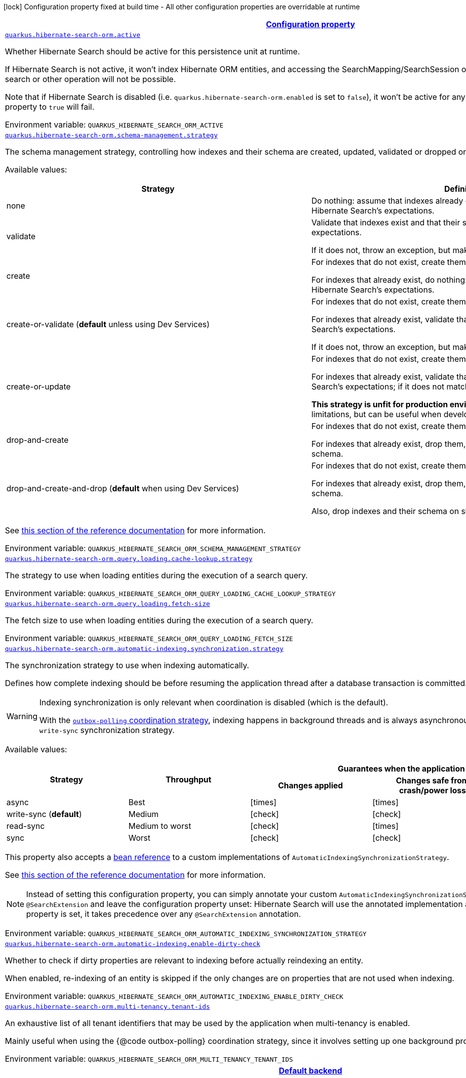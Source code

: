 
:summaryTableId: quarkus-hibernate-search-orm-hibernate-search-elasticsearch-runtime-config
[.configuration-legend]
icon:lock[title=Fixed at build time] Configuration property fixed at build time - All other configuration properties are overridable at runtime
[.configuration-reference, cols="80,.^10,.^10"]
|===

h|[[quarkus-hibernate-search-orm-hibernate-search-elasticsearch-runtime-config_configuration]]link:#quarkus-hibernate-search-orm-hibernate-search-elasticsearch-runtime-config_configuration[Configuration property]

h|Type
h|Default

a| [[quarkus-hibernate-search-orm-hibernate-search-elasticsearch-runtime-config_quarkus.hibernate-search-orm.active]]`link:#quarkus-hibernate-search-orm-hibernate-search-elasticsearch-runtime-config_quarkus.hibernate-search-orm.active[quarkus.hibernate-search-orm.active]`

[.description]
--
Whether Hibernate Search should be active for this persistence unit at runtime.

If Hibernate Search is not active, it won't index Hibernate ORM entities,
and accessing the SearchMapping/SearchSession of the relevant persistence unit
for search or other operation will not be possible.

Note that if Hibernate Search is disabled (i.e. `quarkus.hibernate-search-orm.enabled` is set to `false`),
it won't be active for any persistence unit, and setting this property to `true` will fail.

ifdef::add-copy-button-to-env-var[]
Environment variable: env_var_with_copy_button:+++QUARKUS_HIBERNATE_SEARCH_ORM_ACTIVE+++[]
endif::add-copy-button-to-env-var[]
ifndef::add-copy-button-to-env-var[]
Environment variable: `+++QUARKUS_HIBERNATE_SEARCH_ORM_ACTIVE+++`
endif::add-copy-button-to-env-var[]
--|boolean 
|`'true' if Hibernate Search is enabled; 'false' otherwise`


a| [[quarkus-hibernate-search-orm-hibernate-search-elasticsearch-runtime-config_quarkus.hibernate-search-orm.schema-management.strategy]]`link:#quarkus-hibernate-search-orm-hibernate-search-elasticsearch-runtime-config_quarkus.hibernate-search-orm.schema-management.strategy[quarkus.hibernate-search-orm.schema-management.strategy]`

[.description]
--
The schema management strategy, controlling how indexes and their schema
are created, updated, validated or dropped on startup and shutdown.

Available values:

[cols=2]
!===
h!Strategy
h!Definition

!none
!Do nothing: assume that indexes already exist and that their schema matches Hibernate Search's expectations.

!validate
!Validate that indexes exist and that their schema matches Hibernate Search's expectations.

If it does not, throw an exception, but make no attempt to fix the problem.

!create
!For indexes that do not exist, create them along with their schema.

For indexes that already exist, do nothing: assume that their schema matches Hibernate Search's expectations.

!create-or-validate (**default** unless using Dev Services)
!For indexes that do not exist, create them along with their schema.

For indexes that already exist, validate that their schema matches Hibernate Search's expectations.

If it does not, throw an exception, but make no attempt to fix the problem.

!create-or-update
!For indexes that do not exist, create them along with their schema.

For indexes that already exist, validate that their schema matches Hibernate Search's expectations;
if it does not match expectations, try to update it.

**This strategy is unfit for production environments**,
due to several important limitations,
but can be useful when developing.

!drop-and-create
!For indexes that do not exist, create them along with their schema.

For indexes that already exist, drop them, then create them along with their schema.

!drop-and-create-and-drop (**default** when using Dev Services)
!For indexes that do not exist, create them along with their schema.

For indexes that already exist, drop them, then create them along with their schema.

Also, drop indexes and their schema on shutdown.
!===

See https://docs.jboss.org/hibernate/stable/search/reference/en-US/html_single/#mapper-orm-schema-management-strategy[this section of the reference documentation]
for more information.

ifdef::add-copy-button-to-env-var[]
Environment variable: env_var_with_copy_button:+++QUARKUS_HIBERNATE_SEARCH_ORM_SCHEMA_MANAGEMENT_STRATEGY+++[]
endif::add-copy-button-to-env-var[]
ifndef::add-copy-button-to-env-var[]
Environment variable: `+++QUARKUS_HIBERNATE_SEARCH_ORM_SCHEMA_MANAGEMENT_STRATEGY+++`
endif::add-copy-button-to-env-var[]
--|SchemaManagementStrategyName 
|`drop-and-create-and-drop when using Dev Services; create-or-validate otherwise`


a| [[quarkus-hibernate-search-orm-hibernate-search-elasticsearch-runtime-config_quarkus.hibernate-search-orm.query.loading.cache-lookup.strategy]]`link:#quarkus-hibernate-search-orm-hibernate-search-elasticsearch-runtime-config_quarkus.hibernate-search-orm.query.loading.cache-lookup.strategy[quarkus.hibernate-search-orm.query.loading.cache-lookup.strategy]`

[.description]
--
The strategy to use when loading entities during the execution of a search query.

ifdef::add-copy-button-to-env-var[]
Environment variable: env_var_with_copy_button:+++QUARKUS_HIBERNATE_SEARCH_ORM_QUERY_LOADING_CACHE_LOOKUP_STRATEGY+++[]
endif::add-copy-button-to-env-var[]
ifndef::add-copy-button-to-env-var[]
Environment variable: `+++QUARKUS_HIBERNATE_SEARCH_ORM_QUERY_LOADING_CACHE_LOOKUP_STRATEGY+++`
endif::add-copy-button-to-env-var[]
-- a|
`skip`, `persistence-context`, `persistence-context-then-second-level-cache` 
|`skip`


a| [[quarkus-hibernate-search-orm-hibernate-search-elasticsearch-runtime-config_quarkus.hibernate-search-orm.query.loading.fetch-size]]`link:#quarkus-hibernate-search-orm-hibernate-search-elasticsearch-runtime-config_quarkus.hibernate-search-orm.query.loading.fetch-size[quarkus.hibernate-search-orm.query.loading.fetch-size]`

[.description]
--
The fetch size to use when loading entities during the execution of a search query.

ifdef::add-copy-button-to-env-var[]
Environment variable: env_var_with_copy_button:+++QUARKUS_HIBERNATE_SEARCH_ORM_QUERY_LOADING_FETCH_SIZE+++[]
endif::add-copy-button-to-env-var[]
ifndef::add-copy-button-to-env-var[]
Environment variable: `+++QUARKUS_HIBERNATE_SEARCH_ORM_QUERY_LOADING_FETCH_SIZE+++`
endif::add-copy-button-to-env-var[]
--|int 
|`100`


a| [[quarkus-hibernate-search-orm-hibernate-search-elasticsearch-runtime-config_quarkus.hibernate-search-orm.automatic-indexing.synchronization.strategy]]`link:#quarkus-hibernate-search-orm-hibernate-search-elasticsearch-runtime-config_quarkus.hibernate-search-orm.automatic-indexing.synchronization.strategy[quarkus.hibernate-search-orm.automatic-indexing.synchronization.strategy]`

[.description]
--
The synchronization strategy to use when indexing automatically.

Defines how complete indexing should be before resuming the application thread
after a database transaction is committed.

[WARNING]
====
Indexing synchronization is only relevant when coordination is disabled (which is the default).

With the xref:hibernate-search-orm-elasticsearch.adoc#coordination[`outbox-polling` coordination strategy],
indexing happens in background threads and is always asynchronous;
the behavior is equivalent to the `write-sync` synchronization strategy.
====

Available values:

[cols=5]
!===
.2+h!Strategy
.2+h!Throughput
3+^h!Guarantees when the application thread resumes

h!Changes applied
h!Changes safe from crash/power loss
h!Changes visible on search

!async
!Best
^!icon:times[role=red]
^!icon:times[role=red]
^!icon:times[role=red]

!write-sync (**default**)
!Medium
^!icon:check[role=lime]
^!icon:check[role=lime]
^!icon:times[role=red]

!read-sync
!Medium to worst
^!icon:check[role=lime]
^!icon:times[role=red]
^!icon:check[role=lime]

!sync
!Worst
^!icon:check[role=lime]
^!icon:check[role=lime]
^!icon:check[role=lime]
!===

This property also accepts a xref:hibernate-search-orm-elasticsearch.adoc#bean-reference-note-anchor[bean reference]
to a custom implementations of `AutomaticIndexingSynchronizationStrategy`.

See
link:{hibernate-search-doc-prefix}#mapper-orm-indexing-automatic-synchronization[this section of the reference documentation]
for more information.

[NOTE]
====
Instead of setting this configuration property,
you can simply annotate your custom `AutomaticIndexingSynchronizationStrategy` implementation with `@SearchExtension`
and leave the configuration property unset: Hibernate Search will use the annotated implementation automatically.
If this configuration property is set, it takes precedence over any `@SearchExtension` annotation.
====

ifdef::add-copy-button-to-env-var[]
Environment variable: env_var_with_copy_button:+++QUARKUS_HIBERNATE_SEARCH_ORM_AUTOMATIC_INDEXING_SYNCHRONIZATION_STRATEGY+++[]
endif::add-copy-button-to-env-var[]
ifndef::add-copy-button-to-env-var[]
Environment variable: `+++QUARKUS_HIBERNATE_SEARCH_ORM_AUTOMATIC_INDEXING_SYNCHRONIZATION_STRATEGY+++`
endif::add-copy-button-to-env-var[]
--|string 
|`write-sync`


a| [[quarkus-hibernate-search-orm-hibernate-search-elasticsearch-runtime-config_quarkus.hibernate-search-orm.automatic-indexing.enable-dirty-check]]`link:#quarkus-hibernate-search-orm-hibernate-search-elasticsearch-runtime-config_quarkus.hibernate-search-orm.automatic-indexing.enable-dirty-check[quarkus.hibernate-search-orm.automatic-indexing.enable-dirty-check]`

[.description]
--
Whether to check if dirty properties are relevant to indexing before actually reindexing an entity.

When enabled, re-indexing of an entity is skipped if the only changes are on properties that are not used when
indexing.

ifdef::add-copy-button-to-env-var[]
Environment variable: env_var_with_copy_button:+++QUARKUS_HIBERNATE_SEARCH_ORM_AUTOMATIC_INDEXING_ENABLE_DIRTY_CHECK+++[]
endif::add-copy-button-to-env-var[]
ifndef::add-copy-button-to-env-var[]
Environment variable: `+++QUARKUS_HIBERNATE_SEARCH_ORM_AUTOMATIC_INDEXING_ENABLE_DIRTY_CHECK+++`
endif::add-copy-button-to-env-var[]
--|boolean 
|`true`


a| [[quarkus-hibernate-search-orm-hibernate-search-elasticsearch-runtime-config_quarkus.hibernate-search-orm.multi-tenancy.tenant-ids]]`link:#quarkus-hibernate-search-orm-hibernate-search-elasticsearch-runtime-config_quarkus.hibernate-search-orm.multi-tenancy.tenant-ids[quarkus.hibernate-search-orm.multi-tenancy.tenant-ids]`

[.description]
--
An exhaustive list of all tenant identifiers that may be used by the application when multi-tenancy is enabled.

Mainly useful when using the {@code outbox-polling} coordination strategy,
since it involves setting up one background processor per tenant.

ifdef::add-copy-button-to-env-var[]
Environment variable: env_var_with_copy_button:+++QUARKUS_HIBERNATE_SEARCH_ORM_MULTI_TENANCY_TENANT_IDS+++[]
endif::add-copy-button-to-env-var[]
ifndef::add-copy-button-to-env-var[]
Environment variable: `+++QUARKUS_HIBERNATE_SEARCH_ORM_MULTI_TENANCY_TENANT_IDS+++`
endif::add-copy-button-to-env-var[]
--|list of string 
|


h|[[quarkus-hibernate-search-orm-hibernate-search-elasticsearch-runtime-config_quarkus.hibernate-search-orm.default-backend-default-backend]]link:#quarkus-hibernate-search-orm-hibernate-search-elasticsearch-runtime-config_quarkus.hibernate-search-orm.default-backend-default-backend[Default backend]

h|Type
h|Default

a|icon:lock[title=Fixed at build time] [[quarkus-hibernate-search-orm-hibernate-search-elasticsearch-runtime-config_quarkus.hibernate-search-orm.elasticsearch.version]]`link:#quarkus-hibernate-search-orm-hibernate-search-elasticsearch-runtime-config_quarkus.hibernate-search-orm.elasticsearch.version[quarkus.hibernate-search-orm.elasticsearch.version]`

[.description]
--
The version of Elasticsearch used in the cluster.

As the schema is generated without a connection to the server, this item is mandatory.

It doesn't have to be the exact version (it can be `7` or `7.1` for instance) but it has to be sufficiently precise
to choose a model dialect (the one used to generate the schema) compatible with the protocol dialect (the one used
to communicate with Elasticsearch).

There's no rule of thumb here as it depends on the schema incompatibilities introduced by Elasticsearch versions. In
any case, if there is a problem, you will have an error when Hibernate Search tries to connect to the cluster.

ifdef::add-copy-button-to-env-var[]
Environment variable: env_var_with_copy_button:+++QUARKUS_HIBERNATE_SEARCH_ORM_ELASTICSEARCH_VERSION+++[]
endif::add-copy-button-to-env-var[]
ifndef::add-copy-button-to-env-var[]
Environment variable: `+++QUARKUS_HIBERNATE_SEARCH_ORM_ELASTICSEARCH_VERSION+++`
endif::add-copy-button-to-env-var[]
--|ElasticsearchVersion 
|


a|icon:lock[title=Fixed at build time] [[quarkus-hibernate-search-orm-hibernate-search-elasticsearch-runtime-config_quarkus.hibernate-search-orm.elasticsearch.layout.strategy]]`link:#quarkus-hibernate-search-orm-hibernate-search-elasticsearch-runtime-config_quarkus.hibernate-search-orm.elasticsearch.layout.strategy[quarkus.hibernate-search-orm.elasticsearch.layout.strategy]`

[.description]
--
A xref:hibernate-search-orm-elasticsearch.adoc#bean-reference-note-anchor[bean reference] to the component
used to configure layout (e.g. index names, index aliases).

The referenced bean must implement `IndexLayoutStrategy`.

Available built-in implementations:

`simple`::
The default, future-proof strategy: if the index name in Hibernate Search is `myIndex`,
this strategy will create an index named `myindex-000001`, an alias for write operations named `myindex-write`,
and an alias for read operations named `myindex-read`.
`no-alias`::
A strategy without index aliases, mostly useful on legacy clusters:
if the index name in Hibernate Search is `myIndex`,
this strategy will create an index named `myindex`, and will not use any alias.

See
link:{hibernate-search-doc-prefix}#backend-elasticsearch-indexlayout[this section of the reference documentation]
for more information.

[NOTE]
====
Instead of setting this configuration property,
you can simply annotate your custom `IndexLayoutStrategy` implementation with `@SearchExtension`
and leave the configuration property unset: Hibernate Search will use the annotated implementation automatically.
If this configuration property is set, it takes precedence over any `@SearchExtension` annotation.
====

ifdef::add-copy-button-to-env-var[]
Environment variable: env_var_with_copy_button:+++QUARKUS_HIBERNATE_SEARCH_ORM_ELASTICSEARCH_LAYOUT_STRATEGY+++[]
endif::add-copy-button-to-env-var[]
ifndef::add-copy-button-to-env-var[]
Environment variable: `+++QUARKUS_HIBERNATE_SEARCH_ORM_ELASTICSEARCH_LAYOUT_STRATEGY+++`
endif::add-copy-button-to-env-var[]
--|string 
|


a|icon:lock[title=Fixed at build time] [[quarkus-hibernate-search-orm-hibernate-search-elasticsearch-runtime-config_quarkus.hibernate-search-orm.elasticsearch.schema-management.settings-file]]`link:#quarkus-hibernate-search-orm-hibernate-search-elasticsearch-runtime-config_quarkus.hibernate-search-orm.elasticsearch.schema-management.settings-file[quarkus.hibernate-search-orm.elasticsearch.schema-management.settings-file]`

[.description]
--
Path to a file in the classpath holding custom index settings to be included in the index definition
when creating an Elasticsearch index.

The provided settings will be merged with those generated by Hibernate Search, including analyzer definitions.
When analysis is configured both through an analysis configurer and these custom settings, the behavior is undefined;
it should not be relied upon.

See https://docs.jboss.org/hibernate/stable/search/reference/en-US/html_single/#backend-elasticsearch-configuration-index-settings[this section of the reference documentation]
for more information.

ifdef::add-copy-button-to-env-var[]
Environment variable: env_var_with_copy_button:+++QUARKUS_HIBERNATE_SEARCH_ORM_ELASTICSEARCH_SCHEMA_MANAGEMENT_SETTINGS_FILE+++[]
endif::add-copy-button-to-env-var[]
ifndef::add-copy-button-to-env-var[]
Environment variable: `+++QUARKUS_HIBERNATE_SEARCH_ORM_ELASTICSEARCH_SCHEMA_MANAGEMENT_SETTINGS_FILE+++`
endif::add-copy-button-to-env-var[]
--|string 
|


a|icon:lock[title=Fixed at build time] [[quarkus-hibernate-search-orm-hibernate-search-elasticsearch-runtime-config_quarkus.hibernate-search-orm.elasticsearch.schema-management.mapping-file]]`link:#quarkus-hibernate-search-orm-hibernate-search-elasticsearch-runtime-config_quarkus.hibernate-search-orm.elasticsearch.schema-management.mapping-file[quarkus.hibernate-search-orm.elasticsearch.schema-management.mapping-file]`

[.description]
--
Path to a file in the classpath holding a custom index mapping to be included in the index definition
when creating an Elasticsearch index.

The file does not need to (and generally shouldn't) contain the full mapping:
Hibernate Search will automatically inject missing properties (index fields) in the given mapping.

See https://docs.jboss.org/hibernate/stable/search/reference/en-US/html_single/#backend-elasticsearch-mapping-custom[this section of the reference documentation]
for more information.

ifdef::add-copy-button-to-env-var[]
Environment variable: env_var_with_copy_button:+++QUARKUS_HIBERNATE_SEARCH_ORM_ELASTICSEARCH_SCHEMA_MANAGEMENT_MAPPING_FILE+++[]
endif::add-copy-button-to-env-var[]
ifndef::add-copy-button-to-env-var[]
Environment variable: `+++QUARKUS_HIBERNATE_SEARCH_ORM_ELASTICSEARCH_SCHEMA_MANAGEMENT_MAPPING_FILE+++`
endif::add-copy-button-to-env-var[]
--|string 
|


a|icon:lock[title=Fixed at build time] [[quarkus-hibernate-search-orm-hibernate-search-elasticsearch-runtime-config_quarkus.hibernate-search-orm.elasticsearch.analysis.configurer]]`link:#quarkus-hibernate-search-orm-hibernate-search-elasticsearch-runtime-config_quarkus.hibernate-search-orm.elasticsearch.analysis.configurer[quarkus.hibernate-search-orm.elasticsearch.analysis.configurer]`

[.description]
--
A xref:hibernate-search-orm-elasticsearch.adoc#bean-reference-note-anchor[bean reference] to the component
used to configure full text analysis (e.g. analyzers, normalizers).

The referenced bean must implement `ElasticsearchAnalysisConfigurer`.

See xref:hibernate-search-orm-elasticsearch.adoc#analysis-configurer[Setting up the analyzers] for more
information.

[NOTE]
====
Instead of setting this configuration property,
you can simply annotate your custom `ElasticsearchAnalysisConfigurer` implementation with `@SearchExtension`
and leave the configuration property unset: Hibernate Search will use the annotated implementation automatically.
If this configuration property is set, it takes precedence over any `@SearchExtension` annotation.
====

ifdef::add-copy-button-to-env-var[]
Environment variable: env_var_with_copy_button:+++QUARKUS_HIBERNATE_SEARCH_ORM_ELASTICSEARCH_ANALYSIS_CONFIGURER+++[]
endif::add-copy-button-to-env-var[]
ifndef::add-copy-button-to-env-var[]
Environment variable: `+++QUARKUS_HIBERNATE_SEARCH_ORM_ELASTICSEARCH_ANALYSIS_CONFIGURER+++`
endif::add-copy-button-to-env-var[]
--|string 
|


a| [[quarkus-hibernate-search-orm-hibernate-search-elasticsearch-runtime-config_quarkus.hibernate-search-orm.elasticsearch.hosts]]`link:#quarkus-hibernate-search-orm-hibernate-search-elasticsearch-runtime-config_quarkus.hibernate-search-orm.elasticsearch.hosts[quarkus.hibernate-search-orm.elasticsearch.hosts]`

[.description]
--
The list of hosts of the Elasticsearch servers.

ifdef::add-copy-button-to-env-var[]
Environment variable: env_var_with_copy_button:+++QUARKUS_HIBERNATE_SEARCH_ORM_ELASTICSEARCH_HOSTS+++[]
endif::add-copy-button-to-env-var[]
ifndef::add-copy-button-to-env-var[]
Environment variable: `+++QUARKUS_HIBERNATE_SEARCH_ORM_ELASTICSEARCH_HOSTS+++`
endif::add-copy-button-to-env-var[]
--|list of string 
|`localhost:9200`


a| [[quarkus-hibernate-search-orm-hibernate-search-elasticsearch-runtime-config_quarkus.hibernate-search-orm.elasticsearch.protocol]]`link:#quarkus-hibernate-search-orm-hibernate-search-elasticsearch-runtime-config_quarkus.hibernate-search-orm.elasticsearch.protocol[quarkus.hibernate-search-orm.elasticsearch.protocol]`

[.description]
--
The protocol to use when contacting Elasticsearch servers. Set to "https" to enable SSL/TLS.

ifdef::add-copy-button-to-env-var[]
Environment variable: env_var_with_copy_button:+++QUARKUS_HIBERNATE_SEARCH_ORM_ELASTICSEARCH_PROTOCOL+++[]
endif::add-copy-button-to-env-var[]
ifndef::add-copy-button-to-env-var[]
Environment variable: `+++QUARKUS_HIBERNATE_SEARCH_ORM_ELASTICSEARCH_PROTOCOL+++`
endif::add-copy-button-to-env-var[]
-- a|
`http`, `https` 
|`http`


a| [[quarkus-hibernate-search-orm-hibernate-search-elasticsearch-runtime-config_quarkus.hibernate-search-orm.elasticsearch.username]]`link:#quarkus-hibernate-search-orm-hibernate-search-elasticsearch-runtime-config_quarkus.hibernate-search-orm.elasticsearch.username[quarkus.hibernate-search-orm.elasticsearch.username]`

[.description]
--
The username used for authentication.

ifdef::add-copy-button-to-env-var[]
Environment variable: env_var_with_copy_button:+++QUARKUS_HIBERNATE_SEARCH_ORM_ELASTICSEARCH_USERNAME+++[]
endif::add-copy-button-to-env-var[]
ifndef::add-copy-button-to-env-var[]
Environment variable: `+++QUARKUS_HIBERNATE_SEARCH_ORM_ELASTICSEARCH_USERNAME+++`
endif::add-copy-button-to-env-var[]
--|string 
|


a| [[quarkus-hibernate-search-orm-hibernate-search-elasticsearch-runtime-config_quarkus.hibernate-search-orm.elasticsearch.password]]`link:#quarkus-hibernate-search-orm-hibernate-search-elasticsearch-runtime-config_quarkus.hibernate-search-orm.elasticsearch.password[quarkus.hibernate-search-orm.elasticsearch.password]`

[.description]
--
The password used for authentication.

ifdef::add-copy-button-to-env-var[]
Environment variable: env_var_with_copy_button:+++QUARKUS_HIBERNATE_SEARCH_ORM_ELASTICSEARCH_PASSWORD+++[]
endif::add-copy-button-to-env-var[]
ifndef::add-copy-button-to-env-var[]
Environment variable: `+++QUARKUS_HIBERNATE_SEARCH_ORM_ELASTICSEARCH_PASSWORD+++`
endif::add-copy-button-to-env-var[]
--|string 
|


a| [[quarkus-hibernate-search-orm-hibernate-search-elasticsearch-runtime-config_quarkus.hibernate-search-orm.elasticsearch.connection-timeout]]`link:#quarkus-hibernate-search-orm-hibernate-search-elasticsearch-runtime-config_quarkus.hibernate-search-orm.elasticsearch.connection-timeout[quarkus.hibernate-search-orm.elasticsearch.connection-timeout]`

[.description]
--
The timeout when establishing a connection to an Elasticsearch server.

ifdef::add-copy-button-to-env-var[]
Environment variable: env_var_with_copy_button:+++QUARKUS_HIBERNATE_SEARCH_ORM_ELASTICSEARCH_CONNECTION_TIMEOUT+++[]
endif::add-copy-button-to-env-var[]
ifndef::add-copy-button-to-env-var[]
Environment variable: `+++QUARKUS_HIBERNATE_SEARCH_ORM_ELASTICSEARCH_CONNECTION_TIMEOUT+++`
endif::add-copy-button-to-env-var[]
--|link:https://docs.oracle.com/javase/8/docs/api/java/time/Duration.html[Duration]
  link:#duration-note-anchor-{summaryTableId}[icon:question-circle[], title=More information about the Duration format]
|`1S`


a| [[quarkus-hibernate-search-orm-hibernate-search-elasticsearch-runtime-config_quarkus.hibernate-search-orm.elasticsearch.read-timeout]]`link:#quarkus-hibernate-search-orm-hibernate-search-elasticsearch-runtime-config_quarkus.hibernate-search-orm.elasticsearch.read-timeout[quarkus.hibernate-search-orm.elasticsearch.read-timeout]`

[.description]
--
The timeout when reading responses from an Elasticsearch server.

ifdef::add-copy-button-to-env-var[]
Environment variable: env_var_with_copy_button:+++QUARKUS_HIBERNATE_SEARCH_ORM_ELASTICSEARCH_READ_TIMEOUT+++[]
endif::add-copy-button-to-env-var[]
ifndef::add-copy-button-to-env-var[]
Environment variable: `+++QUARKUS_HIBERNATE_SEARCH_ORM_ELASTICSEARCH_READ_TIMEOUT+++`
endif::add-copy-button-to-env-var[]
--|link:https://docs.oracle.com/javase/8/docs/api/java/time/Duration.html[Duration]
  link:#duration-note-anchor-{summaryTableId}[icon:question-circle[], title=More information about the Duration format]
|`30S`


a| [[quarkus-hibernate-search-orm-hibernate-search-elasticsearch-runtime-config_quarkus.hibernate-search-orm.elasticsearch.request-timeout]]`link:#quarkus-hibernate-search-orm-hibernate-search-elasticsearch-runtime-config_quarkus.hibernate-search-orm.elasticsearch.request-timeout[quarkus.hibernate-search-orm.elasticsearch.request-timeout]`

[.description]
--
The timeout when executing a request to an Elasticsearch server.

This includes the time needed to wait for a connection to be available,
send the request and read the response.

ifdef::add-copy-button-to-env-var[]
Environment variable: env_var_with_copy_button:+++QUARKUS_HIBERNATE_SEARCH_ORM_ELASTICSEARCH_REQUEST_TIMEOUT+++[]
endif::add-copy-button-to-env-var[]
ifndef::add-copy-button-to-env-var[]
Environment variable: `+++QUARKUS_HIBERNATE_SEARCH_ORM_ELASTICSEARCH_REQUEST_TIMEOUT+++`
endif::add-copy-button-to-env-var[]
--|link:https://docs.oracle.com/javase/8/docs/api/java/time/Duration.html[Duration]
  link:#duration-note-anchor-{summaryTableId}[icon:question-circle[], title=More information about the Duration format]
|


a| [[quarkus-hibernate-search-orm-hibernate-search-elasticsearch-runtime-config_quarkus.hibernate-search-orm.elasticsearch.max-connections]]`link:#quarkus-hibernate-search-orm-hibernate-search-elasticsearch-runtime-config_quarkus.hibernate-search-orm.elasticsearch.max-connections[quarkus.hibernate-search-orm.elasticsearch.max-connections]`

[.description]
--
The maximum number of connections to all the Elasticsearch servers.

ifdef::add-copy-button-to-env-var[]
Environment variable: env_var_with_copy_button:+++QUARKUS_HIBERNATE_SEARCH_ORM_ELASTICSEARCH_MAX_CONNECTIONS+++[]
endif::add-copy-button-to-env-var[]
ifndef::add-copy-button-to-env-var[]
Environment variable: `+++QUARKUS_HIBERNATE_SEARCH_ORM_ELASTICSEARCH_MAX_CONNECTIONS+++`
endif::add-copy-button-to-env-var[]
--|int 
|`20`


a| [[quarkus-hibernate-search-orm-hibernate-search-elasticsearch-runtime-config_quarkus.hibernate-search-orm.elasticsearch.max-connections-per-route]]`link:#quarkus-hibernate-search-orm-hibernate-search-elasticsearch-runtime-config_quarkus.hibernate-search-orm.elasticsearch.max-connections-per-route[quarkus.hibernate-search-orm.elasticsearch.max-connections-per-route]`

[.description]
--
The maximum number of connections per Elasticsearch server.

ifdef::add-copy-button-to-env-var[]
Environment variable: env_var_with_copy_button:+++QUARKUS_HIBERNATE_SEARCH_ORM_ELASTICSEARCH_MAX_CONNECTIONS_PER_ROUTE+++[]
endif::add-copy-button-to-env-var[]
ifndef::add-copy-button-to-env-var[]
Environment variable: `+++QUARKUS_HIBERNATE_SEARCH_ORM_ELASTICSEARCH_MAX_CONNECTIONS_PER_ROUTE+++`
endif::add-copy-button-to-env-var[]
--|int 
|`10`


a| [[quarkus-hibernate-search-orm-hibernate-search-elasticsearch-runtime-config_quarkus.hibernate-search-orm.elasticsearch.discovery.enabled]]`link:#quarkus-hibernate-search-orm-hibernate-search-elasticsearch-runtime-config_quarkus.hibernate-search-orm.elasticsearch.discovery.enabled[quarkus.hibernate-search-orm.elasticsearch.discovery.enabled]`

[.description]
--
Defines if automatic discovery is enabled.

ifdef::add-copy-button-to-env-var[]
Environment variable: env_var_with_copy_button:+++QUARKUS_HIBERNATE_SEARCH_ORM_ELASTICSEARCH_DISCOVERY_ENABLED+++[]
endif::add-copy-button-to-env-var[]
ifndef::add-copy-button-to-env-var[]
Environment variable: `+++QUARKUS_HIBERNATE_SEARCH_ORM_ELASTICSEARCH_DISCOVERY_ENABLED+++`
endif::add-copy-button-to-env-var[]
--|boolean 
|`false`


a| [[quarkus-hibernate-search-orm-hibernate-search-elasticsearch-runtime-config_quarkus.hibernate-search-orm.elasticsearch.discovery.refresh-interval]]`link:#quarkus-hibernate-search-orm-hibernate-search-elasticsearch-runtime-config_quarkus.hibernate-search-orm.elasticsearch.discovery.refresh-interval[quarkus.hibernate-search-orm.elasticsearch.discovery.refresh-interval]`

[.description]
--
Refresh interval of the node list.

ifdef::add-copy-button-to-env-var[]
Environment variable: env_var_with_copy_button:+++QUARKUS_HIBERNATE_SEARCH_ORM_ELASTICSEARCH_DISCOVERY_REFRESH_INTERVAL+++[]
endif::add-copy-button-to-env-var[]
ifndef::add-copy-button-to-env-var[]
Environment variable: `+++QUARKUS_HIBERNATE_SEARCH_ORM_ELASTICSEARCH_DISCOVERY_REFRESH_INTERVAL+++`
endif::add-copy-button-to-env-var[]
--|link:https://docs.oracle.com/javase/8/docs/api/java/time/Duration.html[Duration]
  link:#duration-note-anchor-{summaryTableId}[icon:question-circle[], title=More information about the Duration format]
|`10S`


a| [[quarkus-hibernate-search-orm-hibernate-search-elasticsearch-runtime-config_quarkus.hibernate-search-orm.elasticsearch.thread-pool.size]]`link:#quarkus-hibernate-search-orm-hibernate-search-elasticsearch-runtime-config_quarkus.hibernate-search-orm.elasticsearch.thread-pool.size[quarkus.hibernate-search-orm.elasticsearch.thread-pool.size]`

[.description]
--
The size of the thread pool assigned to the backend.

Note that number is **per backend**, not per index.
Adding more indexes will not add more threads.

As all operations happening in this thread-pool are non-blocking,
raising its size above the number of processor cores available to the JVM will not bring noticeable performance
benefit.
The only reason to alter this setting would be to reduce the number of threads;
for example, in an application with a single index with a single indexing queue,
running on a machine with 64 processor cores,
you might want to bring down the number of threads.

Defaults to the number of processor cores available to the JVM on startup.

ifdef::add-copy-button-to-env-var[]
Environment variable: env_var_with_copy_button:+++QUARKUS_HIBERNATE_SEARCH_ORM_ELASTICSEARCH_THREAD_POOL_SIZE+++[]
endif::add-copy-button-to-env-var[]
ifndef::add-copy-button-to-env-var[]
Environment variable: `+++QUARKUS_HIBERNATE_SEARCH_ORM_ELASTICSEARCH_THREAD_POOL_SIZE+++`
endif::add-copy-button-to-env-var[]
--|int 
|


a| [[quarkus-hibernate-search-orm-hibernate-search-elasticsearch-runtime-config_quarkus.hibernate-search-orm.elasticsearch.version-check.enabled]]`link:#quarkus-hibernate-search-orm-hibernate-search-elasticsearch-runtime-config_quarkus.hibernate-search-orm.elasticsearch.version-check.enabled[quarkus.hibernate-search-orm.elasticsearch.version-check.enabled]`

[.description]
--
Whether Hibernate Search should check the version of the Elasticsearch cluster on startup.

Set to `false` if the Elasticsearch cluster may not be available on startup.

ifdef::add-copy-button-to-env-var[]
Environment variable: env_var_with_copy_button:+++QUARKUS_HIBERNATE_SEARCH_ORM_ELASTICSEARCH_VERSION_CHECK_ENABLED+++[]
endif::add-copy-button-to-env-var[]
ifndef::add-copy-button-to-env-var[]
Environment variable: `+++QUARKUS_HIBERNATE_SEARCH_ORM_ELASTICSEARCH_VERSION_CHECK_ENABLED+++`
endif::add-copy-button-to-env-var[]
--|boolean 
|`true`


a| [[quarkus-hibernate-search-orm-hibernate-search-elasticsearch-runtime-config_quarkus.hibernate-search-orm.elasticsearch.schema-management.required-status]]`link:#quarkus-hibernate-search-orm-hibernate-search-elasticsearch-runtime-config_quarkus.hibernate-search-orm.elasticsearch.schema-management.required-status[quarkus.hibernate-search-orm.elasticsearch.schema-management.required-status]`

[.description]
--
The minimal https://www.elastic.co/guide/en/elasticsearch/reference/7.17/cluster-health.html[Elasticsearch cluster
status] required on startup.

ifdef::add-copy-button-to-env-var[]
Environment variable: env_var_with_copy_button:+++QUARKUS_HIBERNATE_SEARCH_ORM_ELASTICSEARCH_SCHEMA_MANAGEMENT_REQUIRED_STATUS+++[]
endif::add-copy-button-to-env-var[]
ifndef::add-copy-button-to-env-var[]
Environment variable: `+++QUARKUS_HIBERNATE_SEARCH_ORM_ELASTICSEARCH_SCHEMA_MANAGEMENT_REQUIRED_STATUS+++`
endif::add-copy-button-to-env-var[]
-- a|
`green`, `yellow`, `red` 
|`yellow`


a| [[quarkus-hibernate-search-orm-hibernate-search-elasticsearch-runtime-config_quarkus.hibernate-search-orm.elasticsearch.schema-management.required-status-wait-timeout]]`link:#quarkus-hibernate-search-orm-hibernate-search-elasticsearch-runtime-config_quarkus.hibernate-search-orm.elasticsearch.schema-management.required-status-wait-timeout[quarkus.hibernate-search-orm.elasticsearch.schema-management.required-status-wait-timeout]`

[.description]
--
How long we should wait for the status before failing the bootstrap.

ifdef::add-copy-button-to-env-var[]
Environment variable: env_var_with_copy_button:+++QUARKUS_HIBERNATE_SEARCH_ORM_ELASTICSEARCH_SCHEMA_MANAGEMENT_REQUIRED_STATUS_WAIT_TIMEOUT+++[]
endif::add-copy-button-to-env-var[]
ifndef::add-copy-button-to-env-var[]
Environment variable: `+++QUARKUS_HIBERNATE_SEARCH_ORM_ELASTICSEARCH_SCHEMA_MANAGEMENT_REQUIRED_STATUS_WAIT_TIMEOUT+++`
endif::add-copy-button-to-env-var[]
--|link:https://docs.oracle.com/javase/8/docs/api/java/time/Duration.html[Duration]
  link:#duration-note-anchor-{summaryTableId}[icon:question-circle[], title=More information about the Duration format]
|`10S`


a| [[quarkus-hibernate-search-orm-hibernate-search-elasticsearch-runtime-config_quarkus.hibernate-search-orm.elasticsearch.indexing.queue-count]]`link:#quarkus-hibernate-search-orm-hibernate-search-elasticsearch-runtime-config_quarkus.hibernate-search-orm.elasticsearch.indexing.queue-count[quarkus.hibernate-search-orm.elasticsearch.indexing.queue-count]`

[.description]
--
The number of indexing queues assigned to each index.

Higher values will lead to more connections being used in parallel,
which may lead to higher indexing throughput,
but incurs a risk of overloading Elasticsearch,
i.e. of overflowing its HTTP request buffers and tripping
https://www.elastic.co/guide/en/elasticsearch/reference/7.9/circuit-breaker.html[circuit breakers],
leading to Elasticsearch giving up on some request and resulting in indexing failures.

ifdef::add-copy-button-to-env-var[]
Environment variable: env_var_with_copy_button:+++QUARKUS_HIBERNATE_SEARCH_ORM_ELASTICSEARCH_INDEXING_QUEUE_COUNT+++[]
endif::add-copy-button-to-env-var[]
ifndef::add-copy-button-to-env-var[]
Environment variable: `+++QUARKUS_HIBERNATE_SEARCH_ORM_ELASTICSEARCH_INDEXING_QUEUE_COUNT+++`
endif::add-copy-button-to-env-var[]
--|int 
|`10`


a| [[quarkus-hibernate-search-orm-hibernate-search-elasticsearch-runtime-config_quarkus.hibernate-search-orm.elasticsearch.indexing.queue-size]]`link:#quarkus-hibernate-search-orm-hibernate-search-elasticsearch-runtime-config_quarkus.hibernate-search-orm.elasticsearch.indexing.queue-size[quarkus.hibernate-search-orm.elasticsearch.indexing.queue-size]`

[.description]
--
The size of indexing queues.

Lower values may lead to lower memory usage, especially if there are many queues,
but values that are too low will reduce the likeliness of reaching the max bulk size
and increase the likeliness of application threads blocking because the queue is full,
which may lead to lower indexing throughput.

ifdef::add-copy-button-to-env-var[]
Environment variable: env_var_with_copy_button:+++QUARKUS_HIBERNATE_SEARCH_ORM_ELASTICSEARCH_INDEXING_QUEUE_SIZE+++[]
endif::add-copy-button-to-env-var[]
ifndef::add-copy-button-to-env-var[]
Environment variable: `+++QUARKUS_HIBERNATE_SEARCH_ORM_ELASTICSEARCH_INDEXING_QUEUE_SIZE+++`
endif::add-copy-button-to-env-var[]
--|int 
|`1000`


a| [[quarkus-hibernate-search-orm-hibernate-search-elasticsearch-runtime-config_quarkus.hibernate-search-orm.elasticsearch.indexing.max-bulk-size]]`link:#quarkus-hibernate-search-orm-hibernate-search-elasticsearch-runtime-config_quarkus.hibernate-search-orm.elasticsearch.indexing.max-bulk-size[quarkus.hibernate-search-orm.elasticsearch.indexing.max-bulk-size]`

[.description]
--
The maximum size of bulk requests created when processing indexing queues.

Higher values will lead to more documents being sent in each HTTP request sent to Elasticsearch,
which may lead to higher indexing throughput,
but incurs a risk of overloading Elasticsearch,
i.e. of overflowing its HTTP request buffers and tripping
https://www.elastic.co/guide/en/elasticsearch/reference/7.9/circuit-breaker.html[circuit breakers],
leading to Elasticsearch giving up on some request and resulting in indexing failures.

Note that raising this number above the queue size has no effect,
as bulks cannot include more requests than are contained in the queue.

ifdef::add-copy-button-to-env-var[]
Environment variable: env_var_with_copy_button:+++QUARKUS_HIBERNATE_SEARCH_ORM_ELASTICSEARCH_INDEXING_MAX_BULK_SIZE+++[]
endif::add-copy-button-to-env-var[]
ifndef::add-copy-button-to-env-var[]
Environment variable: `+++QUARKUS_HIBERNATE_SEARCH_ORM_ELASTICSEARCH_INDEXING_MAX_BULK_SIZE+++`
endif::add-copy-button-to-env-var[]
--|int 
|`100`


a|icon:lock[title=Fixed at build time] [[quarkus-hibernate-search-orm-hibernate-search-elasticsearch-runtime-config_quarkus.hibernate-search-orm.elasticsearch.indexes.-index-name-.schema-management.settings-file]]`link:#quarkus-hibernate-search-orm-hibernate-search-elasticsearch-runtime-config_quarkus.hibernate-search-orm.elasticsearch.indexes.-index-name-.schema-management.settings-file[quarkus.hibernate-search-orm.elasticsearch.indexes."index-name".schema-management.settings-file]`

[.description]
--
Path to a file in the classpath holding custom index settings to be included in the index definition
when creating an Elasticsearch index.

The provided settings will be merged with those generated by Hibernate Search, including analyzer definitions.
When analysis is configured both through an analysis configurer and these custom settings, the behavior is undefined;
it should not be relied upon.

See https://docs.jboss.org/hibernate/stable/search/reference/en-US/html_single/#backend-elasticsearch-configuration-index-settings[this section of the reference documentation]
for more information.

ifdef::add-copy-button-to-env-var[]
Environment variable: env_var_with_copy_button:+++QUARKUS_HIBERNATE_SEARCH_ORM_ELASTICSEARCH_INDEXES__INDEX_NAME__SCHEMA_MANAGEMENT_SETTINGS_FILE+++[]
endif::add-copy-button-to-env-var[]
ifndef::add-copy-button-to-env-var[]
Environment variable: `+++QUARKUS_HIBERNATE_SEARCH_ORM_ELASTICSEARCH_INDEXES__INDEX_NAME__SCHEMA_MANAGEMENT_SETTINGS_FILE+++`
endif::add-copy-button-to-env-var[]
--|string 
|


a|icon:lock[title=Fixed at build time] [[quarkus-hibernate-search-orm-hibernate-search-elasticsearch-runtime-config_quarkus.hibernate-search-orm.elasticsearch.indexes.-index-name-.schema-management.mapping-file]]`link:#quarkus-hibernate-search-orm-hibernate-search-elasticsearch-runtime-config_quarkus.hibernate-search-orm.elasticsearch.indexes.-index-name-.schema-management.mapping-file[quarkus.hibernate-search-orm.elasticsearch.indexes."index-name".schema-management.mapping-file]`

[.description]
--
Path to a file in the classpath holding a custom index mapping to be included in the index definition
when creating an Elasticsearch index.

The file does not need to (and generally shouldn't) contain the full mapping:
Hibernate Search will automatically inject missing properties (index fields) in the given mapping.

See https://docs.jboss.org/hibernate/stable/search/reference/en-US/html_single/#backend-elasticsearch-mapping-custom[this section of the reference documentation]
for more information.

ifdef::add-copy-button-to-env-var[]
Environment variable: env_var_with_copy_button:+++QUARKUS_HIBERNATE_SEARCH_ORM_ELASTICSEARCH_INDEXES__INDEX_NAME__SCHEMA_MANAGEMENT_MAPPING_FILE+++[]
endif::add-copy-button-to-env-var[]
ifndef::add-copy-button-to-env-var[]
Environment variable: `+++QUARKUS_HIBERNATE_SEARCH_ORM_ELASTICSEARCH_INDEXES__INDEX_NAME__SCHEMA_MANAGEMENT_MAPPING_FILE+++`
endif::add-copy-button-to-env-var[]
--|string 
|


a|icon:lock[title=Fixed at build time] [[quarkus-hibernate-search-orm-hibernate-search-elasticsearch-runtime-config_quarkus.hibernate-search-orm.elasticsearch.indexes.-index-name-.analysis.configurer]]`link:#quarkus-hibernate-search-orm-hibernate-search-elasticsearch-runtime-config_quarkus.hibernate-search-orm.elasticsearch.indexes.-index-name-.analysis.configurer[quarkus.hibernate-search-orm.elasticsearch.indexes."index-name".analysis.configurer]`

[.description]
--
A xref:hibernate-search-orm-elasticsearch.adoc#bean-reference-note-anchor[bean reference] to the component
used to configure full text analysis (e.g. analyzers, normalizers).

The referenced bean must implement `ElasticsearchAnalysisConfigurer`.

See xref:hibernate-search-orm-elasticsearch.adoc#analysis-configurer[Setting up the analyzers] for more
information.

[NOTE]
====
Instead of setting this configuration property,
you can simply annotate your custom `ElasticsearchAnalysisConfigurer` implementation with `@SearchExtension`
and leave the configuration property unset: Hibernate Search will use the annotated implementation automatically.
If this configuration property is set, it takes precedence over any `@SearchExtension` annotation.
====

ifdef::add-copy-button-to-env-var[]
Environment variable: env_var_with_copy_button:+++QUARKUS_HIBERNATE_SEARCH_ORM_ELASTICSEARCH_INDEXES__INDEX_NAME__ANALYSIS_CONFIGURER+++[]
endif::add-copy-button-to-env-var[]
ifndef::add-copy-button-to-env-var[]
Environment variable: `+++QUARKUS_HIBERNATE_SEARCH_ORM_ELASTICSEARCH_INDEXES__INDEX_NAME__ANALYSIS_CONFIGURER+++`
endif::add-copy-button-to-env-var[]
--|string 
|


a| [[quarkus-hibernate-search-orm-hibernate-search-elasticsearch-runtime-config_quarkus.hibernate-search-orm.elasticsearch.indexes.-index-name-.schema-management.required-status]]`link:#quarkus-hibernate-search-orm-hibernate-search-elasticsearch-runtime-config_quarkus.hibernate-search-orm.elasticsearch.indexes.-index-name-.schema-management.required-status[quarkus.hibernate-search-orm.elasticsearch.indexes."index-name".schema-management.required-status]`

[.description]
--
The minimal https://www.elastic.co/guide/en/elasticsearch/reference/7.17/cluster-health.html[Elasticsearch cluster
status] required on startup.

ifdef::add-copy-button-to-env-var[]
Environment variable: env_var_with_copy_button:+++QUARKUS_HIBERNATE_SEARCH_ORM_ELASTICSEARCH_INDEXES__INDEX_NAME__SCHEMA_MANAGEMENT_REQUIRED_STATUS+++[]
endif::add-copy-button-to-env-var[]
ifndef::add-copy-button-to-env-var[]
Environment variable: `+++QUARKUS_HIBERNATE_SEARCH_ORM_ELASTICSEARCH_INDEXES__INDEX_NAME__SCHEMA_MANAGEMENT_REQUIRED_STATUS+++`
endif::add-copy-button-to-env-var[]
-- a|
`green`, `yellow`, `red` 
|`yellow`


a| [[quarkus-hibernate-search-orm-hibernate-search-elasticsearch-runtime-config_quarkus.hibernate-search-orm.elasticsearch.indexes.-index-name-.schema-management.required-status-wait-timeout]]`link:#quarkus-hibernate-search-orm-hibernate-search-elasticsearch-runtime-config_quarkus.hibernate-search-orm.elasticsearch.indexes.-index-name-.schema-management.required-status-wait-timeout[quarkus.hibernate-search-orm.elasticsearch.indexes."index-name".schema-management.required-status-wait-timeout]`

[.description]
--
How long we should wait for the status before failing the bootstrap.

ifdef::add-copy-button-to-env-var[]
Environment variable: env_var_with_copy_button:+++QUARKUS_HIBERNATE_SEARCH_ORM_ELASTICSEARCH_INDEXES__INDEX_NAME__SCHEMA_MANAGEMENT_REQUIRED_STATUS_WAIT_TIMEOUT+++[]
endif::add-copy-button-to-env-var[]
ifndef::add-copy-button-to-env-var[]
Environment variable: `+++QUARKUS_HIBERNATE_SEARCH_ORM_ELASTICSEARCH_INDEXES__INDEX_NAME__SCHEMA_MANAGEMENT_REQUIRED_STATUS_WAIT_TIMEOUT+++`
endif::add-copy-button-to-env-var[]
--|link:https://docs.oracle.com/javase/8/docs/api/java/time/Duration.html[Duration]
  link:#duration-note-anchor-{summaryTableId}[icon:question-circle[], title=More information about the Duration format]
|`10S`


a| [[quarkus-hibernate-search-orm-hibernate-search-elasticsearch-runtime-config_quarkus.hibernate-search-orm.elasticsearch.indexes.-index-name-.indexing.queue-count]]`link:#quarkus-hibernate-search-orm-hibernate-search-elasticsearch-runtime-config_quarkus.hibernate-search-orm.elasticsearch.indexes.-index-name-.indexing.queue-count[quarkus.hibernate-search-orm.elasticsearch.indexes."index-name".indexing.queue-count]`

[.description]
--
The number of indexing queues assigned to each index.

Higher values will lead to more connections being used in parallel,
which may lead to higher indexing throughput,
but incurs a risk of overloading Elasticsearch,
i.e. of overflowing its HTTP request buffers and tripping
https://www.elastic.co/guide/en/elasticsearch/reference/7.9/circuit-breaker.html[circuit breakers],
leading to Elasticsearch giving up on some request and resulting in indexing failures.

ifdef::add-copy-button-to-env-var[]
Environment variable: env_var_with_copy_button:+++QUARKUS_HIBERNATE_SEARCH_ORM_ELASTICSEARCH_INDEXES__INDEX_NAME__INDEXING_QUEUE_COUNT+++[]
endif::add-copy-button-to-env-var[]
ifndef::add-copy-button-to-env-var[]
Environment variable: `+++QUARKUS_HIBERNATE_SEARCH_ORM_ELASTICSEARCH_INDEXES__INDEX_NAME__INDEXING_QUEUE_COUNT+++`
endif::add-copy-button-to-env-var[]
--|int 
|`10`


a| [[quarkus-hibernate-search-orm-hibernate-search-elasticsearch-runtime-config_quarkus.hibernate-search-orm.elasticsearch.indexes.-index-name-.indexing.queue-size]]`link:#quarkus-hibernate-search-orm-hibernate-search-elasticsearch-runtime-config_quarkus.hibernate-search-orm.elasticsearch.indexes.-index-name-.indexing.queue-size[quarkus.hibernate-search-orm.elasticsearch.indexes."index-name".indexing.queue-size]`

[.description]
--
The size of indexing queues.

Lower values may lead to lower memory usage, especially if there are many queues,
but values that are too low will reduce the likeliness of reaching the max bulk size
and increase the likeliness of application threads blocking because the queue is full,
which may lead to lower indexing throughput.

ifdef::add-copy-button-to-env-var[]
Environment variable: env_var_with_copy_button:+++QUARKUS_HIBERNATE_SEARCH_ORM_ELASTICSEARCH_INDEXES__INDEX_NAME__INDEXING_QUEUE_SIZE+++[]
endif::add-copy-button-to-env-var[]
ifndef::add-copy-button-to-env-var[]
Environment variable: `+++QUARKUS_HIBERNATE_SEARCH_ORM_ELASTICSEARCH_INDEXES__INDEX_NAME__INDEXING_QUEUE_SIZE+++`
endif::add-copy-button-to-env-var[]
--|int 
|`1000`


a| [[quarkus-hibernate-search-orm-hibernate-search-elasticsearch-runtime-config_quarkus.hibernate-search-orm.elasticsearch.indexes.-index-name-.indexing.max-bulk-size]]`link:#quarkus-hibernate-search-orm-hibernate-search-elasticsearch-runtime-config_quarkus.hibernate-search-orm.elasticsearch.indexes.-index-name-.indexing.max-bulk-size[quarkus.hibernate-search-orm.elasticsearch.indexes."index-name".indexing.max-bulk-size]`

[.description]
--
The maximum size of bulk requests created when processing indexing queues.

Higher values will lead to more documents being sent in each HTTP request sent to Elasticsearch,
which may lead to higher indexing throughput,
but incurs a risk of overloading Elasticsearch,
i.e. of overflowing its HTTP request buffers and tripping
https://www.elastic.co/guide/en/elasticsearch/reference/7.9/circuit-breaker.html[circuit breakers],
leading to Elasticsearch giving up on some request and resulting in indexing failures.

Note that raising this number above the queue size has no effect,
as bulks cannot include more requests than are contained in the queue.

ifdef::add-copy-button-to-env-var[]
Environment variable: env_var_with_copy_button:+++QUARKUS_HIBERNATE_SEARCH_ORM_ELASTICSEARCH_INDEXES__INDEX_NAME__INDEXING_MAX_BULK_SIZE+++[]
endif::add-copy-button-to-env-var[]
ifndef::add-copy-button-to-env-var[]
Environment variable: `+++QUARKUS_HIBERNATE_SEARCH_ORM_ELASTICSEARCH_INDEXES__INDEX_NAME__INDEXING_MAX_BULK_SIZE+++`
endif::add-copy-button-to-env-var[]
--|int 
|`100`


h|[[quarkus-hibernate-search-orm-hibernate-search-elasticsearch-runtime-config_quarkus.hibernate-search-orm.named-backends-named-backends]]link:#quarkus-hibernate-search-orm-hibernate-search-elasticsearch-runtime-config_quarkus.hibernate-search-orm.named-backends-named-backends[Named backends]

h|Type
h|Default

a|icon:lock[title=Fixed at build time] [[quarkus-hibernate-search-orm-hibernate-search-elasticsearch-runtime-config_quarkus.hibernate-search-orm.elasticsearch.backends.-backend-name-.version]]`link:#quarkus-hibernate-search-orm-hibernate-search-elasticsearch-runtime-config_quarkus.hibernate-search-orm.elasticsearch.backends.-backend-name-.version[quarkus.hibernate-search-orm.elasticsearch.backends."backend-name".version]`

[.description]
--
The version of Elasticsearch used in the cluster.

As the schema is generated without a connection to the server, this item is mandatory.

It doesn't have to be the exact version (it can be `7` or `7.1` for instance) but it has to be sufficiently precise
to choose a model dialect (the one used to generate the schema) compatible with the protocol dialect (the one used
to communicate with Elasticsearch).

There's no rule of thumb here as it depends on the schema incompatibilities introduced by Elasticsearch versions. In
any case, if there is a problem, you will have an error when Hibernate Search tries to connect to the cluster.

ifdef::add-copy-button-to-env-var[]
Environment variable: env_var_with_copy_button:+++QUARKUS_HIBERNATE_SEARCH_ORM_ELASTICSEARCH_BACKENDS__BACKEND_NAME__VERSION+++[]
endif::add-copy-button-to-env-var[]
ifndef::add-copy-button-to-env-var[]
Environment variable: `+++QUARKUS_HIBERNATE_SEARCH_ORM_ELASTICSEARCH_BACKENDS__BACKEND_NAME__VERSION+++`
endif::add-copy-button-to-env-var[]
--|ElasticsearchVersion 
|


a|icon:lock[title=Fixed at build time] [[quarkus-hibernate-search-orm-hibernate-search-elasticsearch-runtime-config_quarkus.hibernate-search-orm.elasticsearch.backends.-backend-name-.layout.strategy]]`link:#quarkus-hibernate-search-orm-hibernate-search-elasticsearch-runtime-config_quarkus.hibernate-search-orm.elasticsearch.backends.-backend-name-.layout.strategy[quarkus.hibernate-search-orm.elasticsearch.backends."backend-name".layout.strategy]`

[.description]
--
A xref:hibernate-search-orm-elasticsearch.adoc#bean-reference-note-anchor[bean reference] to the component
used to configure layout (e.g. index names, index aliases).

The referenced bean must implement `IndexLayoutStrategy`.

Available built-in implementations:

`simple`::
The default, future-proof strategy: if the index name in Hibernate Search is `myIndex`,
this strategy will create an index named `myindex-000001`, an alias for write operations named `myindex-write`,
and an alias for read operations named `myindex-read`.
`no-alias`::
A strategy without index aliases, mostly useful on legacy clusters:
if the index name in Hibernate Search is `myIndex`,
this strategy will create an index named `myindex`, and will not use any alias.

See
link:{hibernate-search-doc-prefix}#backend-elasticsearch-indexlayout[this section of the reference documentation]
for more information.

[NOTE]
====
Instead of setting this configuration property,
you can simply annotate your custom `IndexLayoutStrategy` implementation with `@SearchExtension`
and leave the configuration property unset: Hibernate Search will use the annotated implementation automatically.
If this configuration property is set, it takes precedence over any `@SearchExtension` annotation.
====

ifdef::add-copy-button-to-env-var[]
Environment variable: env_var_with_copy_button:+++QUARKUS_HIBERNATE_SEARCH_ORM_ELASTICSEARCH_BACKENDS__BACKEND_NAME__LAYOUT_STRATEGY+++[]
endif::add-copy-button-to-env-var[]
ifndef::add-copy-button-to-env-var[]
Environment variable: `+++QUARKUS_HIBERNATE_SEARCH_ORM_ELASTICSEARCH_BACKENDS__BACKEND_NAME__LAYOUT_STRATEGY+++`
endif::add-copy-button-to-env-var[]
--|string 
|


a|icon:lock[title=Fixed at build time] [[quarkus-hibernate-search-orm-hibernate-search-elasticsearch-runtime-config_quarkus.hibernate-search-orm.elasticsearch.backends.-backend-name-.schema-management.settings-file]]`link:#quarkus-hibernate-search-orm-hibernate-search-elasticsearch-runtime-config_quarkus.hibernate-search-orm.elasticsearch.backends.-backend-name-.schema-management.settings-file[quarkus.hibernate-search-orm.elasticsearch.backends."backend-name".schema-management.settings-file]`

[.description]
--
Path to a file in the classpath holding custom index settings to be included in the index definition
when creating an Elasticsearch index.

The provided settings will be merged with those generated by Hibernate Search, including analyzer definitions.
When analysis is configured both through an analysis configurer and these custom settings, the behavior is undefined;
it should not be relied upon.

See https://docs.jboss.org/hibernate/stable/search/reference/en-US/html_single/#backend-elasticsearch-configuration-index-settings[this section of the reference documentation]
for more information.

ifdef::add-copy-button-to-env-var[]
Environment variable: env_var_with_copy_button:+++QUARKUS_HIBERNATE_SEARCH_ORM_ELASTICSEARCH_BACKENDS__BACKEND_NAME__SCHEMA_MANAGEMENT_SETTINGS_FILE+++[]
endif::add-copy-button-to-env-var[]
ifndef::add-copy-button-to-env-var[]
Environment variable: `+++QUARKUS_HIBERNATE_SEARCH_ORM_ELASTICSEARCH_BACKENDS__BACKEND_NAME__SCHEMA_MANAGEMENT_SETTINGS_FILE+++`
endif::add-copy-button-to-env-var[]
--|string 
|


a|icon:lock[title=Fixed at build time] [[quarkus-hibernate-search-orm-hibernate-search-elasticsearch-runtime-config_quarkus.hibernate-search-orm.elasticsearch.backends.-backend-name-.schema-management.mapping-file]]`link:#quarkus-hibernate-search-orm-hibernate-search-elasticsearch-runtime-config_quarkus.hibernate-search-orm.elasticsearch.backends.-backend-name-.schema-management.mapping-file[quarkus.hibernate-search-orm.elasticsearch.backends."backend-name".schema-management.mapping-file]`

[.description]
--
Path to a file in the classpath holding a custom index mapping to be included in the index definition
when creating an Elasticsearch index.

The file does not need to (and generally shouldn't) contain the full mapping:
Hibernate Search will automatically inject missing properties (index fields) in the given mapping.

See https://docs.jboss.org/hibernate/stable/search/reference/en-US/html_single/#backend-elasticsearch-mapping-custom[this section of the reference documentation]
for more information.

ifdef::add-copy-button-to-env-var[]
Environment variable: env_var_with_copy_button:+++QUARKUS_HIBERNATE_SEARCH_ORM_ELASTICSEARCH_BACKENDS__BACKEND_NAME__SCHEMA_MANAGEMENT_MAPPING_FILE+++[]
endif::add-copy-button-to-env-var[]
ifndef::add-copy-button-to-env-var[]
Environment variable: `+++QUARKUS_HIBERNATE_SEARCH_ORM_ELASTICSEARCH_BACKENDS__BACKEND_NAME__SCHEMA_MANAGEMENT_MAPPING_FILE+++`
endif::add-copy-button-to-env-var[]
--|string 
|


a|icon:lock[title=Fixed at build time] [[quarkus-hibernate-search-orm-hibernate-search-elasticsearch-runtime-config_quarkus.hibernate-search-orm.elasticsearch.backends.-backend-name-.analysis.configurer]]`link:#quarkus-hibernate-search-orm-hibernate-search-elasticsearch-runtime-config_quarkus.hibernate-search-orm.elasticsearch.backends.-backend-name-.analysis.configurer[quarkus.hibernate-search-orm.elasticsearch.backends."backend-name".analysis.configurer]`

[.description]
--
A xref:hibernate-search-orm-elasticsearch.adoc#bean-reference-note-anchor[bean reference] to the component
used to configure full text analysis (e.g. analyzers, normalizers).

The referenced bean must implement `ElasticsearchAnalysisConfigurer`.

See xref:hibernate-search-orm-elasticsearch.adoc#analysis-configurer[Setting up the analyzers] for more
information.

[NOTE]
====
Instead of setting this configuration property,
you can simply annotate your custom `ElasticsearchAnalysisConfigurer` implementation with `@SearchExtension`
and leave the configuration property unset: Hibernate Search will use the annotated implementation automatically.
If this configuration property is set, it takes precedence over any `@SearchExtension` annotation.
====

ifdef::add-copy-button-to-env-var[]
Environment variable: env_var_with_copy_button:+++QUARKUS_HIBERNATE_SEARCH_ORM_ELASTICSEARCH_BACKENDS__BACKEND_NAME__ANALYSIS_CONFIGURER+++[]
endif::add-copy-button-to-env-var[]
ifndef::add-copy-button-to-env-var[]
Environment variable: `+++QUARKUS_HIBERNATE_SEARCH_ORM_ELASTICSEARCH_BACKENDS__BACKEND_NAME__ANALYSIS_CONFIGURER+++`
endif::add-copy-button-to-env-var[]
--|string 
|


a|icon:lock[title=Fixed at build time] [[quarkus-hibernate-search-orm-hibernate-search-elasticsearch-runtime-config_quarkus.hibernate-search-orm.elasticsearch.backends.-backend-name-.indexes.-index-name-.schema-management.settings-file]]`link:#quarkus-hibernate-search-orm-hibernate-search-elasticsearch-runtime-config_quarkus.hibernate-search-orm.elasticsearch.backends.-backend-name-.indexes.-index-name-.schema-management.settings-file[quarkus.hibernate-search-orm.elasticsearch.backends."backend-name".indexes."index-name".schema-management.settings-file]`

[.description]
--
Path to a file in the classpath holding custom index settings to be included in the index definition
when creating an Elasticsearch index.

The provided settings will be merged with those generated by Hibernate Search, including analyzer definitions.
When analysis is configured both through an analysis configurer and these custom settings, the behavior is undefined;
it should not be relied upon.

See https://docs.jboss.org/hibernate/stable/search/reference/en-US/html_single/#backend-elasticsearch-configuration-index-settings[this section of the reference documentation]
for more information.

ifdef::add-copy-button-to-env-var[]
Environment variable: env_var_with_copy_button:+++QUARKUS_HIBERNATE_SEARCH_ORM_ELASTICSEARCH_BACKENDS__BACKEND_NAME__INDEXES__INDEX_NAME__SCHEMA_MANAGEMENT_SETTINGS_FILE+++[]
endif::add-copy-button-to-env-var[]
ifndef::add-copy-button-to-env-var[]
Environment variable: `+++QUARKUS_HIBERNATE_SEARCH_ORM_ELASTICSEARCH_BACKENDS__BACKEND_NAME__INDEXES__INDEX_NAME__SCHEMA_MANAGEMENT_SETTINGS_FILE+++`
endif::add-copy-button-to-env-var[]
--|string 
|


a|icon:lock[title=Fixed at build time] [[quarkus-hibernate-search-orm-hibernate-search-elasticsearch-runtime-config_quarkus.hibernate-search-orm.elasticsearch.backends.-backend-name-.indexes.-index-name-.schema-management.mapping-file]]`link:#quarkus-hibernate-search-orm-hibernate-search-elasticsearch-runtime-config_quarkus.hibernate-search-orm.elasticsearch.backends.-backend-name-.indexes.-index-name-.schema-management.mapping-file[quarkus.hibernate-search-orm.elasticsearch.backends."backend-name".indexes."index-name".schema-management.mapping-file]`

[.description]
--
Path to a file in the classpath holding a custom index mapping to be included in the index definition
when creating an Elasticsearch index.

The file does not need to (and generally shouldn't) contain the full mapping:
Hibernate Search will automatically inject missing properties (index fields) in the given mapping.

See https://docs.jboss.org/hibernate/stable/search/reference/en-US/html_single/#backend-elasticsearch-mapping-custom[this section of the reference documentation]
for more information.

ifdef::add-copy-button-to-env-var[]
Environment variable: env_var_with_copy_button:+++QUARKUS_HIBERNATE_SEARCH_ORM_ELASTICSEARCH_BACKENDS__BACKEND_NAME__INDEXES__INDEX_NAME__SCHEMA_MANAGEMENT_MAPPING_FILE+++[]
endif::add-copy-button-to-env-var[]
ifndef::add-copy-button-to-env-var[]
Environment variable: `+++QUARKUS_HIBERNATE_SEARCH_ORM_ELASTICSEARCH_BACKENDS__BACKEND_NAME__INDEXES__INDEX_NAME__SCHEMA_MANAGEMENT_MAPPING_FILE+++`
endif::add-copy-button-to-env-var[]
--|string 
|


a|icon:lock[title=Fixed at build time] [[quarkus-hibernate-search-orm-hibernate-search-elasticsearch-runtime-config_quarkus.hibernate-search-orm.elasticsearch.backends.-backend-name-.indexes.-index-name-.analysis.configurer]]`link:#quarkus-hibernate-search-orm-hibernate-search-elasticsearch-runtime-config_quarkus.hibernate-search-orm.elasticsearch.backends.-backend-name-.indexes.-index-name-.analysis.configurer[quarkus.hibernate-search-orm.elasticsearch.backends."backend-name".indexes."index-name".analysis.configurer]`

[.description]
--
A xref:hibernate-search-orm-elasticsearch.adoc#bean-reference-note-anchor[bean reference] to the component
used to configure full text analysis (e.g. analyzers, normalizers).

The referenced bean must implement `ElasticsearchAnalysisConfigurer`.

See xref:hibernate-search-orm-elasticsearch.adoc#analysis-configurer[Setting up the analyzers] for more
information.

[NOTE]
====
Instead of setting this configuration property,
you can simply annotate your custom `ElasticsearchAnalysisConfigurer` implementation with `@SearchExtension`
and leave the configuration property unset: Hibernate Search will use the annotated implementation automatically.
If this configuration property is set, it takes precedence over any `@SearchExtension` annotation.
====

ifdef::add-copy-button-to-env-var[]
Environment variable: env_var_with_copy_button:+++QUARKUS_HIBERNATE_SEARCH_ORM_ELASTICSEARCH_BACKENDS__BACKEND_NAME__INDEXES__INDEX_NAME__ANALYSIS_CONFIGURER+++[]
endif::add-copy-button-to-env-var[]
ifndef::add-copy-button-to-env-var[]
Environment variable: `+++QUARKUS_HIBERNATE_SEARCH_ORM_ELASTICSEARCH_BACKENDS__BACKEND_NAME__INDEXES__INDEX_NAME__ANALYSIS_CONFIGURER+++`
endif::add-copy-button-to-env-var[]
--|string 
|


a| [[quarkus-hibernate-search-orm-hibernate-search-elasticsearch-runtime-config_quarkus.hibernate-search-orm.elasticsearch.backends.-backend-name-.hosts]]`link:#quarkus-hibernate-search-orm-hibernate-search-elasticsearch-runtime-config_quarkus.hibernate-search-orm.elasticsearch.backends.-backend-name-.hosts[quarkus.hibernate-search-orm.elasticsearch.backends."backend-name".hosts]`

[.description]
--
The list of hosts of the Elasticsearch servers.

ifdef::add-copy-button-to-env-var[]
Environment variable: env_var_with_copy_button:+++QUARKUS_HIBERNATE_SEARCH_ORM_ELASTICSEARCH_BACKENDS__BACKEND_NAME__HOSTS+++[]
endif::add-copy-button-to-env-var[]
ifndef::add-copy-button-to-env-var[]
Environment variable: `+++QUARKUS_HIBERNATE_SEARCH_ORM_ELASTICSEARCH_BACKENDS__BACKEND_NAME__HOSTS+++`
endif::add-copy-button-to-env-var[]
--|list of string 
|`localhost:9200`


a| [[quarkus-hibernate-search-orm-hibernate-search-elasticsearch-runtime-config_quarkus.hibernate-search-orm.elasticsearch.backends.-backend-name-.protocol]]`link:#quarkus-hibernate-search-orm-hibernate-search-elasticsearch-runtime-config_quarkus.hibernate-search-orm.elasticsearch.backends.-backend-name-.protocol[quarkus.hibernate-search-orm.elasticsearch.backends."backend-name".protocol]`

[.description]
--
The protocol to use when contacting Elasticsearch servers. Set to "https" to enable SSL/TLS.

ifdef::add-copy-button-to-env-var[]
Environment variable: env_var_with_copy_button:+++QUARKUS_HIBERNATE_SEARCH_ORM_ELASTICSEARCH_BACKENDS__BACKEND_NAME__PROTOCOL+++[]
endif::add-copy-button-to-env-var[]
ifndef::add-copy-button-to-env-var[]
Environment variable: `+++QUARKUS_HIBERNATE_SEARCH_ORM_ELASTICSEARCH_BACKENDS__BACKEND_NAME__PROTOCOL+++`
endif::add-copy-button-to-env-var[]
-- a|
`http`, `https` 
|`http`


a| [[quarkus-hibernate-search-orm-hibernate-search-elasticsearch-runtime-config_quarkus.hibernate-search-orm.elasticsearch.backends.-backend-name-.username]]`link:#quarkus-hibernate-search-orm-hibernate-search-elasticsearch-runtime-config_quarkus.hibernate-search-orm.elasticsearch.backends.-backend-name-.username[quarkus.hibernate-search-orm.elasticsearch.backends."backend-name".username]`

[.description]
--
The username used for authentication.

ifdef::add-copy-button-to-env-var[]
Environment variable: env_var_with_copy_button:+++QUARKUS_HIBERNATE_SEARCH_ORM_ELASTICSEARCH_BACKENDS__BACKEND_NAME__USERNAME+++[]
endif::add-copy-button-to-env-var[]
ifndef::add-copy-button-to-env-var[]
Environment variable: `+++QUARKUS_HIBERNATE_SEARCH_ORM_ELASTICSEARCH_BACKENDS__BACKEND_NAME__USERNAME+++`
endif::add-copy-button-to-env-var[]
--|string 
|


a| [[quarkus-hibernate-search-orm-hibernate-search-elasticsearch-runtime-config_quarkus.hibernate-search-orm.elasticsearch.backends.-backend-name-.password]]`link:#quarkus-hibernate-search-orm-hibernate-search-elasticsearch-runtime-config_quarkus.hibernate-search-orm.elasticsearch.backends.-backend-name-.password[quarkus.hibernate-search-orm.elasticsearch.backends."backend-name".password]`

[.description]
--
The password used for authentication.

ifdef::add-copy-button-to-env-var[]
Environment variable: env_var_with_copy_button:+++QUARKUS_HIBERNATE_SEARCH_ORM_ELASTICSEARCH_BACKENDS__BACKEND_NAME__PASSWORD+++[]
endif::add-copy-button-to-env-var[]
ifndef::add-copy-button-to-env-var[]
Environment variable: `+++QUARKUS_HIBERNATE_SEARCH_ORM_ELASTICSEARCH_BACKENDS__BACKEND_NAME__PASSWORD+++`
endif::add-copy-button-to-env-var[]
--|string 
|


a| [[quarkus-hibernate-search-orm-hibernate-search-elasticsearch-runtime-config_quarkus.hibernate-search-orm.elasticsearch.backends.-backend-name-.connection-timeout]]`link:#quarkus-hibernate-search-orm-hibernate-search-elasticsearch-runtime-config_quarkus.hibernate-search-orm.elasticsearch.backends.-backend-name-.connection-timeout[quarkus.hibernate-search-orm.elasticsearch.backends."backend-name".connection-timeout]`

[.description]
--
The timeout when establishing a connection to an Elasticsearch server.

ifdef::add-copy-button-to-env-var[]
Environment variable: env_var_with_copy_button:+++QUARKUS_HIBERNATE_SEARCH_ORM_ELASTICSEARCH_BACKENDS__BACKEND_NAME__CONNECTION_TIMEOUT+++[]
endif::add-copy-button-to-env-var[]
ifndef::add-copy-button-to-env-var[]
Environment variable: `+++QUARKUS_HIBERNATE_SEARCH_ORM_ELASTICSEARCH_BACKENDS__BACKEND_NAME__CONNECTION_TIMEOUT+++`
endif::add-copy-button-to-env-var[]
--|link:https://docs.oracle.com/javase/8/docs/api/java/time/Duration.html[Duration]
  link:#duration-note-anchor-{summaryTableId}[icon:question-circle[], title=More information about the Duration format]
|`1S`


a| [[quarkus-hibernate-search-orm-hibernate-search-elasticsearch-runtime-config_quarkus.hibernate-search-orm.elasticsearch.backends.-backend-name-.read-timeout]]`link:#quarkus-hibernate-search-orm-hibernate-search-elasticsearch-runtime-config_quarkus.hibernate-search-orm.elasticsearch.backends.-backend-name-.read-timeout[quarkus.hibernate-search-orm.elasticsearch.backends."backend-name".read-timeout]`

[.description]
--
The timeout when reading responses from an Elasticsearch server.

ifdef::add-copy-button-to-env-var[]
Environment variable: env_var_with_copy_button:+++QUARKUS_HIBERNATE_SEARCH_ORM_ELASTICSEARCH_BACKENDS__BACKEND_NAME__READ_TIMEOUT+++[]
endif::add-copy-button-to-env-var[]
ifndef::add-copy-button-to-env-var[]
Environment variable: `+++QUARKUS_HIBERNATE_SEARCH_ORM_ELASTICSEARCH_BACKENDS__BACKEND_NAME__READ_TIMEOUT+++`
endif::add-copy-button-to-env-var[]
--|link:https://docs.oracle.com/javase/8/docs/api/java/time/Duration.html[Duration]
  link:#duration-note-anchor-{summaryTableId}[icon:question-circle[], title=More information about the Duration format]
|`30S`


a| [[quarkus-hibernate-search-orm-hibernate-search-elasticsearch-runtime-config_quarkus.hibernate-search-orm.elasticsearch.backends.-backend-name-.request-timeout]]`link:#quarkus-hibernate-search-orm-hibernate-search-elasticsearch-runtime-config_quarkus.hibernate-search-orm.elasticsearch.backends.-backend-name-.request-timeout[quarkus.hibernate-search-orm.elasticsearch.backends."backend-name".request-timeout]`

[.description]
--
The timeout when executing a request to an Elasticsearch server.

This includes the time needed to wait for a connection to be available,
send the request and read the response.

ifdef::add-copy-button-to-env-var[]
Environment variable: env_var_with_copy_button:+++QUARKUS_HIBERNATE_SEARCH_ORM_ELASTICSEARCH_BACKENDS__BACKEND_NAME__REQUEST_TIMEOUT+++[]
endif::add-copy-button-to-env-var[]
ifndef::add-copy-button-to-env-var[]
Environment variable: `+++QUARKUS_HIBERNATE_SEARCH_ORM_ELASTICSEARCH_BACKENDS__BACKEND_NAME__REQUEST_TIMEOUT+++`
endif::add-copy-button-to-env-var[]
--|link:https://docs.oracle.com/javase/8/docs/api/java/time/Duration.html[Duration]
  link:#duration-note-anchor-{summaryTableId}[icon:question-circle[], title=More information about the Duration format]
|


a| [[quarkus-hibernate-search-orm-hibernate-search-elasticsearch-runtime-config_quarkus.hibernate-search-orm.elasticsearch.backends.-backend-name-.max-connections]]`link:#quarkus-hibernate-search-orm-hibernate-search-elasticsearch-runtime-config_quarkus.hibernate-search-orm.elasticsearch.backends.-backend-name-.max-connections[quarkus.hibernate-search-orm.elasticsearch.backends."backend-name".max-connections]`

[.description]
--
The maximum number of connections to all the Elasticsearch servers.

ifdef::add-copy-button-to-env-var[]
Environment variable: env_var_with_copy_button:+++QUARKUS_HIBERNATE_SEARCH_ORM_ELASTICSEARCH_BACKENDS__BACKEND_NAME__MAX_CONNECTIONS+++[]
endif::add-copy-button-to-env-var[]
ifndef::add-copy-button-to-env-var[]
Environment variable: `+++QUARKUS_HIBERNATE_SEARCH_ORM_ELASTICSEARCH_BACKENDS__BACKEND_NAME__MAX_CONNECTIONS+++`
endif::add-copy-button-to-env-var[]
--|int 
|`20`


a| [[quarkus-hibernate-search-orm-hibernate-search-elasticsearch-runtime-config_quarkus.hibernate-search-orm.elasticsearch.backends.-backend-name-.max-connections-per-route]]`link:#quarkus-hibernate-search-orm-hibernate-search-elasticsearch-runtime-config_quarkus.hibernate-search-orm.elasticsearch.backends.-backend-name-.max-connections-per-route[quarkus.hibernate-search-orm.elasticsearch.backends."backend-name".max-connections-per-route]`

[.description]
--
The maximum number of connections per Elasticsearch server.

ifdef::add-copy-button-to-env-var[]
Environment variable: env_var_with_copy_button:+++QUARKUS_HIBERNATE_SEARCH_ORM_ELASTICSEARCH_BACKENDS__BACKEND_NAME__MAX_CONNECTIONS_PER_ROUTE+++[]
endif::add-copy-button-to-env-var[]
ifndef::add-copy-button-to-env-var[]
Environment variable: `+++QUARKUS_HIBERNATE_SEARCH_ORM_ELASTICSEARCH_BACKENDS__BACKEND_NAME__MAX_CONNECTIONS_PER_ROUTE+++`
endif::add-copy-button-to-env-var[]
--|int 
|`10`


a| [[quarkus-hibernate-search-orm-hibernate-search-elasticsearch-runtime-config_quarkus.hibernate-search-orm.elasticsearch.backends.-backend-name-.discovery.enabled]]`link:#quarkus-hibernate-search-orm-hibernate-search-elasticsearch-runtime-config_quarkus.hibernate-search-orm.elasticsearch.backends.-backend-name-.discovery.enabled[quarkus.hibernate-search-orm.elasticsearch.backends."backend-name".discovery.enabled]`

[.description]
--
Defines if automatic discovery is enabled.

ifdef::add-copy-button-to-env-var[]
Environment variable: env_var_with_copy_button:+++QUARKUS_HIBERNATE_SEARCH_ORM_ELASTICSEARCH_BACKENDS__BACKEND_NAME__DISCOVERY_ENABLED+++[]
endif::add-copy-button-to-env-var[]
ifndef::add-copy-button-to-env-var[]
Environment variable: `+++QUARKUS_HIBERNATE_SEARCH_ORM_ELASTICSEARCH_BACKENDS__BACKEND_NAME__DISCOVERY_ENABLED+++`
endif::add-copy-button-to-env-var[]
--|boolean 
|`false`


a| [[quarkus-hibernate-search-orm-hibernate-search-elasticsearch-runtime-config_quarkus.hibernate-search-orm.elasticsearch.backends.-backend-name-.discovery.refresh-interval]]`link:#quarkus-hibernate-search-orm-hibernate-search-elasticsearch-runtime-config_quarkus.hibernate-search-orm.elasticsearch.backends.-backend-name-.discovery.refresh-interval[quarkus.hibernate-search-orm.elasticsearch.backends."backend-name".discovery.refresh-interval]`

[.description]
--
Refresh interval of the node list.

ifdef::add-copy-button-to-env-var[]
Environment variable: env_var_with_copy_button:+++QUARKUS_HIBERNATE_SEARCH_ORM_ELASTICSEARCH_BACKENDS__BACKEND_NAME__DISCOVERY_REFRESH_INTERVAL+++[]
endif::add-copy-button-to-env-var[]
ifndef::add-copy-button-to-env-var[]
Environment variable: `+++QUARKUS_HIBERNATE_SEARCH_ORM_ELASTICSEARCH_BACKENDS__BACKEND_NAME__DISCOVERY_REFRESH_INTERVAL+++`
endif::add-copy-button-to-env-var[]
--|link:https://docs.oracle.com/javase/8/docs/api/java/time/Duration.html[Duration]
  link:#duration-note-anchor-{summaryTableId}[icon:question-circle[], title=More information about the Duration format]
|`10S`


a| [[quarkus-hibernate-search-orm-hibernate-search-elasticsearch-runtime-config_quarkus.hibernate-search-orm.elasticsearch.backends.-backend-name-.thread-pool.size]]`link:#quarkus-hibernate-search-orm-hibernate-search-elasticsearch-runtime-config_quarkus.hibernate-search-orm.elasticsearch.backends.-backend-name-.thread-pool.size[quarkus.hibernate-search-orm.elasticsearch.backends."backend-name".thread-pool.size]`

[.description]
--
The size of the thread pool assigned to the backend.

Note that number is **per backend**, not per index.
Adding more indexes will not add more threads.

As all operations happening in this thread-pool are non-blocking,
raising its size above the number of processor cores available to the JVM will not bring noticeable performance
benefit.
The only reason to alter this setting would be to reduce the number of threads;
for example, in an application with a single index with a single indexing queue,
running on a machine with 64 processor cores,
you might want to bring down the number of threads.

Defaults to the number of processor cores available to the JVM on startup.

ifdef::add-copy-button-to-env-var[]
Environment variable: env_var_with_copy_button:+++QUARKUS_HIBERNATE_SEARCH_ORM_ELASTICSEARCH_BACKENDS__BACKEND_NAME__THREAD_POOL_SIZE+++[]
endif::add-copy-button-to-env-var[]
ifndef::add-copy-button-to-env-var[]
Environment variable: `+++QUARKUS_HIBERNATE_SEARCH_ORM_ELASTICSEARCH_BACKENDS__BACKEND_NAME__THREAD_POOL_SIZE+++`
endif::add-copy-button-to-env-var[]
--|int 
|


a| [[quarkus-hibernate-search-orm-hibernate-search-elasticsearch-runtime-config_quarkus.hibernate-search-orm.elasticsearch.backends.-backend-name-.version-check.enabled]]`link:#quarkus-hibernate-search-orm-hibernate-search-elasticsearch-runtime-config_quarkus.hibernate-search-orm.elasticsearch.backends.-backend-name-.version-check.enabled[quarkus.hibernate-search-orm.elasticsearch.backends."backend-name".version-check.enabled]`

[.description]
--
Whether Hibernate Search should check the version of the Elasticsearch cluster on startup.

Set to `false` if the Elasticsearch cluster may not be available on startup.

ifdef::add-copy-button-to-env-var[]
Environment variable: env_var_with_copy_button:+++QUARKUS_HIBERNATE_SEARCH_ORM_ELASTICSEARCH_BACKENDS__BACKEND_NAME__VERSION_CHECK_ENABLED+++[]
endif::add-copy-button-to-env-var[]
ifndef::add-copy-button-to-env-var[]
Environment variable: `+++QUARKUS_HIBERNATE_SEARCH_ORM_ELASTICSEARCH_BACKENDS__BACKEND_NAME__VERSION_CHECK_ENABLED+++`
endif::add-copy-button-to-env-var[]
--|boolean 
|`true`


a| [[quarkus-hibernate-search-orm-hibernate-search-elasticsearch-runtime-config_quarkus.hibernate-search-orm.elasticsearch.backends.-backend-name-.schema-management.required-status]]`link:#quarkus-hibernate-search-orm-hibernate-search-elasticsearch-runtime-config_quarkus.hibernate-search-orm.elasticsearch.backends.-backend-name-.schema-management.required-status[quarkus.hibernate-search-orm.elasticsearch.backends."backend-name".schema-management.required-status]`

[.description]
--
The minimal https://www.elastic.co/guide/en/elasticsearch/reference/7.17/cluster-health.html[Elasticsearch cluster
status] required on startup.

ifdef::add-copy-button-to-env-var[]
Environment variable: env_var_with_copy_button:+++QUARKUS_HIBERNATE_SEARCH_ORM_ELASTICSEARCH_BACKENDS__BACKEND_NAME__SCHEMA_MANAGEMENT_REQUIRED_STATUS+++[]
endif::add-copy-button-to-env-var[]
ifndef::add-copy-button-to-env-var[]
Environment variable: `+++QUARKUS_HIBERNATE_SEARCH_ORM_ELASTICSEARCH_BACKENDS__BACKEND_NAME__SCHEMA_MANAGEMENT_REQUIRED_STATUS+++`
endif::add-copy-button-to-env-var[]
-- a|
`green`, `yellow`, `red` 
|`yellow`


a| [[quarkus-hibernate-search-orm-hibernate-search-elasticsearch-runtime-config_quarkus.hibernate-search-orm.elasticsearch.backends.-backend-name-.schema-management.required-status-wait-timeout]]`link:#quarkus-hibernate-search-orm-hibernate-search-elasticsearch-runtime-config_quarkus.hibernate-search-orm.elasticsearch.backends.-backend-name-.schema-management.required-status-wait-timeout[quarkus.hibernate-search-orm.elasticsearch.backends."backend-name".schema-management.required-status-wait-timeout]`

[.description]
--
How long we should wait for the status before failing the bootstrap.

ifdef::add-copy-button-to-env-var[]
Environment variable: env_var_with_copy_button:+++QUARKUS_HIBERNATE_SEARCH_ORM_ELASTICSEARCH_BACKENDS__BACKEND_NAME__SCHEMA_MANAGEMENT_REQUIRED_STATUS_WAIT_TIMEOUT+++[]
endif::add-copy-button-to-env-var[]
ifndef::add-copy-button-to-env-var[]
Environment variable: `+++QUARKUS_HIBERNATE_SEARCH_ORM_ELASTICSEARCH_BACKENDS__BACKEND_NAME__SCHEMA_MANAGEMENT_REQUIRED_STATUS_WAIT_TIMEOUT+++`
endif::add-copy-button-to-env-var[]
--|link:https://docs.oracle.com/javase/8/docs/api/java/time/Duration.html[Duration]
  link:#duration-note-anchor-{summaryTableId}[icon:question-circle[], title=More information about the Duration format]
|`10S`


a| [[quarkus-hibernate-search-orm-hibernate-search-elasticsearch-runtime-config_quarkus.hibernate-search-orm.elasticsearch.backends.-backend-name-.indexing.queue-count]]`link:#quarkus-hibernate-search-orm-hibernate-search-elasticsearch-runtime-config_quarkus.hibernate-search-orm.elasticsearch.backends.-backend-name-.indexing.queue-count[quarkus.hibernate-search-orm.elasticsearch.backends."backend-name".indexing.queue-count]`

[.description]
--
The number of indexing queues assigned to each index.

Higher values will lead to more connections being used in parallel,
which may lead to higher indexing throughput,
but incurs a risk of overloading Elasticsearch,
i.e. of overflowing its HTTP request buffers and tripping
https://www.elastic.co/guide/en/elasticsearch/reference/7.9/circuit-breaker.html[circuit breakers],
leading to Elasticsearch giving up on some request and resulting in indexing failures.

ifdef::add-copy-button-to-env-var[]
Environment variable: env_var_with_copy_button:+++QUARKUS_HIBERNATE_SEARCH_ORM_ELASTICSEARCH_BACKENDS__BACKEND_NAME__INDEXING_QUEUE_COUNT+++[]
endif::add-copy-button-to-env-var[]
ifndef::add-copy-button-to-env-var[]
Environment variable: `+++QUARKUS_HIBERNATE_SEARCH_ORM_ELASTICSEARCH_BACKENDS__BACKEND_NAME__INDEXING_QUEUE_COUNT+++`
endif::add-copy-button-to-env-var[]
--|int 
|`10`


a| [[quarkus-hibernate-search-orm-hibernate-search-elasticsearch-runtime-config_quarkus.hibernate-search-orm.elasticsearch.backends.-backend-name-.indexing.queue-size]]`link:#quarkus-hibernate-search-orm-hibernate-search-elasticsearch-runtime-config_quarkus.hibernate-search-orm.elasticsearch.backends.-backend-name-.indexing.queue-size[quarkus.hibernate-search-orm.elasticsearch.backends."backend-name".indexing.queue-size]`

[.description]
--
The size of indexing queues.

Lower values may lead to lower memory usage, especially if there are many queues,
but values that are too low will reduce the likeliness of reaching the max bulk size
and increase the likeliness of application threads blocking because the queue is full,
which may lead to lower indexing throughput.

ifdef::add-copy-button-to-env-var[]
Environment variable: env_var_with_copy_button:+++QUARKUS_HIBERNATE_SEARCH_ORM_ELASTICSEARCH_BACKENDS__BACKEND_NAME__INDEXING_QUEUE_SIZE+++[]
endif::add-copy-button-to-env-var[]
ifndef::add-copy-button-to-env-var[]
Environment variable: `+++QUARKUS_HIBERNATE_SEARCH_ORM_ELASTICSEARCH_BACKENDS__BACKEND_NAME__INDEXING_QUEUE_SIZE+++`
endif::add-copy-button-to-env-var[]
--|int 
|`1000`


a| [[quarkus-hibernate-search-orm-hibernate-search-elasticsearch-runtime-config_quarkus.hibernate-search-orm.elasticsearch.backends.-backend-name-.indexing.max-bulk-size]]`link:#quarkus-hibernate-search-orm-hibernate-search-elasticsearch-runtime-config_quarkus.hibernate-search-orm.elasticsearch.backends.-backend-name-.indexing.max-bulk-size[quarkus.hibernate-search-orm.elasticsearch.backends."backend-name".indexing.max-bulk-size]`

[.description]
--
The maximum size of bulk requests created when processing indexing queues.

Higher values will lead to more documents being sent in each HTTP request sent to Elasticsearch,
which may lead to higher indexing throughput,
but incurs a risk of overloading Elasticsearch,
i.e. of overflowing its HTTP request buffers and tripping
https://www.elastic.co/guide/en/elasticsearch/reference/7.9/circuit-breaker.html[circuit breakers],
leading to Elasticsearch giving up on some request and resulting in indexing failures.

Note that raising this number above the queue size has no effect,
as bulks cannot include more requests than are contained in the queue.

ifdef::add-copy-button-to-env-var[]
Environment variable: env_var_with_copy_button:+++QUARKUS_HIBERNATE_SEARCH_ORM_ELASTICSEARCH_BACKENDS__BACKEND_NAME__INDEXING_MAX_BULK_SIZE+++[]
endif::add-copy-button-to-env-var[]
ifndef::add-copy-button-to-env-var[]
Environment variable: `+++QUARKUS_HIBERNATE_SEARCH_ORM_ELASTICSEARCH_BACKENDS__BACKEND_NAME__INDEXING_MAX_BULK_SIZE+++`
endif::add-copy-button-to-env-var[]
--|int 
|`100`


a| [[quarkus-hibernate-search-orm-hibernate-search-elasticsearch-runtime-config_quarkus.hibernate-search-orm.elasticsearch.backends.-backend-name-.indexes.-index-name-.schema-management.required-status]]`link:#quarkus-hibernate-search-orm-hibernate-search-elasticsearch-runtime-config_quarkus.hibernate-search-orm.elasticsearch.backends.-backend-name-.indexes.-index-name-.schema-management.required-status[quarkus.hibernate-search-orm.elasticsearch.backends."backend-name".indexes."index-name".schema-management.required-status]`

[.description]
--
The minimal https://www.elastic.co/guide/en/elasticsearch/reference/7.17/cluster-health.html[Elasticsearch cluster
status] required on startup.

ifdef::add-copy-button-to-env-var[]
Environment variable: env_var_with_copy_button:+++QUARKUS_HIBERNATE_SEARCH_ORM_ELASTICSEARCH_BACKENDS__BACKEND_NAME__INDEXES__INDEX_NAME__SCHEMA_MANAGEMENT_REQUIRED_STATUS+++[]
endif::add-copy-button-to-env-var[]
ifndef::add-copy-button-to-env-var[]
Environment variable: `+++QUARKUS_HIBERNATE_SEARCH_ORM_ELASTICSEARCH_BACKENDS__BACKEND_NAME__INDEXES__INDEX_NAME__SCHEMA_MANAGEMENT_REQUIRED_STATUS+++`
endif::add-copy-button-to-env-var[]
-- a|
`green`, `yellow`, `red` 
|`yellow`


a| [[quarkus-hibernate-search-orm-hibernate-search-elasticsearch-runtime-config_quarkus.hibernate-search-orm.elasticsearch.backends.-backend-name-.indexes.-index-name-.schema-management.required-status-wait-timeout]]`link:#quarkus-hibernate-search-orm-hibernate-search-elasticsearch-runtime-config_quarkus.hibernate-search-orm.elasticsearch.backends.-backend-name-.indexes.-index-name-.schema-management.required-status-wait-timeout[quarkus.hibernate-search-orm.elasticsearch.backends."backend-name".indexes."index-name".schema-management.required-status-wait-timeout]`

[.description]
--
How long we should wait for the status before failing the bootstrap.

ifdef::add-copy-button-to-env-var[]
Environment variable: env_var_with_copy_button:+++QUARKUS_HIBERNATE_SEARCH_ORM_ELASTICSEARCH_BACKENDS__BACKEND_NAME__INDEXES__INDEX_NAME__SCHEMA_MANAGEMENT_REQUIRED_STATUS_WAIT_TIMEOUT+++[]
endif::add-copy-button-to-env-var[]
ifndef::add-copy-button-to-env-var[]
Environment variable: `+++QUARKUS_HIBERNATE_SEARCH_ORM_ELASTICSEARCH_BACKENDS__BACKEND_NAME__INDEXES__INDEX_NAME__SCHEMA_MANAGEMENT_REQUIRED_STATUS_WAIT_TIMEOUT+++`
endif::add-copy-button-to-env-var[]
--|link:https://docs.oracle.com/javase/8/docs/api/java/time/Duration.html[Duration]
  link:#duration-note-anchor-{summaryTableId}[icon:question-circle[], title=More information about the Duration format]
|`10S`


a| [[quarkus-hibernate-search-orm-hibernate-search-elasticsearch-runtime-config_quarkus.hibernate-search-orm.elasticsearch.backends.-backend-name-.indexes.-index-name-.indexing.queue-count]]`link:#quarkus-hibernate-search-orm-hibernate-search-elasticsearch-runtime-config_quarkus.hibernate-search-orm.elasticsearch.backends.-backend-name-.indexes.-index-name-.indexing.queue-count[quarkus.hibernate-search-orm.elasticsearch.backends."backend-name".indexes."index-name".indexing.queue-count]`

[.description]
--
The number of indexing queues assigned to each index.

Higher values will lead to more connections being used in parallel,
which may lead to higher indexing throughput,
but incurs a risk of overloading Elasticsearch,
i.e. of overflowing its HTTP request buffers and tripping
https://www.elastic.co/guide/en/elasticsearch/reference/7.9/circuit-breaker.html[circuit breakers],
leading to Elasticsearch giving up on some request and resulting in indexing failures.

ifdef::add-copy-button-to-env-var[]
Environment variable: env_var_with_copy_button:+++QUARKUS_HIBERNATE_SEARCH_ORM_ELASTICSEARCH_BACKENDS__BACKEND_NAME__INDEXES__INDEX_NAME__INDEXING_QUEUE_COUNT+++[]
endif::add-copy-button-to-env-var[]
ifndef::add-copy-button-to-env-var[]
Environment variable: `+++QUARKUS_HIBERNATE_SEARCH_ORM_ELASTICSEARCH_BACKENDS__BACKEND_NAME__INDEXES__INDEX_NAME__INDEXING_QUEUE_COUNT+++`
endif::add-copy-button-to-env-var[]
--|int 
|`10`


a| [[quarkus-hibernate-search-orm-hibernate-search-elasticsearch-runtime-config_quarkus.hibernate-search-orm.elasticsearch.backends.-backend-name-.indexes.-index-name-.indexing.queue-size]]`link:#quarkus-hibernate-search-orm-hibernate-search-elasticsearch-runtime-config_quarkus.hibernate-search-orm.elasticsearch.backends.-backend-name-.indexes.-index-name-.indexing.queue-size[quarkus.hibernate-search-orm.elasticsearch.backends."backend-name".indexes."index-name".indexing.queue-size]`

[.description]
--
The size of indexing queues.

Lower values may lead to lower memory usage, especially if there are many queues,
but values that are too low will reduce the likeliness of reaching the max bulk size
and increase the likeliness of application threads blocking because the queue is full,
which may lead to lower indexing throughput.

ifdef::add-copy-button-to-env-var[]
Environment variable: env_var_with_copy_button:+++QUARKUS_HIBERNATE_SEARCH_ORM_ELASTICSEARCH_BACKENDS__BACKEND_NAME__INDEXES__INDEX_NAME__INDEXING_QUEUE_SIZE+++[]
endif::add-copy-button-to-env-var[]
ifndef::add-copy-button-to-env-var[]
Environment variable: `+++QUARKUS_HIBERNATE_SEARCH_ORM_ELASTICSEARCH_BACKENDS__BACKEND_NAME__INDEXES__INDEX_NAME__INDEXING_QUEUE_SIZE+++`
endif::add-copy-button-to-env-var[]
--|int 
|`1000`


a| [[quarkus-hibernate-search-orm-hibernate-search-elasticsearch-runtime-config_quarkus.hibernate-search-orm.elasticsearch.backends.-backend-name-.indexes.-index-name-.indexing.max-bulk-size]]`link:#quarkus-hibernate-search-orm-hibernate-search-elasticsearch-runtime-config_quarkus.hibernate-search-orm.elasticsearch.backends.-backend-name-.indexes.-index-name-.indexing.max-bulk-size[quarkus.hibernate-search-orm.elasticsearch.backends."backend-name".indexes."index-name".indexing.max-bulk-size]`

[.description]
--
The maximum size of bulk requests created when processing indexing queues.

Higher values will lead to more documents being sent in each HTTP request sent to Elasticsearch,
which may lead to higher indexing throughput,
but incurs a risk of overloading Elasticsearch,
i.e. of overflowing its HTTP request buffers and tripping
https://www.elastic.co/guide/en/elasticsearch/reference/7.9/circuit-breaker.html[circuit breakers],
leading to Elasticsearch giving up on some request and resulting in indexing failures.

Note that raising this number above the queue size has no effect,
as bulks cannot include more requests than are contained in the queue.

ifdef::add-copy-button-to-env-var[]
Environment variable: env_var_with_copy_button:+++QUARKUS_HIBERNATE_SEARCH_ORM_ELASTICSEARCH_BACKENDS__BACKEND_NAME__INDEXES__INDEX_NAME__INDEXING_MAX_BULK_SIZE+++[]
endif::add-copy-button-to-env-var[]
ifndef::add-copy-button-to-env-var[]
Environment variable: `+++QUARKUS_HIBERNATE_SEARCH_ORM_ELASTICSEARCH_BACKENDS__BACKEND_NAME__INDEXES__INDEX_NAME__INDEXING_MAX_BULK_SIZE+++`
endif::add-copy-button-to-env-var[]
--|int 
|`100`


h|[[quarkus-hibernate-search-orm-hibernate-search-elasticsearch-runtime-config_quarkus.hibernate-search-orm.persistence-units-configuration-for-additional-named-persistence-units]]link:#quarkus-hibernate-search-orm-hibernate-search-elasticsearch-runtime-config_quarkus.hibernate-search-orm.persistence-units-configuration-for-additional-named-persistence-units[Configuration for additional named persistence units]

h|Type
h|Default

a|icon:lock[title=Fixed at build time] [[quarkus-hibernate-search-orm-hibernate-search-elasticsearch-runtime-config_quarkus.hibernate-search-orm.-persistence-unit-name-.background-failure-handler]]`link:#quarkus-hibernate-search-orm-hibernate-search-elasticsearch-runtime-config_quarkus.hibernate-search-orm.-persistence-unit-name-.background-failure-handler[quarkus.hibernate-search-orm."persistence-unit-name".background-failure-handler]`

[.description]
--
A xref:hibernate-search-orm-elasticsearch.adoc#bean-reference-note-anchor[bean reference] to a component
that should be notified of any failure occurring in a background process
(mainly index operations).

The referenced bean must implement `FailureHandler`.

[NOTE]
====
Instead of setting this configuration property,
you can simply annotate your custom `FailureHandler` implementation with `@SearchExtension`
and leave the configuration property unset: Hibernate Search will use the annotated implementation automatically.
If this configuration property is set, it takes precedence over any `@SearchExtension` annotation.
====

ifdef::add-copy-button-to-env-var[]
Environment variable: env_var_with_copy_button:+++QUARKUS_HIBERNATE_SEARCH_ORM__PERSISTENCE_UNIT_NAME__BACKGROUND_FAILURE_HANDLER+++[]
endif::add-copy-button-to-env-var[]
ifndef::add-copy-button-to-env-var[]
Environment variable: `+++QUARKUS_HIBERNATE_SEARCH_ORM__PERSISTENCE_UNIT_NAME__BACKGROUND_FAILURE_HANDLER+++`
endif::add-copy-button-to-env-var[]
--|string 
|


a|icon:lock[title=Fixed at build time] [[quarkus-hibernate-search-orm-hibernate-search-elasticsearch-runtime-config_quarkus.hibernate-search-orm.-persistence-unit-name-.coordination.strategy]]`link:#quarkus-hibernate-search-orm-hibernate-search-elasticsearch-runtime-config_quarkus.hibernate-search-orm.-persistence-unit-name-.coordination.strategy[quarkus.hibernate-search-orm."persistence-unit-name".coordination.strategy]`

[.description]
--
The strategy to use for coordinating between threads or even separate instances of the application,
in particular in automatic indexing.

See xref:hibernate-search-orm-elasticsearch.adoc#coordination[coordination] for more information.

ifdef::add-copy-button-to-env-var[]
Environment variable: env_var_with_copy_button:+++QUARKUS_HIBERNATE_SEARCH_ORM__PERSISTENCE_UNIT_NAME__COORDINATION_STRATEGY+++[]
endif::add-copy-button-to-env-var[]
ifndef::add-copy-button-to-env-var[]
Environment variable: `+++QUARKUS_HIBERNATE_SEARCH_ORM__PERSISTENCE_UNIT_NAME__COORDINATION_STRATEGY+++`
endif::add-copy-button-to-env-var[]
--|string 
|`none`


a| [[quarkus-hibernate-search-orm-hibernate-search-elasticsearch-runtime-config_quarkus.hibernate-search-orm.-persistence-unit-name-.active]]`link:#quarkus-hibernate-search-orm-hibernate-search-elasticsearch-runtime-config_quarkus.hibernate-search-orm.-persistence-unit-name-.active[quarkus.hibernate-search-orm."persistence-unit-name".active]`

[.description]
--
Whether Hibernate Search should be active for this persistence unit at runtime.

If Hibernate Search is not active, it won't index Hibernate ORM entities,
and accessing the SearchMapping/SearchSession of the relevant persistence unit
for search or other operation will not be possible.

Note that if Hibernate Search is disabled (i.e. `quarkus.hibernate-search-orm.enabled` is set to `false`),
it won't be active for any persistence unit, and setting this property to `true` will fail.

ifdef::add-copy-button-to-env-var[]
Environment variable: env_var_with_copy_button:+++QUARKUS_HIBERNATE_SEARCH_ORM__PERSISTENCE_UNIT_NAME__ACTIVE+++[]
endif::add-copy-button-to-env-var[]
ifndef::add-copy-button-to-env-var[]
Environment variable: `+++QUARKUS_HIBERNATE_SEARCH_ORM__PERSISTENCE_UNIT_NAME__ACTIVE+++`
endif::add-copy-button-to-env-var[]
--|boolean 
|`'true' if Hibernate Search is enabled; 'false' otherwise`


a| [[quarkus-hibernate-search-orm-hibernate-search-elasticsearch-runtime-config_quarkus.hibernate-search-orm.-persistence-unit-name-.schema-management.strategy]]`link:#quarkus-hibernate-search-orm-hibernate-search-elasticsearch-runtime-config_quarkus.hibernate-search-orm.-persistence-unit-name-.schema-management.strategy[quarkus.hibernate-search-orm."persistence-unit-name".schema-management.strategy]`

[.description]
--
The schema management strategy, controlling how indexes and their schema
are created, updated, validated or dropped on startup and shutdown.

Available values:

[cols=2]
!===
h!Strategy
h!Definition

!none
!Do nothing: assume that indexes already exist and that their schema matches Hibernate Search's expectations.

!validate
!Validate that indexes exist and that their schema matches Hibernate Search's expectations.

If it does not, throw an exception, but make no attempt to fix the problem.

!create
!For indexes that do not exist, create them along with their schema.

For indexes that already exist, do nothing: assume that their schema matches Hibernate Search's expectations.

!create-or-validate (**default** unless using Dev Services)
!For indexes that do not exist, create them along with their schema.

For indexes that already exist, validate that their schema matches Hibernate Search's expectations.

If it does not, throw an exception, but make no attempt to fix the problem.

!create-or-update
!For indexes that do not exist, create them along with their schema.

For indexes that already exist, validate that their schema matches Hibernate Search's expectations;
if it does not match expectations, try to update it.

**This strategy is unfit for production environments**,
due to several important limitations,
but can be useful when developing.

!drop-and-create
!For indexes that do not exist, create them along with their schema.

For indexes that already exist, drop them, then create them along with their schema.

!drop-and-create-and-drop (**default** when using Dev Services)
!For indexes that do not exist, create them along with their schema.

For indexes that already exist, drop them, then create them along with their schema.

Also, drop indexes and their schema on shutdown.
!===

See https://docs.jboss.org/hibernate/stable/search/reference/en-US/html_single/#mapper-orm-schema-management-strategy[this section of the reference documentation]
for more information.

ifdef::add-copy-button-to-env-var[]
Environment variable: env_var_with_copy_button:+++QUARKUS_HIBERNATE_SEARCH_ORM__PERSISTENCE_UNIT_NAME__SCHEMA_MANAGEMENT_STRATEGY+++[]
endif::add-copy-button-to-env-var[]
ifndef::add-copy-button-to-env-var[]
Environment variable: `+++QUARKUS_HIBERNATE_SEARCH_ORM__PERSISTENCE_UNIT_NAME__SCHEMA_MANAGEMENT_STRATEGY+++`
endif::add-copy-button-to-env-var[]
--|SchemaManagementStrategyName 
|`drop-and-create-and-drop when using Dev Services; create-or-validate otherwise`


a| [[quarkus-hibernate-search-orm-hibernate-search-elasticsearch-runtime-config_quarkus.hibernate-search-orm.-persistence-unit-name-.query.loading.cache-lookup.strategy]]`link:#quarkus-hibernate-search-orm-hibernate-search-elasticsearch-runtime-config_quarkus.hibernate-search-orm.-persistence-unit-name-.query.loading.cache-lookup.strategy[quarkus.hibernate-search-orm."persistence-unit-name".query.loading.cache-lookup.strategy]`

[.description]
--
The strategy to use when loading entities during the execution of a search query.

ifdef::add-copy-button-to-env-var[]
Environment variable: env_var_with_copy_button:+++QUARKUS_HIBERNATE_SEARCH_ORM__PERSISTENCE_UNIT_NAME__QUERY_LOADING_CACHE_LOOKUP_STRATEGY+++[]
endif::add-copy-button-to-env-var[]
ifndef::add-copy-button-to-env-var[]
Environment variable: `+++QUARKUS_HIBERNATE_SEARCH_ORM__PERSISTENCE_UNIT_NAME__QUERY_LOADING_CACHE_LOOKUP_STRATEGY+++`
endif::add-copy-button-to-env-var[]
-- a|
`skip`, `persistence-context`, `persistence-context-then-second-level-cache` 
|`skip`


a| [[quarkus-hibernate-search-orm-hibernate-search-elasticsearch-runtime-config_quarkus.hibernate-search-orm.-persistence-unit-name-.query.loading.fetch-size]]`link:#quarkus-hibernate-search-orm-hibernate-search-elasticsearch-runtime-config_quarkus.hibernate-search-orm.-persistence-unit-name-.query.loading.fetch-size[quarkus.hibernate-search-orm."persistence-unit-name".query.loading.fetch-size]`

[.description]
--
The fetch size to use when loading entities during the execution of a search query.

ifdef::add-copy-button-to-env-var[]
Environment variable: env_var_with_copy_button:+++QUARKUS_HIBERNATE_SEARCH_ORM__PERSISTENCE_UNIT_NAME__QUERY_LOADING_FETCH_SIZE+++[]
endif::add-copy-button-to-env-var[]
ifndef::add-copy-button-to-env-var[]
Environment variable: `+++QUARKUS_HIBERNATE_SEARCH_ORM__PERSISTENCE_UNIT_NAME__QUERY_LOADING_FETCH_SIZE+++`
endif::add-copy-button-to-env-var[]
--|int 
|`100`


a| [[quarkus-hibernate-search-orm-hibernate-search-elasticsearch-runtime-config_quarkus.hibernate-search-orm.-persistence-unit-name-.automatic-indexing.synchronization.strategy]]`link:#quarkus-hibernate-search-orm-hibernate-search-elasticsearch-runtime-config_quarkus.hibernate-search-orm.-persistence-unit-name-.automatic-indexing.synchronization.strategy[quarkus.hibernate-search-orm."persistence-unit-name".automatic-indexing.synchronization.strategy]`

[.description]
--
The synchronization strategy to use when indexing automatically.

Defines how complete indexing should be before resuming the application thread
after a database transaction is committed.

[WARNING]
====
Indexing synchronization is only relevant when coordination is disabled (which is the default).

With the xref:hibernate-search-orm-elasticsearch.adoc#coordination[`outbox-polling` coordination strategy],
indexing happens in background threads and is always asynchronous;
the behavior is equivalent to the `write-sync` synchronization strategy.
====

Available values:

[cols=5]
!===
.2+h!Strategy
.2+h!Throughput
3+^h!Guarantees when the application thread resumes

h!Changes applied
h!Changes safe from crash/power loss
h!Changes visible on search

!async
!Best
^!icon:times[role=red]
^!icon:times[role=red]
^!icon:times[role=red]

!write-sync (**default**)
!Medium
^!icon:check[role=lime]
^!icon:check[role=lime]
^!icon:times[role=red]

!read-sync
!Medium to worst
^!icon:check[role=lime]
^!icon:times[role=red]
^!icon:check[role=lime]

!sync
!Worst
^!icon:check[role=lime]
^!icon:check[role=lime]
^!icon:check[role=lime]
!===

This property also accepts a xref:hibernate-search-orm-elasticsearch.adoc#bean-reference-note-anchor[bean reference]
to a custom implementations of `AutomaticIndexingSynchronizationStrategy`.

See
link:{hibernate-search-doc-prefix}#mapper-orm-indexing-automatic-synchronization[this section of the reference documentation]
for more information.

[NOTE]
====
Instead of setting this configuration property,
you can simply annotate your custom `AutomaticIndexingSynchronizationStrategy` implementation with `@SearchExtension`
and leave the configuration property unset: Hibernate Search will use the annotated implementation automatically.
If this configuration property is set, it takes precedence over any `@SearchExtension` annotation.
====

ifdef::add-copy-button-to-env-var[]
Environment variable: env_var_with_copy_button:+++QUARKUS_HIBERNATE_SEARCH_ORM__PERSISTENCE_UNIT_NAME__AUTOMATIC_INDEXING_SYNCHRONIZATION_STRATEGY+++[]
endif::add-copy-button-to-env-var[]
ifndef::add-copy-button-to-env-var[]
Environment variable: `+++QUARKUS_HIBERNATE_SEARCH_ORM__PERSISTENCE_UNIT_NAME__AUTOMATIC_INDEXING_SYNCHRONIZATION_STRATEGY+++`
endif::add-copy-button-to-env-var[]
--|string 
|`write-sync`


a| [[quarkus-hibernate-search-orm-hibernate-search-elasticsearch-runtime-config_quarkus.hibernate-search-orm.-persistence-unit-name-.automatic-indexing.enable-dirty-check]]`link:#quarkus-hibernate-search-orm-hibernate-search-elasticsearch-runtime-config_quarkus.hibernate-search-orm.-persistence-unit-name-.automatic-indexing.enable-dirty-check[quarkus.hibernate-search-orm."persistence-unit-name".automatic-indexing.enable-dirty-check]`

[.description]
--
Whether to check if dirty properties are relevant to indexing before actually reindexing an entity.

When enabled, re-indexing of an entity is skipped if the only changes are on properties that are not used when
indexing.

ifdef::add-copy-button-to-env-var[]
Environment variable: env_var_with_copy_button:+++QUARKUS_HIBERNATE_SEARCH_ORM__PERSISTENCE_UNIT_NAME__AUTOMATIC_INDEXING_ENABLE_DIRTY_CHECK+++[]
endif::add-copy-button-to-env-var[]
ifndef::add-copy-button-to-env-var[]
Environment variable: `+++QUARKUS_HIBERNATE_SEARCH_ORM__PERSISTENCE_UNIT_NAME__AUTOMATIC_INDEXING_ENABLE_DIRTY_CHECK+++`
endif::add-copy-button-to-env-var[]
--|boolean 
|`true`


a| [[quarkus-hibernate-search-orm-hibernate-search-elasticsearch-runtime-config_quarkus.hibernate-search-orm.-persistence-unit-name-.multi-tenancy.tenant-ids]]`link:#quarkus-hibernate-search-orm-hibernate-search-elasticsearch-runtime-config_quarkus.hibernate-search-orm.-persistence-unit-name-.multi-tenancy.tenant-ids[quarkus.hibernate-search-orm."persistence-unit-name".multi-tenancy.tenant-ids]`

[.description]
--
An exhaustive list of all tenant identifiers that may be used by the application when multi-tenancy is enabled.

Mainly useful when using the {@code outbox-polling} coordination strategy,
since it involves setting up one background processor per tenant.

ifdef::add-copy-button-to-env-var[]
Environment variable: env_var_with_copy_button:+++QUARKUS_HIBERNATE_SEARCH_ORM__PERSISTENCE_UNIT_NAME__MULTI_TENANCY_TENANT_IDS+++[]
endif::add-copy-button-to-env-var[]
ifndef::add-copy-button-to-env-var[]
Environment variable: `+++QUARKUS_HIBERNATE_SEARCH_ORM__PERSISTENCE_UNIT_NAME__MULTI_TENANCY_TENANT_IDS+++`
endif::add-copy-button-to-env-var[]
--|list of string 
|


h|[[quarkus-hibernate-search-orm-hibernate-search-elasticsearch-runtime-config_quarkus.hibernate-search-orm.-persistence-unit-name-.default-backend-default-backend]]link:#quarkus-hibernate-search-orm-hibernate-search-elasticsearch-runtime-config_quarkus.hibernate-search-orm.-persistence-unit-name-.default-backend-default-backend[Default backend]

h|Type
h|Default

a|icon:lock[title=Fixed at build time] [[quarkus-hibernate-search-orm-hibernate-search-elasticsearch-runtime-config_quarkus.hibernate-search-orm.-persistence-unit-name-.elasticsearch.version]]`link:#quarkus-hibernate-search-orm-hibernate-search-elasticsearch-runtime-config_quarkus.hibernate-search-orm.-persistence-unit-name-.elasticsearch.version[quarkus.hibernate-search-orm."persistence-unit-name".elasticsearch.version]`

[.description]
--
The version of Elasticsearch used in the cluster.

As the schema is generated without a connection to the server, this item is mandatory.

It doesn't have to be the exact version (it can be `7` or `7.1` for instance) but it has to be sufficiently precise
to choose a model dialect (the one used to generate the schema) compatible with the protocol dialect (the one used
to communicate with Elasticsearch).

There's no rule of thumb here as it depends on the schema incompatibilities introduced by Elasticsearch versions. In
any case, if there is a problem, you will have an error when Hibernate Search tries to connect to the cluster.

ifdef::add-copy-button-to-env-var[]
Environment variable: env_var_with_copy_button:+++QUARKUS_HIBERNATE_SEARCH_ORM__PERSISTENCE_UNIT_NAME__ELASTICSEARCH_VERSION+++[]
endif::add-copy-button-to-env-var[]
ifndef::add-copy-button-to-env-var[]
Environment variable: `+++QUARKUS_HIBERNATE_SEARCH_ORM__PERSISTENCE_UNIT_NAME__ELASTICSEARCH_VERSION+++`
endif::add-copy-button-to-env-var[]
--|ElasticsearchVersion 
|


a|icon:lock[title=Fixed at build time] [[quarkus-hibernate-search-orm-hibernate-search-elasticsearch-runtime-config_quarkus.hibernate-search-orm.-persistence-unit-name-.elasticsearch.layout.strategy]]`link:#quarkus-hibernate-search-orm-hibernate-search-elasticsearch-runtime-config_quarkus.hibernate-search-orm.-persistence-unit-name-.elasticsearch.layout.strategy[quarkus.hibernate-search-orm."persistence-unit-name".elasticsearch.layout.strategy]`

[.description]
--
A xref:hibernate-search-orm-elasticsearch.adoc#bean-reference-note-anchor[bean reference] to the component
used to configure layout (e.g. index names, index aliases).

The referenced bean must implement `IndexLayoutStrategy`.

Available built-in implementations:

`simple`::
The default, future-proof strategy: if the index name in Hibernate Search is `myIndex`,
this strategy will create an index named `myindex-000001`, an alias for write operations named `myindex-write`,
and an alias for read operations named `myindex-read`.
`no-alias`::
A strategy without index aliases, mostly useful on legacy clusters:
if the index name in Hibernate Search is `myIndex`,
this strategy will create an index named `myindex`, and will not use any alias.

See
link:{hibernate-search-doc-prefix}#backend-elasticsearch-indexlayout[this section of the reference documentation]
for more information.

[NOTE]
====
Instead of setting this configuration property,
you can simply annotate your custom `IndexLayoutStrategy` implementation with `@SearchExtension`
and leave the configuration property unset: Hibernate Search will use the annotated implementation automatically.
If this configuration property is set, it takes precedence over any `@SearchExtension` annotation.
====

ifdef::add-copy-button-to-env-var[]
Environment variable: env_var_with_copy_button:+++QUARKUS_HIBERNATE_SEARCH_ORM__PERSISTENCE_UNIT_NAME__ELASTICSEARCH_LAYOUT_STRATEGY+++[]
endif::add-copy-button-to-env-var[]
ifndef::add-copy-button-to-env-var[]
Environment variable: `+++QUARKUS_HIBERNATE_SEARCH_ORM__PERSISTENCE_UNIT_NAME__ELASTICSEARCH_LAYOUT_STRATEGY+++`
endif::add-copy-button-to-env-var[]
--|string 
|


a|icon:lock[title=Fixed at build time] [[quarkus-hibernate-search-orm-hibernate-search-elasticsearch-runtime-config_quarkus.hibernate-search-orm.-persistence-unit-name-.elasticsearch.schema-management.settings-file]]`link:#quarkus-hibernate-search-orm-hibernate-search-elasticsearch-runtime-config_quarkus.hibernate-search-orm.-persistence-unit-name-.elasticsearch.schema-management.settings-file[quarkus.hibernate-search-orm."persistence-unit-name".elasticsearch.schema-management.settings-file]`

[.description]
--
Path to a file in the classpath holding custom index settings to be included in the index definition
when creating an Elasticsearch index.

The provided settings will be merged with those generated by Hibernate Search, including analyzer definitions.
When analysis is configured both through an analysis configurer and these custom settings, the behavior is undefined;
it should not be relied upon.

See https://docs.jboss.org/hibernate/stable/search/reference/en-US/html_single/#backend-elasticsearch-configuration-index-settings[this section of the reference documentation]
for more information.

ifdef::add-copy-button-to-env-var[]
Environment variable: env_var_with_copy_button:+++QUARKUS_HIBERNATE_SEARCH_ORM__PERSISTENCE_UNIT_NAME__ELASTICSEARCH_SCHEMA_MANAGEMENT_SETTINGS_FILE+++[]
endif::add-copy-button-to-env-var[]
ifndef::add-copy-button-to-env-var[]
Environment variable: `+++QUARKUS_HIBERNATE_SEARCH_ORM__PERSISTENCE_UNIT_NAME__ELASTICSEARCH_SCHEMA_MANAGEMENT_SETTINGS_FILE+++`
endif::add-copy-button-to-env-var[]
--|string 
|


a|icon:lock[title=Fixed at build time] [[quarkus-hibernate-search-orm-hibernate-search-elasticsearch-runtime-config_quarkus.hibernate-search-orm.-persistence-unit-name-.elasticsearch.schema-management.mapping-file]]`link:#quarkus-hibernate-search-orm-hibernate-search-elasticsearch-runtime-config_quarkus.hibernate-search-orm.-persistence-unit-name-.elasticsearch.schema-management.mapping-file[quarkus.hibernate-search-orm."persistence-unit-name".elasticsearch.schema-management.mapping-file]`

[.description]
--
Path to a file in the classpath holding a custom index mapping to be included in the index definition
when creating an Elasticsearch index.

The file does not need to (and generally shouldn't) contain the full mapping:
Hibernate Search will automatically inject missing properties (index fields) in the given mapping.

See https://docs.jboss.org/hibernate/stable/search/reference/en-US/html_single/#backend-elasticsearch-mapping-custom[this section of the reference documentation]
for more information.

ifdef::add-copy-button-to-env-var[]
Environment variable: env_var_with_copy_button:+++QUARKUS_HIBERNATE_SEARCH_ORM__PERSISTENCE_UNIT_NAME__ELASTICSEARCH_SCHEMA_MANAGEMENT_MAPPING_FILE+++[]
endif::add-copy-button-to-env-var[]
ifndef::add-copy-button-to-env-var[]
Environment variable: `+++QUARKUS_HIBERNATE_SEARCH_ORM__PERSISTENCE_UNIT_NAME__ELASTICSEARCH_SCHEMA_MANAGEMENT_MAPPING_FILE+++`
endif::add-copy-button-to-env-var[]
--|string 
|


a|icon:lock[title=Fixed at build time] [[quarkus-hibernate-search-orm-hibernate-search-elasticsearch-runtime-config_quarkus.hibernate-search-orm.-persistence-unit-name-.elasticsearch.analysis.configurer]]`link:#quarkus-hibernate-search-orm-hibernate-search-elasticsearch-runtime-config_quarkus.hibernate-search-orm.-persistence-unit-name-.elasticsearch.analysis.configurer[quarkus.hibernate-search-orm."persistence-unit-name".elasticsearch.analysis.configurer]`

[.description]
--
A xref:hibernate-search-orm-elasticsearch.adoc#bean-reference-note-anchor[bean reference] to the component
used to configure full text analysis (e.g. analyzers, normalizers).

The referenced bean must implement `ElasticsearchAnalysisConfigurer`.

See xref:hibernate-search-orm-elasticsearch.adoc#analysis-configurer[Setting up the analyzers] for more
information.

[NOTE]
====
Instead of setting this configuration property,
you can simply annotate your custom `ElasticsearchAnalysisConfigurer` implementation with `@SearchExtension`
and leave the configuration property unset: Hibernate Search will use the annotated implementation automatically.
If this configuration property is set, it takes precedence over any `@SearchExtension` annotation.
====

ifdef::add-copy-button-to-env-var[]
Environment variable: env_var_with_copy_button:+++QUARKUS_HIBERNATE_SEARCH_ORM__PERSISTENCE_UNIT_NAME__ELASTICSEARCH_ANALYSIS_CONFIGURER+++[]
endif::add-copy-button-to-env-var[]
ifndef::add-copy-button-to-env-var[]
Environment variable: `+++QUARKUS_HIBERNATE_SEARCH_ORM__PERSISTENCE_UNIT_NAME__ELASTICSEARCH_ANALYSIS_CONFIGURER+++`
endif::add-copy-button-to-env-var[]
--|string 
|


a|icon:lock[title=Fixed at build time] [[quarkus-hibernate-search-orm-hibernate-search-elasticsearch-runtime-config_quarkus.hibernate-search-orm.-persistence-unit-name-.elasticsearch.indexes.-index-name-.schema-management.settings-file]]`link:#quarkus-hibernate-search-orm-hibernate-search-elasticsearch-runtime-config_quarkus.hibernate-search-orm.-persistence-unit-name-.elasticsearch.indexes.-index-name-.schema-management.settings-file[quarkus.hibernate-search-orm."persistence-unit-name".elasticsearch.indexes."index-name".schema-management.settings-file]`

[.description]
--
Path to a file in the classpath holding custom index settings to be included in the index definition
when creating an Elasticsearch index.

The provided settings will be merged with those generated by Hibernate Search, including analyzer definitions.
When analysis is configured both through an analysis configurer and these custom settings, the behavior is undefined;
it should not be relied upon.

See https://docs.jboss.org/hibernate/stable/search/reference/en-US/html_single/#backend-elasticsearch-configuration-index-settings[this section of the reference documentation]
for more information.

ifdef::add-copy-button-to-env-var[]
Environment variable: env_var_with_copy_button:+++QUARKUS_HIBERNATE_SEARCH_ORM__PERSISTENCE_UNIT_NAME__ELASTICSEARCH_INDEXES__INDEX_NAME__SCHEMA_MANAGEMENT_SETTINGS_FILE+++[]
endif::add-copy-button-to-env-var[]
ifndef::add-copy-button-to-env-var[]
Environment variable: `+++QUARKUS_HIBERNATE_SEARCH_ORM__PERSISTENCE_UNIT_NAME__ELASTICSEARCH_INDEXES__INDEX_NAME__SCHEMA_MANAGEMENT_SETTINGS_FILE+++`
endif::add-copy-button-to-env-var[]
--|string 
|


a|icon:lock[title=Fixed at build time] [[quarkus-hibernate-search-orm-hibernate-search-elasticsearch-runtime-config_quarkus.hibernate-search-orm.-persistence-unit-name-.elasticsearch.indexes.-index-name-.schema-management.mapping-file]]`link:#quarkus-hibernate-search-orm-hibernate-search-elasticsearch-runtime-config_quarkus.hibernate-search-orm.-persistence-unit-name-.elasticsearch.indexes.-index-name-.schema-management.mapping-file[quarkus.hibernate-search-orm."persistence-unit-name".elasticsearch.indexes."index-name".schema-management.mapping-file]`

[.description]
--
Path to a file in the classpath holding a custom index mapping to be included in the index definition
when creating an Elasticsearch index.

The file does not need to (and generally shouldn't) contain the full mapping:
Hibernate Search will automatically inject missing properties (index fields) in the given mapping.

See https://docs.jboss.org/hibernate/stable/search/reference/en-US/html_single/#backend-elasticsearch-mapping-custom[this section of the reference documentation]
for more information.

ifdef::add-copy-button-to-env-var[]
Environment variable: env_var_with_copy_button:+++QUARKUS_HIBERNATE_SEARCH_ORM__PERSISTENCE_UNIT_NAME__ELASTICSEARCH_INDEXES__INDEX_NAME__SCHEMA_MANAGEMENT_MAPPING_FILE+++[]
endif::add-copy-button-to-env-var[]
ifndef::add-copy-button-to-env-var[]
Environment variable: `+++QUARKUS_HIBERNATE_SEARCH_ORM__PERSISTENCE_UNIT_NAME__ELASTICSEARCH_INDEXES__INDEX_NAME__SCHEMA_MANAGEMENT_MAPPING_FILE+++`
endif::add-copy-button-to-env-var[]
--|string 
|


a|icon:lock[title=Fixed at build time] [[quarkus-hibernate-search-orm-hibernate-search-elasticsearch-runtime-config_quarkus.hibernate-search-orm.-persistence-unit-name-.elasticsearch.indexes.-index-name-.analysis.configurer]]`link:#quarkus-hibernate-search-orm-hibernate-search-elasticsearch-runtime-config_quarkus.hibernate-search-orm.-persistence-unit-name-.elasticsearch.indexes.-index-name-.analysis.configurer[quarkus.hibernate-search-orm."persistence-unit-name".elasticsearch.indexes."index-name".analysis.configurer]`

[.description]
--
A xref:hibernate-search-orm-elasticsearch.adoc#bean-reference-note-anchor[bean reference] to the component
used to configure full text analysis (e.g. analyzers, normalizers).

The referenced bean must implement `ElasticsearchAnalysisConfigurer`.

See xref:hibernate-search-orm-elasticsearch.adoc#analysis-configurer[Setting up the analyzers] for more
information.

[NOTE]
====
Instead of setting this configuration property,
you can simply annotate your custom `ElasticsearchAnalysisConfigurer` implementation with `@SearchExtension`
and leave the configuration property unset: Hibernate Search will use the annotated implementation automatically.
If this configuration property is set, it takes precedence over any `@SearchExtension` annotation.
====

ifdef::add-copy-button-to-env-var[]
Environment variable: env_var_with_copy_button:+++QUARKUS_HIBERNATE_SEARCH_ORM__PERSISTENCE_UNIT_NAME__ELASTICSEARCH_INDEXES__INDEX_NAME__ANALYSIS_CONFIGURER+++[]
endif::add-copy-button-to-env-var[]
ifndef::add-copy-button-to-env-var[]
Environment variable: `+++QUARKUS_HIBERNATE_SEARCH_ORM__PERSISTENCE_UNIT_NAME__ELASTICSEARCH_INDEXES__INDEX_NAME__ANALYSIS_CONFIGURER+++`
endif::add-copy-button-to-env-var[]
--|string 
|


a| [[quarkus-hibernate-search-orm-hibernate-search-elasticsearch-runtime-config_quarkus.hibernate-search-orm.-persistence-unit-name-.elasticsearch.hosts]]`link:#quarkus-hibernate-search-orm-hibernate-search-elasticsearch-runtime-config_quarkus.hibernate-search-orm.-persistence-unit-name-.elasticsearch.hosts[quarkus.hibernate-search-orm."persistence-unit-name".elasticsearch.hosts]`

[.description]
--
The list of hosts of the Elasticsearch servers.

ifdef::add-copy-button-to-env-var[]
Environment variable: env_var_with_copy_button:+++QUARKUS_HIBERNATE_SEARCH_ORM__PERSISTENCE_UNIT_NAME__ELASTICSEARCH_HOSTS+++[]
endif::add-copy-button-to-env-var[]
ifndef::add-copy-button-to-env-var[]
Environment variable: `+++QUARKUS_HIBERNATE_SEARCH_ORM__PERSISTENCE_UNIT_NAME__ELASTICSEARCH_HOSTS+++`
endif::add-copy-button-to-env-var[]
--|list of string 
|`localhost:9200`


a| [[quarkus-hibernate-search-orm-hibernate-search-elasticsearch-runtime-config_quarkus.hibernate-search-orm.-persistence-unit-name-.elasticsearch.protocol]]`link:#quarkus-hibernate-search-orm-hibernate-search-elasticsearch-runtime-config_quarkus.hibernate-search-orm.-persistence-unit-name-.elasticsearch.protocol[quarkus.hibernate-search-orm."persistence-unit-name".elasticsearch.protocol]`

[.description]
--
The protocol to use when contacting Elasticsearch servers. Set to "https" to enable SSL/TLS.

ifdef::add-copy-button-to-env-var[]
Environment variable: env_var_with_copy_button:+++QUARKUS_HIBERNATE_SEARCH_ORM__PERSISTENCE_UNIT_NAME__ELASTICSEARCH_PROTOCOL+++[]
endif::add-copy-button-to-env-var[]
ifndef::add-copy-button-to-env-var[]
Environment variable: `+++QUARKUS_HIBERNATE_SEARCH_ORM__PERSISTENCE_UNIT_NAME__ELASTICSEARCH_PROTOCOL+++`
endif::add-copy-button-to-env-var[]
-- a|
`http`, `https` 
|`http`


a| [[quarkus-hibernate-search-orm-hibernate-search-elasticsearch-runtime-config_quarkus.hibernate-search-orm.-persistence-unit-name-.elasticsearch.username]]`link:#quarkus-hibernate-search-orm-hibernate-search-elasticsearch-runtime-config_quarkus.hibernate-search-orm.-persistence-unit-name-.elasticsearch.username[quarkus.hibernate-search-orm."persistence-unit-name".elasticsearch.username]`

[.description]
--
The username used for authentication.

ifdef::add-copy-button-to-env-var[]
Environment variable: env_var_with_copy_button:+++QUARKUS_HIBERNATE_SEARCH_ORM__PERSISTENCE_UNIT_NAME__ELASTICSEARCH_USERNAME+++[]
endif::add-copy-button-to-env-var[]
ifndef::add-copy-button-to-env-var[]
Environment variable: `+++QUARKUS_HIBERNATE_SEARCH_ORM__PERSISTENCE_UNIT_NAME__ELASTICSEARCH_USERNAME+++`
endif::add-copy-button-to-env-var[]
--|string 
|


a| [[quarkus-hibernate-search-orm-hibernate-search-elasticsearch-runtime-config_quarkus.hibernate-search-orm.-persistence-unit-name-.elasticsearch.password]]`link:#quarkus-hibernate-search-orm-hibernate-search-elasticsearch-runtime-config_quarkus.hibernate-search-orm.-persistence-unit-name-.elasticsearch.password[quarkus.hibernate-search-orm."persistence-unit-name".elasticsearch.password]`

[.description]
--
The password used for authentication.

ifdef::add-copy-button-to-env-var[]
Environment variable: env_var_with_copy_button:+++QUARKUS_HIBERNATE_SEARCH_ORM__PERSISTENCE_UNIT_NAME__ELASTICSEARCH_PASSWORD+++[]
endif::add-copy-button-to-env-var[]
ifndef::add-copy-button-to-env-var[]
Environment variable: `+++QUARKUS_HIBERNATE_SEARCH_ORM__PERSISTENCE_UNIT_NAME__ELASTICSEARCH_PASSWORD+++`
endif::add-copy-button-to-env-var[]
--|string 
|


a| [[quarkus-hibernate-search-orm-hibernate-search-elasticsearch-runtime-config_quarkus.hibernate-search-orm.-persistence-unit-name-.elasticsearch.connection-timeout]]`link:#quarkus-hibernate-search-orm-hibernate-search-elasticsearch-runtime-config_quarkus.hibernate-search-orm.-persistence-unit-name-.elasticsearch.connection-timeout[quarkus.hibernate-search-orm."persistence-unit-name".elasticsearch.connection-timeout]`

[.description]
--
The timeout when establishing a connection to an Elasticsearch server.

ifdef::add-copy-button-to-env-var[]
Environment variable: env_var_with_copy_button:+++QUARKUS_HIBERNATE_SEARCH_ORM__PERSISTENCE_UNIT_NAME__ELASTICSEARCH_CONNECTION_TIMEOUT+++[]
endif::add-copy-button-to-env-var[]
ifndef::add-copy-button-to-env-var[]
Environment variable: `+++QUARKUS_HIBERNATE_SEARCH_ORM__PERSISTENCE_UNIT_NAME__ELASTICSEARCH_CONNECTION_TIMEOUT+++`
endif::add-copy-button-to-env-var[]
--|link:https://docs.oracle.com/javase/8/docs/api/java/time/Duration.html[Duration]
  link:#duration-note-anchor-{summaryTableId}[icon:question-circle[], title=More information about the Duration format]
|`1S`


a| [[quarkus-hibernate-search-orm-hibernate-search-elasticsearch-runtime-config_quarkus.hibernate-search-orm.-persistence-unit-name-.elasticsearch.read-timeout]]`link:#quarkus-hibernate-search-orm-hibernate-search-elasticsearch-runtime-config_quarkus.hibernate-search-orm.-persistence-unit-name-.elasticsearch.read-timeout[quarkus.hibernate-search-orm."persistence-unit-name".elasticsearch.read-timeout]`

[.description]
--
The timeout when reading responses from an Elasticsearch server.

ifdef::add-copy-button-to-env-var[]
Environment variable: env_var_with_copy_button:+++QUARKUS_HIBERNATE_SEARCH_ORM__PERSISTENCE_UNIT_NAME__ELASTICSEARCH_READ_TIMEOUT+++[]
endif::add-copy-button-to-env-var[]
ifndef::add-copy-button-to-env-var[]
Environment variable: `+++QUARKUS_HIBERNATE_SEARCH_ORM__PERSISTENCE_UNIT_NAME__ELASTICSEARCH_READ_TIMEOUT+++`
endif::add-copy-button-to-env-var[]
--|link:https://docs.oracle.com/javase/8/docs/api/java/time/Duration.html[Duration]
  link:#duration-note-anchor-{summaryTableId}[icon:question-circle[], title=More information about the Duration format]
|`30S`


a| [[quarkus-hibernate-search-orm-hibernate-search-elasticsearch-runtime-config_quarkus.hibernate-search-orm.-persistence-unit-name-.elasticsearch.request-timeout]]`link:#quarkus-hibernate-search-orm-hibernate-search-elasticsearch-runtime-config_quarkus.hibernate-search-orm.-persistence-unit-name-.elasticsearch.request-timeout[quarkus.hibernate-search-orm."persistence-unit-name".elasticsearch.request-timeout]`

[.description]
--
The timeout when executing a request to an Elasticsearch server.

This includes the time needed to wait for a connection to be available,
send the request and read the response.

ifdef::add-copy-button-to-env-var[]
Environment variable: env_var_with_copy_button:+++QUARKUS_HIBERNATE_SEARCH_ORM__PERSISTENCE_UNIT_NAME__ELASTICSEARCH_REQUEST_TIMEOUT+++[]
endif::add-copy-button-to-env-var[]
ifndef::add-copy-button-to-env-var[]
Environment variable: `+++QUARKUS_HIBERNATE_SEARCH_ORM__PERSISTENCE_UNIT_NAME__ELASTICSEARCH_REQUEST_TIMEOUT+++`
endif::add-copy-button-to-env-var[]
--|link:https://docs.oracle.com/javase/8/docs/api/java/time/Duration.html[Duration]
  link:#duration-note-anchor-{summaryTableId}[icon:question-circle[], title=More information about the Duration format]
|


a| [[quarkus-hibernate-search-orm-hibernate-search-elasticsearch-runtime-config_quarkus.hibernate-search-orm.-persistence-unit-name-.elasticsearch.max-connections]]`link:#quarkus-hibernate-search-orm-hibernate-search-elasticsearch-runtime-config_quarkus.hibernate-search-orm.-persistence-unit-name-.elasticsearch.max-connections[quarkus.hibernate-search-orm."persistence-unit-name".elasticsearch.max-connections]`

[.description]
--
The maximum number of connections to all the Elasticsearch servers.

ifdef::add-copy-button-to-env-var[]
Environment variable: env_var_with_copy_button:+++QUARKUS_HIBERNATE_SEARCH_ORM__PERSISTENCE_UNIT_NAME__ELASTICSEARCH_MAX_CONNECTIONS+++[]
endif::add-copy-button-to-env-var[]
ifndef::add-copy-button-to-env-var[]
Environment variable: `+++QUARKUS_HIBERNATE_SEARCH_ORM__PERSISTENCE_UNIT_NAME__ELASTICSEARCH_MAX_CONNECTIONS+++`
endif::add-copy-button-to-env-var[]
--|int 
|`20`


a| [[quarkus-hibernate-search-orm-hibernate-search-elasticsearch-runtime-config_quarkus.hibernate-search-orm.-persistence-unit-name-.elasticsearch.max-connections-per-route]]`link:#quarkus-hibernate-search-orm-hibernate-search-elasticsearch-runtime-config_quarkus.hibernate-search-orm.-persistence-unit-name-.elasticsearch.max-connections-per-route[quarkus.hibernate-search-orm."persistence-unit-name".elasticsearch.max-connections-per-route]`

[.description]
--
The maximum number of connections per Elasticsearch server.

ifdef::add-copy-button-to-env-var[]
Environment variable: env_var_with_copy_button:+++QUARKUS_HIBERNATE_SEARCH_ORM__PERSISTENCE_UNIT_NAME__ELASTICSEARCH_MAX_CONNECTIONS_PER_ROUTE+++[]
endif::add-copy-button-to-env-var[]
ifndef::add-copy-button-to-env-var[]
Environment variable: `+++QUARKUS_HIBERNATE_SEARCH_ORM__PERSISTENCE_UNIT_NAME__ELASTICSEARCH_MAX_CONNECTIONS_PER_ROUTE+++`
endif::add-copy-button-to-env-var[]
--|int 
|`10`


a| [[quarkus-hibernate-search-orm-hibernate-search-elasticsearch-runtime-config_quarkus.hibernate-search-orm.-persistence-unit-name-.elasticsearch.discovery.enabled]]`link:#quarkus-hibernate-search-orm-hibernate-search-elasticsearch-runtime-config_quarkus.hibernate-search-orm.-persistence-unit-name-.elasticsearch.discovery.enabled[quarkus.hibernate-search-orm."persistence-unit-name".elasticsearch.discovery.enabled]`

[.description]
--
Defines if automatic discovery is enabled.

ifdef::add-copy-button-to-env-var[]
Environment variable: env_var_with_copy_button:+++QUARKUS_HIBERNATE_SEARCH_ORM__PERSISTENCE_UNIT_NAME__ELASTICSEARCH_DISCOVERY_ENABLED+++[]
endif::add-copy-button-to-env-var[]
ifndef::add-copy-button-to-env-var[]
Environment variable: `+++QUARKUS_HIBERNATE_SEARCH_ORM__PERSISTENCE_UNIT_NAME__ELASTICSEARCH_DISCOVERY_ENABLED+++`
endif::add-copy-button-to-env-var[]
--|boolean 
|`false`


a| [[quarkus-hibernate-search-orm-hibernate-search-elasticsearch-runtime-config_quarkus.hibernate-search-orm.-persistence-unit-name-.elasticsearch.discovery.refresh-interval]]`link:#quarkus-hibernate-search-orm-hibernate-search-elasticsearch-runtime-config_quarkus.hibernate-search-orm.-persistence-unit-name-.elasticsearch.discovery.refresh-interval[quarkus.hibernate-search-orm."persistence-unit-name".elasticsearch.discovery.refresh-interval]`

[.description]
--
Refresh interval of the node list.

ifdef::add-copy-button-to-env-var[]
Environment variable: env_var_with_copy_button:+++QUARKUS_HIBERNATE_SEARCH_ORM__PERSISTENCE_UNIT_NAME__ELASTICSEARCH_DISCOVERY_REFRESH_INTERVAL+++[]
endif::add-copy-button-to-env-var[]
ifndef::add-copy-button-to-env-var[]
Environment variable: `+++QUARKUS_HIBERNATE_SEARCH_ORM__PERSISTENCE_UNIT_NAME__ELASTICSEARCH_DISCOVERY_REFRESH_INTERVAL+++`
endif::add-copy-button-to-env-var[]
--|link:https://docs.oracle.com/javase/8/docs/api/java/time/Duration.html[Duration]
  link:#duration-note-anchor-{summaryTableId}[icon:question-circle[], title=More information about the Duration format]
|`10S`


a| [[quarkus-hibernate-search-orm-hibernate-search-elasticsearch-runtime-config_quarkus.hibernate-search-orm.-persistence-unit-name-.elasticsearch.thread-pool.size]]`link:#quarkus-hibernate-search-orm-hibernate-search-elasticsearch-runtime-config_quarkus.hibernate-search-orm.-persistence-unit-name-.elasticsearch.thread-pool.size[quarkus.hibernate-search-orm."persistence-unit-name".elasticsearch.thread-pool.size]`

[.description]
--
The size of the thread pool assigned to the backend.

Note that number is **per backend**, not per index.
Adding more indexes will not add more threads.

As all operations happening in this thread-pool are non-blocking,
raising its size above the number of processor cores available to the JVM will not bring noticeable performance
benefit.
The only reason to alter this setting would be to reduce the number of threads;
for example, in an application with a single index with a single indexing queue,
running on a machine with 64 processor cores,
you might want to bring down the number of threads.

Defaults to the number of processor cores available to the JVM on startup.

ifdef::add-copy-button-to-env-var[]
Environment variable: env_var_with_copy_button:+++QUARKUS_HIBERNATE_SEARCH_ORM__PERSISTENCE_UNIT_NAME__ELASTICSEARCH_THREAD_POOL_SIZE+++[]
endif::add-copy-button-to-env-var[]
ifndef::add-copy-button-to-env-var[]
Environment variable: `+++QUARKUS_HIBERNATE_SEARCH_ORM__PERSISTENCE_UNIT_NAME__ELASTICSEARCH_THREAD_POOL_SIZE+++`
endif::add-copy-button-to-env-var[]
--|int 
|


a| [[quarkus-hibernate-search-orm-hibernate-search-elasticsearch-runtime-config_quarkus.hibernate-search-orm.-persistence-unit-name-.elasticsearch.version-check.enabled]]`link:#quarkus-hibernate-search-orm-hibernate-search-elasticsearch-runtime-config_quarkus.hibernate-search-orm.-persistence-unit-name-.elasticsearch.version-check.enabled[quarkus.hibernate-search-orm."persistence-unit-name".elasticsearch.version-check.enabled]`

[.description]
--
Whether Hibernate Search should check the version of the Elasticsearch cluster on startup.

Set to `false` if the Elasticsearch cluster may not be available on startup.

ifdef::add-copy-button-to-env-var[]
Environment variable: env_var_with_copy_button:+++QUARKUS_HIBERNATE_SEARCH_ORM__PERSISTENCE_UNIT_NAME__ELASTICSEARCH_VERSION_CHECK_ENABLED+++[]
endif::add-copy-button-to-env-var[]
ifndef::add-copy-button-to-env-var[]
Environment variable: `+++QUARKUS_HIBERNATE_SEARCH_ORM__PERSISTENCE_UNIT_NAME__ELASTICSEARCH_VERSION_CHECK_ENABLED+++`
endif::add-copy-button-to-env-var[]
--|boolean 
|`true`


a| [[quarkus-hibernate-search-orm-hibernate-search-elasticsearch-runtime-config_quarkus.hibernate-search-orm.-persistence-unit-name-.elasticsearch.schema-management.required-status]]`link:#quarkus-hibernate-search-orm-hibernate-search-elasticsearch-runtime-config_quarkus.hibernate-search-orm.-persistence-unit-name-.elasticsearch.schema-management.required-status[quarkus.hibernate-search-orm."persistence-unit-name".elasticsearch.schema-management.required-status]`

[.description]
--
The minimal https://www.elastic.co/guide/en/elasticsearch/reference/7.17/cluster-health.html[Elasticsearch cluster
status] required on startup.

ifdef::add-copy-button-to-env-var[]
Environment variable: env_var_with_copy_button:+++QUARKUS_HIBERNATE_SEARCH_ORM__PERSISTENCE_UNIT_NAME__ELASTICSEARCH_SCHEMA_MANAGEMENT_REQUIRED_STATUS+++[]
endif::add-copy-button-to-env-var[]
ifndef::add-copy-button-to-env-var[]
Environment variable: `+++QUARKUS_HIBERNATE_SEARCH_ORM__PERSISTENCE_UNIT_NAME__ELASTICSEARCH_SCHEMA_MANAGEMENT_REQUIRED_STATUS+++`
endif::add-copy-button-to-env-var[]
-- a|
`green`, `yellow`, `red` 
|`yellow`


a| [[quarkus-hibernate-search-orm-hibernate-search-elasticsearch-runtime-config_quarkus.hibernate-search-orm.-persistence-unit-name-.elasticsearch.schema-management.required-status-wait-timeout]]`link:#quarkus-hibernate-search-orm-hibernate-search-elasticsearch-runtime-config_quarkus.hibernate-search-orm.-persistence-unit-name-.elasticsearch.schema-management.required-status-wait-timeout[quarkus.hibernate-search-orm."persistence-unit-name".elasticsearch.schema-management.required-status-wait-timeout]`

[.description]
--
How long we should wait for the status before failing the bootstrap.

ifdef::add-copy-button-to-env-var[]
Environment variable: env_var_with_copy_button:+++QUARKUS_HIBERNATE_SEARCH_ORM__PERSISTENCE_UNIT_NAME__ELASTICSEARCH_SCHEMA_MANAGEMENT_REQUIRED_STATUS_WAIT_TIMEOUT+++[]
endif::add-copy-button-to-env-var[]
ifndef::add-copy-button-to-env-var[]
Environment variable: `+++QUARKUS_HIBERNATE_SEARCH_ORM__PERSISTENCE_UNIT_NAME__ELASTICSEARCH_SCHEMA_MANAGEMENT_REQUIRED_STATUS_WAIT_TIMEOUT+++`
endif::add-copy-button-to-env-var[]
--|link:https://docs.oracle.com/javase/8/docs/api/java/time/Duration.html[Duration]
  link:#duration-note-anchor-{summaryTableId}[icon:question-circle[], title=More information about the Duration format]
|`10S`


a| [[quarkus-hibernate-search-orm-hibernate-search-elasticsearch-runtime-config_quarkus.hibernate-search-orm.-persistence-unit-name-.elasticsearch.indexing.queue-count]]`link:#quarkus-hibernate-search-orm-hibernate-search-elasticsearch-runtime-config_quarkus.hibernate-search-orm.-persistence-unit-name-.elasticsearch.indexing.queue-count[quarkus.hibernate-search-orm."persistence-unit-name".elasticsearch.indexing.queue-count]`

[.description]
--
The number of indexing queues assigned to each index.

Higher values will lead to more connections being used in parallel,
which may lead to higher indexing throughput,
but incurs a risk of overloading Elasticsearch,
i.e. of overflowing its HTTP request buffers and tripping
https://www.elastic.co/guide/en/elasticsearch/reference/7.9/circuit-breaker.html[circuit breakers],
leading to Elasticsearch giving up on some request and resulting in indexing failures.

ifdef::add-copy-button-to-env-var[]
Environment variable: env_var_with_copy_button:+++QUARKUS_HIBERNATE_SEARCH_ORM__PERSISTENCE_UNIT_NAME__ELASTICSEARCH_INDEXING_QUEUE_COUNT+++[]
endif::add-copy-button-to-env-var[]
ifndef::add-copy-button-to-env-var[]
Environment variable: `+++QUARKUS_HIBERNATE_SEARCH_ORM__PERSISTENCE_UNIT_NAME__ELASTICSEARCH_INDEXING_QUEUE_COUNT+++`
endif::add-copy-button-to-env-var[]
--|int 
|`10`


a| [[quarkus-hibernate-search-orm-hibernate-search-elasticsearch-runtime-config_quarkus.hibernate-search-orm.-persistence-unit-name-.elasticsearch.indexing.queue-size]]`link:#quarkus-hibernate-search-orm-hibernate-search-elasticsearch-runtime-config_quarkus.hibernate-search-orm.-persistence-unit-name-.elasticsearch.indexing.queue-size[quarkus.hibernate-search-orm."persistence-unit-name".elasticsearch.indexing.queue-size]`

[.description]
--
The size of indexing queues.

Lower values may lead to lower memory usage, especially if there are many queues,
but values that are too low will reduce the likeliness of reaching the max bulk size
and increase the likeliness of application threads blocking because the queue is full,
which may lead to lower indexing throughput.

ifdef::add-copy-button-to-env-var[]
Environment variable: env_var_with_copy_button:+++QUARKUS_HIBERNATE_SEARCH_ORM__PERSISTENCE_UNIT_NAME__ELASTICSEARCH_INDEXING_QUEUE_SIZE+++[]
endif::add-copy-button-to-env-var[]
ifndef::add-copy-button-to-env-var[]
Environment variable: `+++QUARKUS_HIBERNATE_SEARCH_ORM__PERSISTENCE_UNIT_NAME__ELASTICSEARCH_INDEXING_QUEUE_SIZE+++`
endif::add-copy-button-to-env-var[]
--|int 
|`1000`


a| [[quarkus-hibernate-search-orm-hibernate-search-elasticsearch-runtime-config_quarkus.hibernate-search-orm.-persistence-unit-name-.elasticsearch.indexing.max-bulk-size]]`link:#quarkus-hibernate-search-orm-hibernate-search-elasticsearch-runtime-config_quarkus.hibernate-search-orm.-persistence-unit-name-.elasticsearch.indexing.max-bulk-size[quarkus.hibernate-search-orm."persistence-unit-name".elasticsearch.indexing.max-bulk-size]`

[.description]
--
The maximum size of bulk requests created when processing indexing queues.

Higher values will lead to more documents being sent in each HTTP request sent to Elasticsearch,
which may lead to higher indexing throughput,
but incurs a risk of overloading Elasticsearch,
i.e. of overflowing its HTTP request buffers and tripping
https://www.elastic.co/guide/en/elasticsearch/reference/7.9/circuit-breaker.html[circuit breakers],
leading to Elasticsearch giving up on some request and resulting in indexing failures.

Note that raising this number above the queue size has no effect,
as bulks cannot include more requests than are contained in the queue.

ifdef::add-copy-button-to-env-var[]
Environment variable: env_var_with_copy_button:+++QUARKUS_HIBERNATE_SEARCH_ORM__PERSISTENCE_UNIT_NAME__ELASTICSEARCH_INDEXING_MAX_BULK_SIZE+++[]
endif::add-copy-button-to-env-var[]
ifndef::add-copy-button-to-env-var[]
Environment variable: `+++QUARKUS_HIBERNATE_SEARCH_ORM__PERSISTENCE_UNIT_NAME__ELASTICSEARCH_INDEXING_MAX_BULK_SIZE+++`
endif::add-copy-button-to-env-var[]
--|int 
|`100`


a| [[quarkus-hibernate-search-orm-hibernate-search-elasticsearch-runtime-config_quarkus.hibernate-search-orm.-persistence-unit-name-.elasticsearch.indexes.-index-name-.schema-management.required-status]]`link:#quarkus-hibernate-search-orm-hibernate-search-elasticsearch-runtime-config_quarkus.hibernate-search-orm.-persistence-unit-name-.elasticsearch.indexes.-index-name-.schema-management.required-status[quarkus.hibernate-search-orm."persistence-unit-name".elasticsearch.indexes."index-name".schema-management.required-status]`

[.description]
--
The minimal https://www.elastic.co/guide/en/elasticsearch/reference/7.17/cluster-health.html[Elasticsearch cluster
status] required on startup.

ifdef::add-copy-button-to-env-var[]
Environment variable: env_var_with_copy_button:+++QUARKUS_HIBERNATE_SEARCH_ORM__PERSISTENCE_UNIT_NAME__ELASTICSEARCH_INDEXES__INDEX_NAME__SCHEMA_MANAGEMENT_REQUIRED_STATUS+++[]
endif::add-copy-button-to-env-var[]
ifndef::add-copy-button-to-env-var[]
Environment variable: `+++QUARKUS_HIBERNATE_SEARCH_ORM__PERSISTENCE_UNIT_NAME__ELASTICSEARCH_INDEXES__INDEX_NAME__SCHEMA_MANAGEMENT_REQUIRED_STATUS+++`
endif::add-copy-button-to-env-var[]
-- a|
`green`, `yellow`, `red` 
|`yellow`


a| [[quarkus-hibernate-search-orm-hibernate-search-elasticsearch-runtime-config_quarkus.hibernate-search-orm.-persistence-unit-name-.elasticsearch.indexes.-index-name-.schema-management.required-status-wait-timeout]]`link:#quarkus-hibernate-search-orm-hibernate-search-elasticsearch-runtime-config_quarkus.hibernate-search-orm.-persistence-unit-name-.elasticsearch.indexes.-index-name-.schema-management.required-status-wait-timeout[quarkus.hibernate-search-orm."persistence-unit-name".elasticsearch.indexes."index-name".schema-management.required-status-wait-timeout]`

[.description]
--
How long we should wait for the status before failing the bootstrap.

ifdef::add-copy-button-to-env-var[]
Environment variable: env_var_with_copy_button:+++QUARKUS_HIBERNATE_SEARCH_ORM__PERSISTENCE_UNIT_NAME__ELASTICSEARCH_INDEXES__INDEX_NAME__SCHEMA_MANAGEMENT_REQUIRED_STATUS_WAIT_TIMEOUT+++[]
endif::add-copy-button-to-env-var[]
ifndef::add-copy-button-to-env-var[]
Environment variable: `+++QUARKUS_HIBERNATE_SEARCH_ORM__PERSISTENCE_UNIT_NAME__ELASTICSEARCH_INDEXES__INDEX_NAME__SCHEMA_MANAGEMENT_REQUIRED_STATUS_WAIT_TIMEOUT+++`
endif::add-copy-button-to-env-var[]
--|link:https://docs.oracle.com/javase/8/docs/api/java/time/Duration.html[Duration]
  link:#duration-note-anchor-{summaryTableId}[icon:question-circle[], title=More information about the Duration format]
|`10S`


a| [[quarkus-hibernate-search-orm-hibernate-search-elasticsearch-runtime-config_quarkus.hibernate-search-orm.-persistence-unit-name-.elasticsearch.indexes.-index-name-.indexing.queue-count]]`link:#quarkus-hibernate-search-orm-hibernate-search-elasticsearch-runtime-config_quarkus.hibernate-search-orm.-persistence-unit-name-.elasticsearch.indexes.-index-name-.indexing.queue-count[quarkus.hibernate-search-orm."persistence-unit-name".elasticsearch.indexes."index-name".indexing.queue-count]`

[.description]
--
The number of indexing queues assigned to each index.

Higher values will lead to more connections being used in parallel,
which may lead to higher indexing throughput,
but incurs a risk of overloading Elasticsearch,
i.e. of overflowing its HTTP request buffers and tripping
https://www.elastic.co/guide/en/elasticsearch/reference/7.9/circuit-breaker.html[circuit breakers],
leading to Elasticsearch giving up on some request and resulting in indexing failures.

ifdef::add-copy-button-to-env-var[]
Environment variable: env_var_with_copy_button:+++QUARKUS_HIBERNATE_SEARCH_ORM__PERSISTENCE_UNIT_NAME__ELASTICSEARCH_INDEXES__INDEX_NAME__INDEXING_QUEUE_COUNT+++[]
endif::add-copy-button-to-env-var[]
ifndef::add-copy-button-to-env-var[]
Environment variable: `+++QUARKUS_HIBERNATE_SEARCH_ORM__PERSISTENCE_UNIT_NAME__ELASTICSEARCH_INDEXES__INDEX_NAME__INDEXING_QUEUE_COUNT+++`
endif::add-copy-button-to-env-var[]
--|int 
|`10`


a| [[quarkus-hibernate-search-orm-hibernate-search-elasticsearch-runtime-config_quarkus.hibernate-search-orm.-persistence-unit-name-.elasticsearch.indexes.-index-name-.indexing.queue-size]]`link:#quarkus-hibernate-search-orm-hibernate-search-elasticsearch-runtime-config_quarkus.hibernate-search-orm.-persistence-unit-name-.elasticsearch.indexes.-index-name-.indexing.queue-size[quarkus.hibernate-search-orm."persistence-unit-name".elasticsearch.indexes."index-name".indexing.queue-size]`

[.description]
--
The size of indexing queues.

Lower values may lead to lower memory usage, especially if there are many queues,
but values that are too low will reduce the likeliness of reaching the max bulk size
and increase the likeliness of application threads blocking because the queue is full,
which may lead to lower indexing throughput.

ifdef::add-copy-button-to-env-var[]
Environment variable: env_var_with_copy_button:+++QUARKUS_HIBERNATE_SEARCH_ORM__PERSISTENCE_UNIT_NAME__ELASTICSEARCH_INDEXES__INDEX_NAME__INDEXING_QUEUE_SIZE+++[]
endif::add-copy-button-to-env-var[]
ifndef::add-copy-button-to-env-var[]
Environment variable: `+++QUARKUS_HIBERNATE_SEARCH_ORM__PERSISTENCE_UNIT_NAME__ELASTICSEARCH_INDEXES__INDEX_NAME__INDEXING_QUEUE_SIZE+++`
endif::add-copy-button-to-env-var[]
--|int 
|`1000`


a| [[quarkus-hibernate-search-orm-hibernate-search-elasticsearch-runtime-config_quarkus.hibernate-search-orm.-persistence-unit-name-.elasticsearch.indexes.-index-name-.indexing.max-bulk-size]]`link:#quarkus-hibernate-search-orm-hibernate-search-elasticsearch-runtime-config_quarkus.hibernate-search-orm.-persistence-unit-name-.elasticsearch.indexes.-index-name-.indexing.max-bulk-size[quarkus.hibernate-search-orm."persistence-unit-name".elasticsearch.indexes."index-name".indexing.max-bulk-size]`

[.description]
--
The maximum size of bulk requests created when processing indexing queues.

Higher values will lead to more documents being sent in each HTTP request sent to Elasticsearch,
which may lead to higher indexing throughput,
but incurs a risk of overloading Elasticsearch,
i.e. of overflowing its HTTP request buffers and tripping
https://www.elastic.co/guide/en/elasticsearch/reference/7.9/circuit-breaker.html[circuit breakers],
leading to Elasticsearch giving up on some request and resulting in indexing failures.

Note that raising this number above the queue size has no effect,
as bulks cannot include more requests than are contained in the queue.

ifdef::add-copy-button-to-env-var[]
Environment variable: env_var_with_copy_button:+++QUARKUS_HIBERNATE_SEARCH_ORM__PERSISTENCE_UNIT_NAME__ELASTICSEARCH_INDEXES__INDEX_NAME__INDEXING_MAX_BULK_SIZE+++[]
endif::add-copy-button-to-env-var[]
ifndef::add-copy-button-to-env-var[]
Environment variable: `+++QUARKUS_HIBERNATE_SEARCH_ORM__PERSISTENCE_UNIT_NAME__ELASTICSEARCH_INDEXES__INDEX_NAME__INDEXING_MAX_BULK_SIZE+++`
endif::add-copy-button-to-env-var[]
--|int 
|`100`


h|[[quarkus-hibernate-search-orm-hibernate-search-elasticsearch-runtime-config_quarkus.hibernate-search-orm.-persistence-unit-name-.named-backends-named-backends]]link:#quarkus-hibernate-search-orm-hibernate-search-elasticsearch-runtime-config_quarkus.hibernate-search-orm.-persistence-unit-name-.named-backends-named-backends[Named backends]

h|Type
h|Default

a|icon:lock[title=Fixed at build time] [[quarkus-hibernate-search-orm-hibernate-search-elasticsearch-runtime-config_quarkus.hibernate-search-orm.-persistence-unit-name-.elasticsearch.backends.-backend-name-.version]]`link:#quarkus-hibernate-search-orm-hibernate-search-elasticsearch-runtime-config_quarkus.hibernate-search-orm.-persistence-unit-name-.elasticsearch.backends.-backend-name-.version[quarkus.hibernate-search-orm."persistence-unit-name".elasticsearch.backends."backend-name".version]`

[.description]
--
The version of Elasticsearch used in the cluster.

As the schema is generated without a connection to the server, this item is mandatory.

It doesn't have to be the exact version (it can be `7` or `7.1` for instance) but it has to be sufficiently precise
to choose a model dialect (the one used to generate the schema) compatible with the protocol dialect (the one used
to communicate with Elasticsearch).

There's no rule of thumb here as it depends on the schema incompatibilities introduced by Elasticsearch versions. In
any case, if there is a problem, you will have an error when Hibernate Search tries to connect to the cluster.

ifdef::add-copy-button-to-env-var[]
Environment variable: env_var_with_copy_button:+++QUARKUS_HIBERNATE_SEARCH_ORM__PERSISTENCE_UNIT_NAME__ELASTICSEARCH_BACKENDS__BACKEND_NAME__VERSION+++[]
endif::add-copy-button-to-env-var[]
ifndef::add-copy-button-to-env-var[]
Environment variable: `+++QUARKUS_HIBERNATE_SEARCH_ORM__PERSISTENCE_UNIT_NAME__ELASTICSEARCH_BACKENDS__BACKEND_NAME__VERSION+++`
endif::add-copy-button-to-env-var[]
--|ElasticsearchVersion 
|


a|icon:lock[title=Fixed at build time] [[quarkus-hibernate-search-orm-hibernate-search-elasticsearch-runtime-config_quarkus.hibernate-search-orm.-persistence-unit-name-.elasticsearch.backends.-backend-name-.layout.strategy]]`link:#quarkus-hibernate-search-orm-hibernate-search-elasticsearch-runtime-config_quarkus.hibernate-search-orm.-persistence-unit-name-.elasticsearch.backends.-backend-name-.layout.strategy[quarkus.hibernate-search-orm."persistence-unit-name".elasticsearch.backends."backend-name".layout.strategy]`

[.description]
--
A xref:hibernate-search-orm-elasticsearch.adoc#bean-reference-note-anchor[bean reference] to the component
used to configure layout (e.g. index names, index aliases).

The referenced bean must implement `IndexLayoutStrategy`.

Available built-in implementations:

`simple`::
The default, future-proof strategy: if the index name in Hibernate Search is `myIndex`,
this strategy will create an index named `myindex-000001`, an alias for write operations named `myindex-write`,
and an alias for read operations named `myindex-read`.
`no-alias`::
A strategy without index aliases, mostly useful on legacy clusters:
if the index name in Hibernate Search is `myIndex`,
this strategy will create an index named `myindex`, and will not use any alias.

See
link:{hibernate-search-doc-prefix}#backend-elasticsearch-indexlayout[this section of the reference documentation]
for more information.

[NOTE]
====
Instead of setting this configuration property,
you can simply annotate your custom `IndexLayoutStrategy` implementation with `@SearchExtension`
and leave the configuration property unset: Hibernate Search will use the annotated implementation automatically.
If this configuration property is set, it takes precedence over any `@SearchExtension` annotation.
====

ifdef::add-copy-button-to-env-var[]
Environment variable: env_var_with_copy_button:+++QUARKUS_HIBERNATE_SEARCH_ORM__PERSISTENCE_UNIT_NAME__ELASTICSEARCH_BACKENDS__BACKEND_NAME__LAYOUT_STRATEGY+++[]
endif::add-copy-button-to-env-var[]
ifndef::add-copy-button-to-env-var[]
Environment variable: `+++QUARKUS_HIBERNATE_SEARCH_ORM__PERSISTENCE_UNIT_NAME__ELASTICSEARCH_BACKENDS__BACKEND_NAME__LAYOUT_STRATEGY+++`
endif::add-copy-button-to-env-var[]
--|string 
|


a|icon:lock[title=Fixed at build time] [[quarkus-hibernate-search-orm-hibernate-search-elasticsearch-runtime-config_quarkus.hibernate-search-orm.-persistence-unit-name-.elasticsearch.backends.-backend-name-.schema-management.settings-file]]`link:#quarkus-hibernate-search-orm-hibernate-search-elasticsearch-runtime-config_quarkus.hibernate-search-orm.-persistence-unit-name-.elasticsearch.backends.-backend-name-.schema-management.settings-file[quarkus.hibernate-search-orm."persistence-unit-name".elasticsearch.backends."backend-name".schema-management.settings-file]`

[.description]
--
Path to a file in the classpath holding custom index settings to be included in the index definition
when creating an Elasticsearch index.

The provided settings will be merged with those generated by Hibernate Search, including analyzer definitions.
When analysis is configured both through an analysis configurer and these custom settings, the behavior is undefined;
it should not be relied upon.

See https://docs.jboss.org/hibernate/stable/search/reference/en-US/html_single/#backend-elasticsearch-configuration-index-settings[this section of the reference documentation]
for more information.

ifdef::add-copy-button-to-env-var[]
Environment variable: env_var_with_copy_button:+++QUARKUS_HIBERNATE_SEARCH_ORM__PERSISTENCE_UNIT_NAME__ELASTICSEARCH_BACKENDS__BACKEND_NAME__SCHEMA_MANAGEMENT_SETTINGS_FILE+++[]
endif::add-copy-button-to-env-var[]
ifndef::add-copy-button-to-env-var[]
Environment variable: `+++QUARKUS_HIBERNATE_SEARCH_ORM__PERSISTENCE_UNIT_NAME__ELASTICSEARCH_BACKENDS__BACKEND_NAME__SCHEMA_MANAGEMENT_SETTINGS_FILE+++`
endif::add-copy-button-to-env-var[]
--|string 
|


a|icon:lock[title=Fixed at build time] [[quarkus-hibernate-search-orm-hibernate-search-elasticsearch-runtime-config_quarkus.hibernate-search-orm.-persistence-unit-name-.elasticsearch.backends.-backend-name-.schema-management.mapping-file]]`link:#quarkus-hibernate-search-orm-hibernate-search-elasticsearch-runtime-config_quarkus.hibernate-search-orm.-persistence-unit-name-.elasticsearch.backends.-backend-name-.schema-management.mapping-file[quarkus.hibernate-search-orm."persistence-unit-name".elasticsearch.backends."backend-name".schema-management.mapping-file]`

[.description]
--
Path to a file in the classpath holding a custom index mapping to be included in the index definition
when creating an Elasticsearch index.

The file does not need to (and generally shouldn't) contain the full mapping:
Hibernate Search will automatically inject missing properties (index fields) in the given mapping.

See https://docs.jboss.org/hibernate/stable/search/reference/en-US/html_single/#backend-elasticsearch-mapping-custom[this section of the reference documentation]
for more information.

ifdef::add-copy-button-to-env-var[]
Environment variable: env_var_with_copy_button:+++QUARKUS_HIBERNATE_SEARCH_ORM__PERSISTENCE_UNIT_NAME__ELASTICSEARCH_BACKENDS__BACKEND_NAME__SCHEMA_MANAGEMENT_MAPPING_FILE+++[]
endif::add-copy-button-to-env-var[]
ifndef::add-copy-button-to-env-var[]
Environment variable: `+++QUARKUS_HIBERNATE_SEARCH_ORM__PERSISTENCE_UNIT_NAME__ELASTICSEARCH_BACKENDS__BACKEND_NAME__SCHEMA_MANAGEMENT_MAPPING_FILE+++`
endif::add-copy-button-to-env-var[]
--|string 
|


a|icon:lock[title=Fixed at build time] [[quarkus-hibernate-search-orm-hibernate-search-elasticsearch-runtime-config_quarkus.hibernate-search-orm.-persistence-unit-name-.elasticsearch.backends.-backend-name-.analysis.configurer]]`link:#quarkus-hibernate-search-orm-hibernate-search-elasticsearch-runtime-config_quarkus.hibernate-search-orm.-persistence-unit-name-.elasticsearch.backends.-backend-name-.analysis.configurer[quarkus.hibernate-search-orm."persistence-unit-name".elasticsearch.backends."backend-name".analysis.configurer]`

[.description]
--
A xref:hibernate-search-orm-elasticsearch.adoc#bean-reference-note-anchor[bean reference] to the component
used to configure full text analysis (e.g. analyzers, normalizers).

The referenced bean must implement `ElasticsearchAnalysisConfigurer`.

See xref:hibernate-search-orm-elasticsearch.adoc#analysis-configurer[Setting up the analyzers] for more
information.

[NOTE]
====
Instead of setting this configuration property,
you can simply annotate your custom `ElasticsearchAnalysisConfigurer` implementation with `@SearchExtension`
and leave the configuration property unset: Hibernate Search will use the annotated implementation automatically.
If this configuration property is set, it takes precedence over any `@SearchExtension` annotation.
====

ifdef::add-copy-button-to-env-var[]
Environment variable: env_var_with_copy_button:+++QUARKUS_HIBERNATE_SEARCH_ORM__PERSISTENCE_UNIT_NAME__ELASTICSEARCH_BACKENDS__BACKEND_NAME__ANALYSIS_CONFIGURER+++[]
endif::add-copy-button-to-env-var[]
ifndef::add-copy-button-to-env-var[]
Environment variable: `+++QUARKUS_HIBERNATE_SEARCH_ORM__PERSISTENCE_UNIT_NAME__ELASTICSEARCH_BACKENDS__BACKEND_NAME__ANALYSIS_CONFIGURER+++`
endif::add-copy-button-to-env-var[]
--|string 
|


a|icon:lock[title=Fixed at build time] [[quarkus-hibernate-search-orm-hibernate-search-elasticsearch-runtime-config_quarkus.hibernate-search-orm.-persistence-unit-name-.elasticsearch.backends.-backend-name-.indexes.-index-name-.schema-management.settings-file]]`link:#quarkus-hibernate-search-orm-hibernate-search-elasticsearch-runtime-config_quarkus.hibernate-search-orm.-persistence-unit-name-.elasticsearch.backends.-backend-name-.indexes.-index-name-.schema-management.settings-file[quarkus.hibernate-search-orm."persistence-unit-name".elasticsearch.backends."backend-name".indexes."index-name".schema-management.settings-file]`

[.description]
--
Path to a file in the classpath holding custom index settings to be included in the index definition
when creating an Elasticsearch index.

The provided settings will be merged with those generated by Hibernate Search, including analyzer definitions.
When analysis is configured both through an analysis configurer and these custom settings, the behavior is undefined;
it should not be relied upon.

See https://docs.jboss.org/hibernate/stable/search/reference/en-US/html_single/#backend-elasticsearch-configuration-index-settings[this section of the reference documentation]
for more information.

ifdef::add-copy-button-to-env-var[]
Environment variable: env_var_with_copy_button:+++QUARKUS_HIBERNATE_SEARCH_ORM__PERSISTENCE_UNIT_NAME__ELASTICSEARCH_BACKENDS__BACKEND_NAME__INDEXES__INDEX_NAME__SCHEMA_MANAGEMENT_SETTINGS_FILE+++[]
endif::add-copy-button-to-env-var[]
ifndef::add-copy-button-to-env-var[]
Environment variable: `+++QUARKUS_HIBERNATE_SEARCH_ORM__PERSISTENCE_UNIT_NAME__ELASTICSEARCH_BACKENDS__BACKEND_NAME__INDEXES__INDEX_NAME__SCHEMA_MANAGEMENT_SETTINGS_FILE+++`
endif::add-copy-button-to-env-var[]
--|string 
|


a|icon:lock[title=Fixed at build time] [[quarkus-hibernate-search-orm-hibernate-search-elasticsearch-runtime-config_quarkus.hibernate-search-orm.-persistence-unit-name-.elasticsearch.backends.-backend-name-.indexes.-index-name-.schema-management.mapping-file]]`link:#quarkus-hibernate-search-orm-hibernate-search-elasticsearch-runtime-config_quarkus.hibernate-search-orm.-persistence-unit-name-.elasticsearch.backends.-backend-name-.indexes.-index-name-.schema-management.mapping-file[quarkus.hibernate-search-orm."persistence-unit-name".elasticsearch.backends."backend-name".indexes."index-name".schema-management.mapping-file]`

[.description]
--
Path to a file in the classpath holding a custom index mapping to be included in the index definition
when creating an Elasticsearch index.

The file does not need to (and generally shouldn't) contain the full mapping:
Hibernate Search will automatically inject missing properties (index fields) in the given mapping.

See https://docs.jboss.org/hibernate/stable/search/reference/en-US/html_single/#backend-elasticsearch-mapping-custom[this section of the reference documentation]
for more information.

ifdef::add-copy-button-to-env-var[]
Environment variable: env_var_with_copy_button:+++QUARKUS_HIBERNATE_SEARCH_ORM__PERSISTENCE_UNIT_NAME__ELASTICSEARCH_BACKENDS__BACKEND_NAME__INDEXES__INDEX_NAME__SCHEMA_MANAGEMENT_MAPPING_FILE+++[]
endif::add-copy-button-to-env-var[]
ifndef::add-copy-button-to-env-var[]
Environment variable: `+++QUARKUS_HIBERNATE_SEARCH_ORM__PERSISTENCE_UNIT_NAME__ELASTICSEARCH_BACKENDS__BACKEND_NAME__INDEXES__INDEX_NAME__SCHEMA_MANAGEMENT_MAPPING_FILE+++`
endif::add-copy-button-to-env-var[]
--|string 
|


a|icon:lock[title=Fixed at build time] [[quarkus-hibernate-search-orm-hibernate-search-elasticsearch-runtime-config_quarkus.hibernate-search-orm.-persistence-unit-name-.elasticsearch.backends.-backend-name-.indexes.-index-name-.analysis.configurer]]`link:#quarkus-hibernate-search-orm-hibernate-search-elasticsearch-runtime-config_quarkus.hibernate-search-orm.-persistence-unit-name-.elasticsearch.backends.-backend-name-.indexes.-index-name-.analysis.configurer[quarkus.hibernate-search-orm."persistence-unit-name".elasticsearch.backends."backend-name".indexes."index-name".analysis.configurer]`

[.description]
--
A xref:hibernate-search-orm-elasticsearch.adoc#bean-reference-note-anchor[bean reference] to the component
used to configure full text analysis (e.g. analyzers, normalizers).

The referenced bean must implement `ElasticsearchAnalysisConfigurer`.

See xref:hibernate-search-orm-elasticsearch.adoc#analysis-configurer[Setting up the analyzers] for more
information.

[NOTE]
====
Instead of setting this configuration property,
you can simply annotate your custom `ElasticsearchAnalysisConfigurer` implementation with `@SearchExtension`
and leave the configuration property unset: Hibernate Search will use the annotated implementation automatically.
If this configuration property is set, it takes precedence over any `@SearchExtension` annotation.
====

ifdef::add-copy-button-to-env-var[]
Environment variable: env_var_with_copy_button:+++QUARKUS_HIBERNATE_SEARCH_ORM__PERSISTENCE_UNIT_NAME__ELASTICSEARCH_BACKENDS__BACKEND_NAME__INDEXES__INDEX_NAME__ANALYSIS_CONFIGURER+++[]
endif::add-copy-button-to-env-var[]
ifndef::add-copy-button-to-env-var[]
Environment variable: `+++QUARKUS_HIBERNATE_SEARCH_ORM__PERSISTENCE_UNIT_NAME__ELASTICSEARCH_BACKENDS__BACKEND_NAME__INDEXES__INDEX_NAME__ANALYSIS_CONFIGURER+++`
endif::add-copy-button-to-env-var[]
--|string 
|


a| [[quarkus-hibernate-search-orm-hibernate-search-elasticsearch-runtime-config_quarkus.hibernate-search-orm.-persistence-unit-name-.elasticsearch.backends.-backend-name-.hosts]]`link:#quarkus-hibernate-search-orm-hibernate-search-elasticsearch-runtime-config_quarkus.hibernate-search-orm.-persistence-unit-name-.elasticsearch.backends.-backend-name-.hosts[quarkus.hibernate-search-orm."persistence-unit-name".elasticsearch.backends."backend-name".hosts]`

[.description]
--
The list of hosts of the Elasticsearch servers.

ifdef::add-copy-button-to-env-var[]
Environment variable: env_var_with_copy_button:+++QUARKUS_HIBERNATE_SEARCH_ORM__PERSISTENCE_UNIT_NAME__ELASTICSEARCH_BACKENDS__BACKEND_NAME__HOSTS+++[]
endif::add-copy-button-to-env-var[]
ifndef::add-copy-button-to-env-var[]
Environment variable: `+++QUARKUS_HIBERNATE_SEARCH_ORM__PERSISTENCE_UNIT_NAME__ELASTICSEARCH_BACKENDS__BACKEND_NAME__HOSTS+++`
endif::add-copy-button-to-env-var[]
--|list of string 
|`localhost:9200`


a| [[quarkus-hibernate-search-orm-hibernate-search-elasticsearch-runtime-config_quarkus.hibernate-search-orm.-persistence-unit-name-.elasticsearch.backends.-backend-name-.protocol]]`link:#quarkus-hibernate-search-orm-hibernate-search-elasticsearch-runtime-config_quarkus.hibernate-search-orm.-persistence-unit-name-.elasticsearch.backends.-backend-name-.protocol[quarkus.hibernate-search-orm."persistence-unit-name".elasticsearch.backends."backend-name".protocol]`

[.description]
--
The protocol to use when contacting Elasticsearch servers. Set to "https" to enable SSL/TLS.

ifdef::add-copy-button-to-env-var[]
Environment variable: env_var_with_copy_button:+++QUARKUS_HIBERNATE_SEARCH_ORM__PERSISTENCE_UNIT_NAME__ELASTICSEARCH_BACKENDS__BACKEND_NAME__PROTOCOL+++[]
endif::add-copy-button-to-env-var[]
ifndef::add-copy-button-to-env-var[]
Environment variable: `+++QUARKUS_HIBERNATE_SEARCH_ORM__PERSISTENCE_UNIT_NAME__ELASTICSEARCH_BACKENDS__BACKEND_NAME__PROTOCOL+++`
endif::add-copy-button-to-env-var[]
-- a|
`http`, `https` 
|`http`


a| [[quarkus-hibernate-search-orm-hibernate-search-elasticsearch-runtime-config_quarkus.hibernate-search-orm.-persistence-unit-name-.elasticsearch.backends.-backend-name-.username]]`link:#quarkus-hibernate-search-orm-hibernate-search-elasticsearch-runtime-config_quarkus.hibernate-search-orm.-persistence-unit-name-.elasticsearch.backends.-backend-name-.username[quarkus.hibernate-search-orm."persistence-unit-name".elasticsearch.backends."backend-name".username]`

[.description]
--
The username used for authentication.

ifdef::add-copy-button-to-env-var[]
Environment variable: env_var_with_copy_button:+++QUARKUS_HIBERNATE_SEARCH_ORM__PERSISTENCE_UNIT_NAME__ELASTICSEARCH_BACKENDS__BACKEND_NAME__USERNAME+++[]
endif::add-copy-button-to-env-var[]
ifndef::add-copy-button-to-env-var[]
Environment variable: `+++QUARKUS_HIBERNATE_SEARCH_ORM__PERSISTENCE_UNIT_NAME__ELASTICSEARCH_BACKENDS__BACKEND_NAME__USERNAME+++`
endif::add-copy-button-to-env-var[]
--|string 
|


a| [[quarkus-hibernate-search-orm-hibernate-search-elasticsearch-runtime-config_quarkus.hibernate-search-orm.-persistence-unit-name-.elasticsearch.backends.-backend-name-.password]]`link:#quarkus-hibernate-search-orm-hibernate-search-elasticsearch-runtime-config_quarkus.hibernate-search-orm.-persistence-unit-name-.elasticsearch.backends.-backend-name-.password[quarkus.hibernate-search-orm."persistence-unit-name".elasticsearch.backends."backend-name".password]`

[.description]
--
The password used for authentication.

ifdef::add-copy-button-to-env-var[]
Environment variable: env_var_with_copy_button:+++QUARKUS_HIBERNATE_SEARCH_ORM__PERSISTENCE_UNIT_NAME__ELASTICSEARCH_BACKENDS__BACKEND_NAME__PASSWORD+++[]
endif::add-copy-button-to-env-var[]
ifndef::add-copy-button-to-env-var[]
Environment variable: `+++QUARKUS_HIBERNATE_SEARCH_ORM__PERSISTENCE_UNIT_NAME__ELASTICSEARCH_BACKENDS__BACKEND_NAME__PASSWORD+++`
endif::add-copy-button-to-env-var[]
--|string 
|


a| [[quarkus-hibernate-search-orm-hibernate-search-elasticsearch-runtime-config_quarkus.hibernate-search-orm.-persistence-unit-name-.elasticsearch.backends.-backend-name-.connection-timeout]]`link:#quarkus-hibernate-search-orm-hibernate-search-elasticsearch-runtime-config_quarkus.hibernate-search-orm.-persistence-unit-name-.elasticsearch.backends.-backend-name-.connection-timeout[quarkus.hibernate-search-orm."persistence-unit-name".elasticsearch.backends."backend-name".connection-timeout]`

[.description]
--
The timeout when establishing a connection to an Elasticsearch server.

ifdef::add-copy-button-to-env-var[]
Environment variable: env_var_with_copy_button:+++QUARKUS_HIBERNATE_SEARCH_ORM__PERSISTENCE_UNIT_NAME__ELASTICSEARCH_BACKENDS__BACKEND_NAME__CONNECTION_TIMEOUT+++[]
endif::add-copy-button-to-env-var[]
ifndef::add-copy-button-to-env-var[]
Environment variable: `+++QUARKUS_HIBERNATE_SEARCH_ORM__PERSISTENCE_UNIT_NAME__ELASTICSEARCH_BACKENDS__BACKEND_NAME__CONNECTION_TIMEOUT+++`
endif::add-copy-button-to-env-var[]
--|link:https://docs.oracle.com/javase/8/docs/api/java/time/Duration.html[Duration]
  link:#duration-note-anchor-{summaryTableId}[icon:question-circle[], title=More information about the Duration format]
|`1S`


a| [[quarkus-hibernate-search-orm-hibernate-search-elasticsearch-runtime-config_quarkus.hibernate-search-orm.-persistence-unit-name-.elasticsearch.backends.-backend-name-.read-timeout]]`link:#quarkus-hibernate-search-orm-hibernate-search-elasticsearch-runtime-config_quarkus.hibernate-search-orm.-persistence-unit-name-.elasticsearch.backends.-backend-name-.read-timeout[quarkus.hibernate-search-orm."persistence-unit-name".elasticsearch.backends."backend-name".read-timeout]`

[.description]
--
The timeout when reading responses from an Elasticsearch server.

ifdef::add-copy-button-to-env-var[]
Environment variable: env_var_with_copy_button:+++QUARKUS_HIBERNATE_SEARCH_ORM__PERSISTENCE_UNIT_NAME__ELASTICSEARCH_BACKENDS__BACKEND_NAME__READ_TIMEOUT+++[]
endif::add-copy-button-to-env-var[]
ifndef::add-copy-button-to-env-var[]
Environment variable: `+++QUARKUS_HIBERNATE_SEARCH_ORM__PERSISTENCE_UNIT_NAME__ELASTICSEARCH_BACKENDS__BACKEND_NAME__READ_TIMEOUT+++`
endif::add-copy-button-to-env-var[]
--|link:https://docs.oracle.com/javase/8/docs/api/java/time/Duration.html[Duration]
  link:#duration-note-anchor-{summaryTableId}[icon:question-circle[], title=More information about the Duration format]
|`30S`


a| [[quarkus-hibernate-search-orm-hibernate-search-elasticsearch-runtime-config_quarkus.hibernate-search-orm.-persistence-unit-name-.elasticsearch.backends.-backend-name-.request-timeout]]`link:#quarkus-hibernate-search-orm-hibernate-search-elasticsearch-runtime-config_quarkus.hibernate-search-orm.-persistence-unit-name-.elasticsearch.backends.-backend-name-.request-timeout[quarkus.hibernate-search-orm."persistence-unit-name".elasticsearch.backends."backend-name".request-timeout]`

[.description]
--
The timeout when executing a request to an Elasticsearch server.

This includes the time needed to wait for a connection to be available,
send the request and read the response.

ifdef::add-copy-button-to-env-var[]
Environment variable: env_var_with_copy_button:+++QUARKUS_HIBERNATE_SEARCH_ORM__PERSISTENCE_UNIT_NAME__ELASTICSEARCH_BACKENDS__BACKEND_NAME__REQUEST_TIMEOUT+++[]
endif::add-copy-button-to-env-var[]
ifndef::add-copy-button-to-env-var[]
Environment variable: `+++QUARKUS_HIBERNATE_SEARCH_ORM__PERSISTENCE_UNIT_NAME__ELASTICSEARCH_BACKENDS__BACKEND_NAME__REQUEST_TIMEOUT+++`
endif::add-copy-button-to-env-var[]
--|link:https://docs.oracle.com/javase/8/docs/api/java/time/Duration.html[Duration]
  link:#duration-note-anchor-{summaryTableId}[icon:question-circle[], title=More information about the Duration format]
|


a| [[quarkus-hibernate-search-orm-hibernate-search-elasticsearch-runtime-config_quarkus.hibernate-search-orm.-persistence-unit-name-.elasticsearch.backends.-backend-name-.max-connections]]`link:#quarkus-hibernate-search-orm-hibernate-search-elasticsearch-runtime-config_quarkus.hibernate-search-orm.-persistence-unit-name-.elasticsearch.backends.-backend-name-.max-connections[quarkus.hibernate-search-orm."persistence-unit-name".elasticsearch.backends."backend-name".max-connections]`

[.description]
--
The maximum number of connections to all the Elasticsearch servers.

ifdef::add-copy-button-to-env-var[]
Environment variable: env_var_with_copy_button:+++QUARKUS_HIBERNATE_SEARCH_ORM__PERSISTENCE_UNIT_NAME__ELASTICSEARCH_BACKENDS__BACKEND_NAME__MAX_CONNECTIONS+++[]
endif::add-copy-button-to-env-var[]
ifndef::add-copy-button-to-env-var[]
Environment variable: `+++QUARKUS_HIBERNATE_SEARCH_ORM__PERSISTENCE_UNIT_NAME__ELASTICSEARCH_BACKENDS__BACKEND_NAME__MAX_CONNECTIONS+++`
endif::add-copy-button-to-env-var[]
--|int 
|`20`


a| [[quarkus-hibernate-search-orm-hibernate-search-elasticsearch-runtime-config_quarkus.hibernate-search-orm.-persistence-unit-name-.elasticsearch.backends.-backend-name-.max-connections-per-route]]`link:#quarkus-hibernate-search-orm-hibernate-search-elasticsearch-runtime-config_quarkus.hibernate-search-orm.-persistence-unit-name-.elasticsearch.backends.-backend-name-.max-connections-per-route[quarkus.hibernate-search-orm."persistence-unit-name".elasticsearch.backends."backend-name".max-connections-per-route]`

[.description]
--
The maximum number of connections per Elasticsearch server.

ifdef::add-copy-button-to-env-var[]
Environment variable: env_var_with_copy_button:+++QUARKUS_HIBERNATE_SEARCH_ORM__PERSISTENCE_UNIT_NAME__ELASTICSEARCH_BACKENDS__BACKEND_NAME__MAX_CONNECTIONS_PER_ROUTE+++[]
endif::add-copy-button-to-env-var[]
ifndef::add-copy-button-to-env-var[]
Environment variable: `+++QUARKUS_HIBERNATE_SEARCH_ORM__PERSISTENCE_UNIT_NAME__ELASTICSEARCH_BACKENDS__BACKEND_NAME__MAX_CONNECTIONS_PER_ROUTE+++`
endif::add-copy-button-to-env-var[]
--|int 
|`10`


a| [[quarkus-hibernate-search-orm-hibernate-search-elasticsearch-runtime-config_quarkus.hibernate-search-orm.-persistence-unit-name-.elasticsearch.backends.-backend-name-.discovery.enabled]]`link:#quarkus-hibernate-search-orm-hibernate-search-elasticsearch-runtime-config_quarkus.hibernate-search-orm.-persistence-unit-name-.elasticsearch.backends.-backend-name-.discovery.enabled[quarkus.hibernate-search-orm."persistence-unit-name".elasticsearch.backends."backend-name".discovery.enabled]`

[.description]
--
Defines if automatic discovery is enabled.

ifdef::add-copy-button-to-env-var[]
Environment variable: env_var_with_copy_button:+++QUARKUS_HIBERNATE_SEARCH_ORM__PERSISTENCE_UNIT_NAME__ELASTICSEARCH_BACKENDS__BACKEND_NAME__DISCOVERY_ENABLED+++[]
endif::add-copy-button-to-env-var[]
ifndef::add-copy-button-to-env-var[]
Environment variable: `+++QUARKUS_HIBERNATE_SEARCH_ORM__PERSISTENCE_UNIT_NAME__ELASTICSEARCH_BACKENDS__BACKEND_NAME__DISCOVERY_ENABLED+++`
endif::add-copy-button-to-env-var[]
--|boolean 
|`false`


a| [[quarkus-hibernate-search-orm-hibernate-search-elasticsearch-runtime-config_quarkus.hibernate-search-orm.-persistence-unit-name-.elasticsearch.backends.-backend-name-.discovery.refresh-interval]]`link:#quarkus-hibernate-search-orm-hibernate-search-elasticsearch-runtime-config_quarkus.hibernate-search-orm.-persistence-unit-name-.elasticsearch.backends.-backend-name-.discovery.refresh-interval[quarkus.hibernate-search-orm."persistence-unit-name".elasticsearch.backends."backend-name".discovery.refresh-interval]`

[.description]
--
Refresh interval of the node list.

ifdef::add-copy-button-to-env-var[]
Environment variable: env_var_with_copy_button:+++QUARKUS_HIBERNATE_SEARCH_ORM__PERSISTENCE_UNIT_NAME__ELASTICSEARCH_BACKENDS__BACKEND_NAME__DISCOVERY_REFRESH_INTERVAL+++[]
endif::add-copy-button-to-env-var[]
ifndef::add-copy-button-to-env-var[]
Environment variable: `+++QUARKUS_HIBERNATE_SEARCH_ORM__PERSISTENCE_UNIT_NAME__ELASTICSEARCH_BACKENDS__BACKEND_NAME__DISCOVERY_REFRESH_INTERVAL+++`
endif::add-copy-button-to-env-var[]
--|link:https://docs.oracle.com/javase/8/docs/api/java/time/Duration.html[Duration]
  link:#duration-note-anchor-{summaryTableId}[icon:question-circle[], title=More information about the Duration format]
|`10S`


a| [[quarkus-hibernate-search-orm-hibernate-search-elasticsearch-runtime-config_quarkus.hibernate-search-orm.-persistence-unit-name-.elasticsearch.backends.-backend-name-.thread-pool.size]]`link:#quarkus-hibernate-search-orm-hibernate-search-elasticsearch-runtime-config_quarkus.hibernate-search-orm.-persistence-unit-name-.elasticsearch.backends.-backend-name-.thread-pool.size[quarkus.hibernate-search-orm."persistence-unit-name".elasticsearch.backends."backend-name".thread-pool.size]`

[.description]
--
The size of the thread pool assigned to the backend.

Note that number is **per backend**, not per index.
Adding more indexes will not add more threads.

As all operations happening in this thread-pool are non-blocking,
raising its size above the number of processor cores available to the JVM will not bring noticeable performance
benefit.
The only reason to alter this setting would be to reduce the number of threads;
for example, in an application with a single index with a single indexing queue,
running on a machine with 64 processor cores,
you might want to bring down the number of threads.

Defaults to the number of processor cores available to the JVM on startup.

ifdef::add-copy-button-to-env-var[]
Environment variable: env_var_with_copy_button:+++QUARKUS_HIBERNATE_SEARCH_ORM__PERSISTENCE_UNIT_NAME__ELASTICSEARCH_BACKENDS__BACKEND_NAME__THREAD_POOL_SIZE+++[]
endif::add-copy-button-to-env-var[]
ifndef::add-copy-button-to-env-var[]
Environment variable: `+++QUARKUS_HIBERNATE_SEARCH_ORM__PERSISTENCE_UNIT_NAME__ELASTICSEARCH_BACKENDS__BACKEND_NAME__THREAD_POOL_SIZE+++`
endif::add-copy-button-to-env-var[]
--|int 
|


a| [[quarkus-hibernate-search-orm-hibernate-search-elasticsearch-runtime-config_quarkus.hibernate-search-orm.-persistence-unit-name-.elasticsearch.backends.-backend-name-.version-check.enabled]]`link:#quarkus-hibernate-search-orm-hibernate-search-elasticsearch-runtime-config_quarkus.hibernate-search-orm.-persistence-unit-name-.elasticsearch.backends.-backend-name-.version-check.enabled[quarkus.hibernate-search-orm."persistence-unit-name".elasticsearch.backends."backend-name".version-check.enabled]`

[.description]
--
Whether Hibernate Search should check the version of the Elasticsearch cluster on startup.

Set to `false` if the Elasticsearch cluster may not be available on startup.

ifdef::add-copy-button-to-env-var[]
Environment variable: env_var_with_copy_button:+++QUARKUS_HIBERNATE_SEARCH_ORM__PERSISTENCE_UNIT_NAME__ELASTICSEARCH_BACKENDS__BACKEND_NAME__VERSION_CHECK_ENABLED+++[]
endif::add-copy-button-to-env-var[]
ifndef::add-copy-button-to-env-var[]
Environment variable: `+++QUARKUS_HIBERNATE_SEARCH_ORM__PERSISTENCE_UNIT_NAME__ELASTICSEARCH_BACKENDS__BACKEND_NAME__VERSION_CHECK_ENABLED+++`
endif::add-copy-button-to-env-var[]
--|boolean 
|`true`


a| [[quarkus-hibernate-search-orm-hibernate-search-elasticsearch-runtime-config_quarkus.hibernate-search-orm.-persistence-unit-name-.elasticsearch.backends.-backend-name-.schema-management.required-status]]`link:#quarkus-hibernate-search-orm-hibernate-search-elasticsearch-runtime-config_quarkus.hibernate-search-orm.-persistence-unit-name-.elasticsearch.backends.-backend-name-.schema-management.required-status[quarkus.hibernate-search-orm."persistence-unit-name".elasticsearch.backends."backend-name".schema-management.required-status]`

[.description]
--
The minimal https://www.elastic.co/guide/en/elasticsearch/reference/7.17/cluster-health.html[Elasticsearch cluster
status] required on startup.

ifdef::add-copy-button-to-env-var[]
Environment variable: env_var_with_copy_button:+++QUARKUS_HIBERNATE_SEARCH_ORM__PERSISTENCE_UNIT_NAME__ELASTICSEARCH_BACKENDS__BACKEND_NAME__SCHEMA_MANAGEMENT_REQUIRED_STATUS+++[]
endif::add-copy-button-to-env-var[]
ifndef::add-copy-button-to-env-var[]
Environment variable: `+++QUARKUS_HIBERNATE_SEARCH_ORM__PERSISTENCE_UNIT_NAME__ELASTICSEARCH_BACKENDS__BACKEND_NAME__SCHEMA_MANAGEMENT_REQUIRED_STATUS+++`
endif::add-copy-button-to-env-var[]
-- a|
`green`, `yellow`, `red` 
|`yellow`


a| [[quarkus-hibernate-search-orm-hibernate-search-elasticsearch-runtime-config_quarkus.hibernate-search-orm.-persistence-unit-name-.elasticsearch.backends.-backend-name-.schema-management.required-status-wait-timeout]]`link:#quarkus-hibernate-search-orm-hibernate-search-elasticsearch-runtime-config_quarkus.hibernate-search-orm.-persistence-unit-name-.elasticsearch.backends.-backend-name-.schema-management.required-status-wait-timeout[quarkus.hibernate-search-orm."persistence-unit-name".elasticsearch.backends."backend-name".schema-management.required-status-wait-timeout]`

[.description]
--
How long we should wait for the status before failing the bootstrap.

ifdef::add-copy-button-to-env-var[]
Environment variable: env_var_with_copy_button:+++QUARKUS_HIBERNATE_SEARCH_ORM__PERSISTENCE_UNIT_NAME__ELASTICSEARCH_BACKENDS__BACKEND_NAME__SCHEMA_MANAGEMENT_REQUIRED_STATUS_WAIT_TIMEOUT+++[]
endif::add-copy-button-to-env-var[]
ifndef::add-copy-button-to-env-var[]
Environment variable: `+++QUARKUS_HIBERNATE_SEARCH_ORM__PERSISTENCE_UNIT_NAME__ELASTICSEARCH_BACKENDS__BACKEND_NAME__SCHEMA_MANAGEMENT_REQUIRED_STATUS_WAIT_TIMEOUT+++`
endif::add-copy-button-to-env-var[]
--|link:https://docs.oracle.com/javase/8/docs/api/java/time/Duration.html[Duration]
  link:#duration-note-anchor-{summaryTableId}[icon:question-circle[], title=More information about the Duration format]
|`10S`


a| [[quarkus-hibernate-search-orm-hibernate-search-elasticsearch-runtime-config_quarkus.hibernate-search-orm.-persistence-unit-name-.elasticsearch.backends.-backend-name-.indexing.queue-count]]`link:#quarkus-hibernate-search-orm-hibernate-search-elasticsearch-runtime-config_quarkus.hibernate-search-orm.-persistence-unit-name-.elasticsearch.backends.-backend-name-.indexing.queue-count[quarkus.hibernate-search-orm."persistence-unit-name".elasticsearch.backends."backend-name".indexing.queue-count]`

[.description]
--
The number of indexing queues assigned to each index.

Higher values will lead to more connections being used in parallel,
which may lead to higher indexing throughput,
but incurs a risk of overloading Elasticsearch,
i.e. of overflowing its HTTP request buffers and tripping
https://www.elastic.co/guide/en/elasticsearch/reference/7.9/circuit-breaker.html[circuit breakers],
leading to Elasticsearch giving up on some request and resulting in indexing failures.

ifdef::add-copy-button-to-env-var[]
Environment variable: env_var_with_copy_button:+++QUARKUS_HIBERNATE_SEARCH_ORM__PERSISTENCE_UNIT_NAME__ELASTICSEARCH_BACKENDS__BACKEND_NAME__INDEXING_QUEUE_COUNT+++[]
endif::add-copy-button-to-env-var[]
ifndef::add-copy-button-to-env-var[]
Environment variable: `+++QUARKUS_HIBERNATE_SEARCH_ORM__PERSISTENCE_UNIT_NAME__ELASTICSEARCH_BACKENDS__BACKEND_NAME__INDEXING_QUEUE_COUNT+++`
endif::add-copy-button-to-env-var[]
--|int 
|`10`


a| [[quarkus-hibernate-search-orm-hibernate-search-elasticsearch-runtime-config_quarkus.hibernate-search-orm.-persistence-unit-name-.elasticsearch.backends.-backend-name-.indexing.queue-size]]`link:#quarkus-hibernate-search-orm-hibernate-search-elasticsearch-runtime-config_quarkus.hibernate-search-orm.-persistence-unit-name-.elasticsearch.backends.-backend-name-.indexing.queue-size[quarkus.hibernate-search-orm."persistence-unit-name".elasticsearch.backends."backend-name".indexing.queue-size]`

[.description]
--
The size of indexing queues.

Lower values may lead to lower memory usage, especially if there are many queues,
but values that are too low will reduce the likeliness of reaching the max bulk size
and increase the likeliness of application threads blocking because the queue is full,
which may lead to lower indexing throughput.

ifdef::add-copy-button-to-env-var[]
Environment variable: env_var_with_copy_button:+++QUARKUS_HIBERNATE_SEARCH_ORM__PERSISTENCE_UNIT_NAME__ELASTICSEARCH_BACKENDS__BACKEND_NAME__INDEXING_QUEUE_SIZE+++[]
endif::add-copy-button-to-env-var[]
ifndef::add-copy-button-to-env-var[]
Environment variable: `+++QUARKUS_HIBERNATE_SEARCH_ORM__PERSISTENCE_UNIT_NAME__ELASTICSEARCH_BACKENDS__BACKEND_NAME__INDEXING_QUEUE_SIZE+++`
endif::add-copy-button-to-env-var[]
--|int 
|`1000`


a| [[quarkus-hibernate-search-orm-hibernate-search-elasticsearch-runtime-config_quarkus.hibernate-search-orm.-persistence-unit-name-.elasticsearch.backends.-backend-name-.indexing.max-bulk-size]]`link:#quarkus-hibernate-search-orm-hibernate-search-elasticsearch-runtime-config_quarkus.hibernate-search-orm.-persistence-unit-name-.elasticsearch.backends.-backend-name-.indexing.max-bulk-size[quarkus.hibernate-search-orm."persistence-unit-name".elasticsearch.backends."backend-name".indexing.max-bulk-size]`

[.description]
--
The maximum size of bulk requests created when processing indexing queues.

Higher values will lead to more documents being sent in each HTTP request sent to Elasticsearch,
which may lead to higher indexing throughput,
but incurs a risk of overloading Elasticsearch,
i.e. of overflowing its HTTP request buffers and tripping
https://www.elastic.co/guide/en/elasticsearch/reference/7.9/circuit-breaker.html[circuit breakers],
leading to Elasticsearch giving up on some request and resulting in indexing failures.

Note that raising this number above the queue size has no effect,
as bulks cannot include more requests than are contained in the queue.

ifdef::add-copy-button-to-env-var[]
Environment variable: env_var_with_copy_button:+++QUARKUS_HIBERNATE_SEARCH_ORM__PERSISTENCE_UNIT_NAME__ELASTICSEARCH_BACKENDS__BACKEND_NAME__INDEXING_MAX_BULK_SIZE+++[]
endif::add-copy-button-to-env-var[]
ifndef::add-copy-button-to-env-var[]
Environment variable: `+++QUARKUS_HIBERNATE_SEARCH_ORM__PERSISTENCE_UNIT_NAME__ELASTICSEARCH_BACKENDS__BACKEND_NAME__INDEXING_MAX_BULK_SIZE+++`
endif::add-copy-button-to-env-var[]
--|int 
|`100`


a| [[quarkus-hibernate-search-orm-hibernate-search-elasticsearch-runtime-config_quarkus.hibernate-search-orm.-persistence-unit-name-.elasticsearch.backends.-backend-name-.indexes.-index-name-.schema-management.required-status]]`link:#quarkus-hibernate-search-orm-hibernate-search-elasticsearch-runtime-config_quarkus.hibernate-search-orm.-persistence-unit-name-.elasticsearch.backends.-backend-name-.indexes.-index-name-.schema-management.required-status[quarkus.hibernate-search-orm."persistence-unit-name".elasticsearch.backends."backend-name".indexes."index-name".schema-management.required-status]`

[.description]
--
The minimal https://www.elastic.co/guide/en/elasticsearch/reference/7.17/cluster-health.html[Elasticsearch cluster
status] required on startup.

ifdef::add-copy-button-to-env-var[]
Environment variable: env_var_with_copy_button:+++QUARKUS_HIBERNATE_SEARCH_ORM__PERSISTENCE_UNIT_NAME__ELASTICSEARCH_BACKENDS__BACKEND_NAME__INDEXES__INDEX_NAME__SCHEMA_MANAGEMENT_REQUIRED_STATUS+++[]
endif::add-copy-button-to-env-var[]
ifndef::add-copy-button-to-env-var[]
Environment variable: `+++QUARKUS_HIBERNATE_SEARCH_ORM__PERSISTENCE_UNIT_NAME__ELASTICSEARCH_BACKENDS__BACKEND_NAME__INDEXES__INDEX_NAME__SCHEMA_MANAGEMENT_REQUIRED_STATUS+++`
endif::add-copy-button-to-env-var[]
-- a|
`green`, `yellow`, `red` 
|`yellow`


a| [[quarkus-hibernate-search-orm-hibernate-search-elasticsearch-runtime-config_quarkus.hibernate-search-orm.-persistence-unit-name-.elasticsearch.backends.-backend-name-.indexes.-index-name-.schema-management.required-status-wait-timeout]]`link:#quarkus-hibernate-search-orm-hibernate-search-elasticsearch-runtime-config_quarkus.hibernate-search-orm.-persistence-unit-name-.elasticsearch.backends.-backend-name-.indexes.-index-name-.schema-management.required-status-wait-timeout[quarkus.hibernate-search-orm."persistence-unit-name".elasticsearch.backends."backend-name".indexes."index-name".schema-management.required-status-wait-timeout]`

[.description]
--
How long we should wait for the status before failing the bootstrap.

ifdef::add-copy-button-to-env-var[]
Environment variable: env_var_with_copy_button:+++QUARKUS_HIBERNATE_SEARCH_ORM__PERSISTENCE_UNIT_NAME__ELASTICSEARCH_BACKENDS__BACKEND_NAME__INDEXES__INDEX_NAME__SCHEMA_MANAGEMENT_REQUIRED_STATUS_WAIT_TIMEOUT+++[]
endif::add-copy-button-to-env-var[]
ifndef::add-copy-button-to-env-var[]
Environment variable: `+++QUARKUS_HIBERNATE_SEARCH_ORM__PERSISTENCE_UNIT_NAME__ELASTICSEARCH_BACKENDS__BACKEND_NAME__INDEXES__INDEX_NAME__SCHEMA_MANAGEMENT_REQUIRED_STATUS_WAIT_TIMEOUT+++`
endif::add-copy-button-to-env-var[]
--|link:https://docs.oracle.com/javase/8/docs/api/java/time/Duration.html[Duration]
  link:#duration-note-anchor-{summaryTableId}[icon:question-circle[], title=More information about the Duration format]
|`10S`


a| [[quarkus-hibernate-search-orm-hibernate-search-elasticsearch-runtime-config_quarkus.hibernate-search-orm.-persistence-unit-name-.elasticsearch.backends.-backend-name-.indexes.-index-name-.indexing.queue-count]]`link:#quarkus-hibernate-search-orm-hibernate-search-elasticsearch-runtime-config_quarkus.hibernate-search-orm.-persistence-unit-name-.elasticsearch.backends.-backend-name-.indexes.-index-name-.indexing.queue-count[quarkus.hibernate-search-orm."persistence-unit-name".elasticsearch.backends."backend-name".indexes."index-name".indexing.queue-count]`

[.description]
--
The number of indexing queues assigned to each index.

Higher values will lead to more connections being used in parallel,
which may lead to higher indexing throughput,
but incurs a risk of overloading Elasticsearch,
i.e. of overflowing its HTTP request buffers and tripping
https://www.elastic.co/guide/en/elasticsearch/reference/7.9/circuit-breaker.html[circuit breakers],
leading to Elasticsearch giving up on some request and resulting in indexing failures.

ifdef::add-copy-button-to-env-var[]
Environment variable: env_var_with_copy_button:+++QUARKUS_HIBERNATE_SEARCH_ORM__PERSISTENCE_UNIT_NAME__ELASTICSEARCH_BACKENDS__BACKEND_NAME__INDEXES__INDEX_NAME__INDEXING_QUEUE_COUNT+++[]
endif::add-copy-button-to-env-var[]
ifndef::add-copy-button-to-env-var[]
Environment variable: `+++QUARKUS_HIBERNATE_SEARCH_ORM__PERSISTENCE_UNIT_NAME__ELASTICSEARCH_BACKENDS__BACKEND_NAME__INDEXES__INDEX_NAME__INDEXING_QUEUE_COUNT+++`
endif::add-copy-button-to-env-var[]
--|int 
|`10`


a| [[quarkus-hibernate-search-orm-hibernate-search-elasticsearch-runtime-config_quarkus.hibernate-search-orm.-persistence-unit-name-.elasticsearch.backends.-backend-name-.indexes.-index-name-.indexing.queue-size]]`link:#quarkus-hibernate-search-orm-hibernate-search-elasticsearch-runtime-config_quarkus.hibernate-search-orm.-persistence-unit-name-.elasticsearch.backends.-backend-name-.indexes.-index-name-.indexing.queue-size[quarkus.hibernate-search-orm."persistence-unit-name".elasticsearch.backends."backend-name".indexes."index-name".indexing.queue-size]`

[.description]
--
The size of indexing queues.

Lower values may lead to lower memory usage, especially if there are many queues,
but values that are too low will reduce the likeliness of reaching the max bulk size
and increase the likeliness of application threads blocking because the queue is full,
which may lead to lower indexing throughput.

ifdef::add-copy-button-to-env-var[]
Environment variable: env_var_with_copy_button:+++QUARKUS_HIBERNATE_SEARCH_ORM__PERSISTENCE_UNIT_NAME__ELASTICSEARCH_BACKENDS__BACKEND_NAME__INDEXES__INDEX_NAME__INDEXING_QUEUE_SIZE+++[]
endif::add-copy-button-to-env-var[]
ifndef::add-copy-button-to-env-var[]
Environment variable: `+++QUARKUS_HIBERNATE_SEARCH_ORM__PERSISTENCE_UNIT_NAME__ELASTICSEARCH_BACKENDS__BACKEND_NAME__INDEXES__INDEX_NAME__INDEXING_QUEUE_SIZE+++`
endif::add-copy-button-to-env-var[]
--|int 
|`1000`


a| [[quarkus-hibernate-search-orm-hibernate-search-elasticsearch-runtime-config_quarkus.hibernate-search-orm.-persistence-unit-name-.elasticsearch.backends.-backend-name-.indexes.-index-name-.indexing.max-bulk-size]]`link:#quarkus-hibernate-search-orm-hibernate-search-elasticsearch-runtime-config_quarkus.hibernate-search-orm.-persistence-unit-name-.elasticsearch.backends.-backend-name-.indexes.-index-name-.indexing.max-bulk-size[quarkus.hibernate-search-orm."persistence-unit-name".elasticsearch.backends."backend-name".indexes."index-name".indexing.max-bulk-size]`

[.description]
--
The maximum size of bulk requests created when processing indexing queues.

Higher values will lead to more documents being sent in each HTTP request sent to Elasticsearch,
which may lead to higher indexing throughput,
but incurs a risk of overloading Elasticsearch,
i.e. of overflowing its HTTP request buffers and tripping
https://www.elastic.co/guide/en/elasticsearch/reference/7.9/circuit-breaker.html[circuit breakers],
leading to Elasticsearch giving up on some request and resulting in indexing failures.

Note that raising this number above the queue size has no effect,
as bulks cannot include more requests than are contained in the queue.

ifdef::add-copy-button-to-env-var[]
Environment variable: env_var_with_copy_button:+++QUARKUS_HIBERNATE_SEARCH_ORM__PERSISTENCE_UNIT_NAME__ELASTICSEARCH_BACKENDS__BACKEND_NAME__INDEXES__INDEX_NAME__INDEXING_MAX_BULK_SIZE+++[]
endif::add-copy-button-to-env-var[]
ifndef::add-copy-button-to-env-var[]
Environment variable: `+++QUARKUS_HIBERNATE_SEARCH_ORM__PERSISTENCE_UNIT_NAME__ELASTICSEARCH_BACKENDS__BACKEND_NAME__INDEXES__INDEX_NAME__INDEXING_MAX_BULK_SIZE+++`
endif::add-copy-button-to-env-var[]
--|int 
|`100`

|===
ifndef::no-duration-note[]
[NOTE]
[id='duration-note-anchor-{summaryTableId}']
.About the Duration format
====
The format for durations uses the standard `java.time.Duration` format.
You can learn more about it in the link:https://docs.oracle.com/javase/8/docs/api/java/time/Duration.html#parse-java.lang.CharSequence-[Duration#parse() javadoc].

You can also provide duration values starting with a number.
In this case, if the value consists only of a number, the converter treats the value as seconds.
Otherwise, `PT` is implicitly prepended to the value to obtain a standard `java.time.Duration` format.
====
endif::no-duration-note[]
